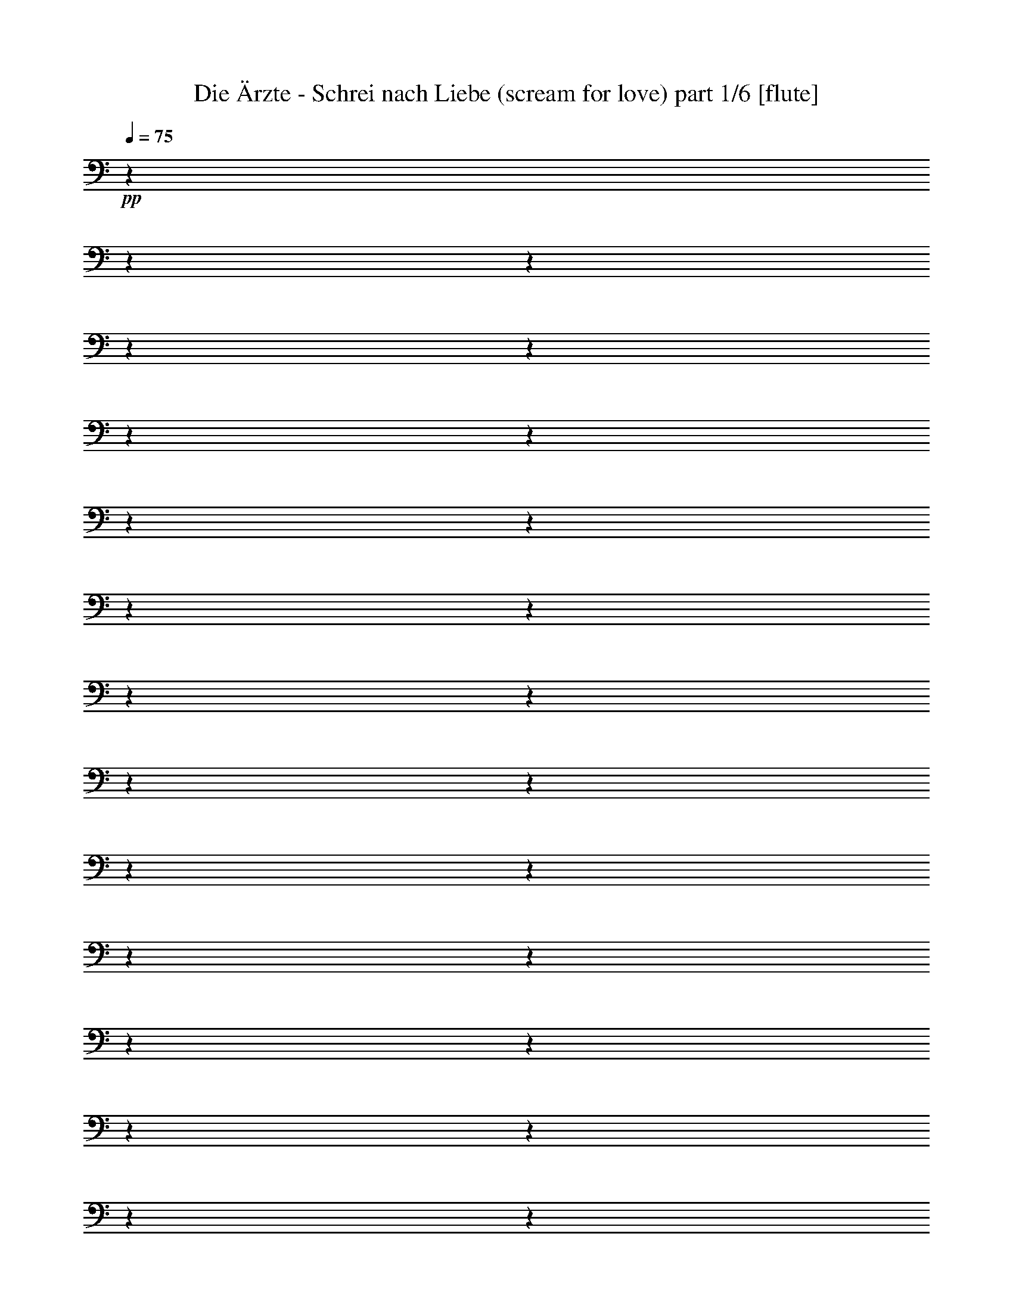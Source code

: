 % Produced with Bruzo's Transcoding Environment 

X:1 
T: Die Ärzte - Schrei nach Liebe (scream for love) part 1/6 [flute] 
Z: Transcribed with BruTE 
L: 1/4 
Q: 75 
K: C 
+pp+ 
z1 
z1 
z1 
z1 
z1 
z1 
z1 
z1 
z1 
z1 
z1 
z1 
z1 
z1 
z1 
z1 
z1 
z1 
z1 
z1 
z1 
z1 
z1 
z1 
z1 
z1 
z1 
z1 
z1 
z1 
z1 
z1 
z1 
z1 
z1 
z1 
z1 
z1 
z1 
z1 
z1 
z1 
z1 
z1 
z1 
+ff+ 
[=D,/8-] 
[=D,/8] 
[=E,/8-] 
[=E,/8] 
z1/4 
[=F,/4-] 
[=F,/8] 
z1/8 
[=A,/8-] 
[=A,/8] 
z1/4 
[^A,/4-] 
[^A,/8-] 
[^A,/8] 
[=A,/4-] 
[=A,/8-] 
[=A,/8] 
z1 
z1/4 
[=A,/8-] 
[=A,/8] 
[=F,/8-] 
[=F,/8] 
z1/4 
[=G,/8-] 
[=G,/8] 
z1/4 
+f+ 
[=A,/8-] 
[=A,/8] 
z1/4 
+ff+ 
[=F,/2-] 
[=F,/8] 
z1/2 
z1/8 
[=D/8-] 
[=D/8] 
z1/8 
[=A,/8-] 
[=A,/8] 
z1/8 
[=G,/4-] 
[=G,/8] 
z1/8 
+f+ 
[=F,/4-] 
[=F,/8] 
z1/8 
+ff+ 
[=G,/4-] 
[=G,/8-] 
[=G,/8] 
+f+ 
[=F,/4-] 
[=F,/8-] 
[=F,/8] 
+ff+ 
[=G,/4-] 
[=G,/8-] 
[=G,/8] 
[=A,/4-] 
[=A,/8-] 
[=A,/8] 
z1 
z1/4 
[=G,/8-] 
[=G,/8] 
[=F,/4-] 
[=F,/8] 
z1/8 
[=G,/4-] 
[=G,/8] 
z1/8 
+fff+ 
[=A,/4-] 
[=A,/8-] 
[=A,/8] 
+ff+ 
[=F,/2-] 
[=F,/8-] 
[=F,/8] 
z1/2 
[=F/4-] 
[=F/8] 
[=D/8-] 
[=D/8] 
z1/4 
[=C/8-] 
[=C/8] 
z1/8 
[=D/4-] 
[=D/8] 
z1/8 
[=F/4-] 
[=F/8] 
z1/8 
[=D/4-] 
[=D/8] 
z1/8 
+f+ 
[=C/4-] 
[=C/8-] 
[=C/8] 
+ff+ 
[=D/4-] 
[=D/8-] 
[=D/8] 
z1/4 
[=F/8-] 
[=F/8] 
[=D/4-] 
[=D/8] 
z1/8 
[=C/4-] 
[=C/8-] 
[=C/8] 
+f+ 
[=D/4-] 
[=D/8-] 
[=D/8] 
+ff+ 
[=F/4-] 
[=F/8-] 
[=F/8] 
+f+ 
[=D/4-] 
[=D/8] 
z1/8 
+ff+ 
[=D/2-] 
[=D/4-] 
[=D/8-] 
[=D/8] 
z1/4 
[=F/4-] 
[=F/8] 
[=D/4-] 
[=D/8] 
[=C/4-] 
[=C/8-] 
[=C/8] 
[=D/4-] 
[=D/8] 
z1/8 
[=F/4-] 
[=F/8] 
z1/8 
[=D/4-] 
[=D/8-] 
[=D/8] 
+f+ 
[=D/2-] 
[=D/8-] 
[=D/8] 
z1 
+fff+ 
[=E/8-=F/8-] 
[=E/8=F/8] 
z1/4 
[=F/8-] 
[=F/8] 
[=F/4-] 
[=F/8] 
z1/8 
[=G/4-] 
[=G/8] 
z1/8 
[=A/8-] 
[=A/8] 
z1/4 
[=A/1-] 
[=A/8] 
z1/2 
z1/8 
+ff+ 
[^A,/8-] 
[^A,/8] 
z1/4 
[^A,/4-] 
[^A,/8-] 
[^A,/8] 
[=A,/4-] 
[=A,/8] 
z1/8 
[=G,/4-] 
[=G,/8-] 
[=G,/8] 
+mf+ 
[=F,/4-] 
[=F,/8-] 
[=F,/8] 
+ff+ 
[=D,/4-] 
[=D,/8] 
z1/8 
+f+ 
[=C,/4-] 
[=C,/8-] 
[=C,/8] 
+ff+ 
[=D,/4-] 
[=D,/8-] 
[=D,/8] 
[=C,/4-] 
[=C,/8-] 
[=C,/8] 
[=D,/4-] 
[=D,/8-] 
[=D,/8] 
[=C,/4-] 
[=C,/8-] 
[=C,/8] 
[=D,/4-] 
[=D,/8-] 
[=D,/8] 
[=F,/4-] 
[=F,/8-] 
[=F,/8] 
[=G,/2-] 
[=G,/8-] 
[=G,/8] 
z1/4 
[=A,/4-] 
[=A,/8-] 
[=A,/8] 
[^A,/4-] 
[^A,/8-] 
[^A,/8] 
+f+ 
[=A,/4-] 
[=A,/8-] 
[=A,/8] 
[^A,/4-] 
[^A,/8] 
z1/8 
[=A,/4-] 
[=A,/8-] 
[=A,/8] 
+mf+ 
[=F,/4-] 
[=F,/8-] 
[=F,/8] 
+ff+ 
[=D,/4-] 
[=D,/8-] 
[=D,/8] 
[=C,/4-] 
[=C,/8-] 
[=C,/8] 
[=D,/4-] 
[=D,/8-] 
[=D,/8] 
[=C,/4-] 
[=C,/8-] 
[=C,/8] 
[=D,/4-] 
[=D,/8-] 
[=D,/8] 
[=F,/4-] 
[=F,/8-] 
[=F,/8] 
+fff+ 
[=E,/1-] 
[=E,/8-] 
[=E,/8] 
z1 
z1/2 
z1/4 
+ff+ 
[=A,/4-] 
[=A,/8-] 
[=A,/8] 
[^A,/4-] 
[^A,/8-] 
[^A,/8] 
[=A,/4-] 
[=A,/8-] 
[=A,/8] 
[=F,/4-] 
[=F,/8-] 
[=F,/8] 
+mf+ 
[=D,/4-] 
[=D,/8-] 
[=D,/8] 
+ff+ 
[=C,/4-] 
[=C,/8-] 
[=C,/8] 
[=D,/4-] 
[=D,/8-] 
[=D,/8] 
[=C,/4-] 
[=C,/8-] 
[=C,/8] 
[=D,/4-] 
[=D,/8-] 
[=D,/8] 
[=C,/4-] 
[=C,/8-] 
[=C,/8] 
+f+ 
[=D,/4-] 
[=D,/8-] 
[=D,/8] 
+ff+ 
[=F,/4-] 
[=F,/8-] 
[=F,/8] 
[=G,/2-] 
[=G,/8-] 
[=G,/8] 
z1/2 
z1/4 
[^A,/4-] 
[^A,/8] 
z1/8 
+f+ 
[^A,/4-] 
[^A,/8] 
z1/8 
[^A,/4-] 
[^A,/8] 
z1/8 
[=C/4-] 
[=C/8-] 
[=C/8] 
+ff+ 
[^A,/4-] 
[^A,/8-] 
[^A,/8] 
[=G,/4-] 
[=G,/8-] 
[=G,/8] 
+f+ 
[=F,/4-] 
[=F,/8] 
z1/8 
+ff+ 
[=A,/4-] 
[=A,/8] 
z1/8 
+f+ 
[=A,/4-] 
[=A,/8] 
z1/8 
[=A,/4-] 
[=A,/8-] 
[=A,/8] 
+ff+ 
[=C/4-] 
[=C/8-] 
[=C/8] 
[=A,/4-] 
[=A,/8-] 
[=A,/8] 
+fff+ 
[=A,/4-] 
[=A,/8-] 
[=A,/8] 
[=C,/4-] 
[=C,/8-] 
[=C,/8] 
[=D,/4-] 
[=D,/8-] 
[=D,/8] 
z1/2 
[=D/4-] 
[=D/8] 
z1/8 
+ff+ 
[=D/4-] 
[=D/8] 
z1 
z1 
z1 
z1 
z1 
z1 
z1 
z1 
z1 
z1 
z1 
z1 
z1 
z1 
z1 
z1 
z1 
z1/8 
[=D,/8-] 
[=D,/8] 
[=E,/8-] 
[=E,/8] 
z1/4 
[=F,/4-] 
[=F,/8] 
z1/8 
[=A,/8-] 
[=A,/8] 
z1/4 
[^A,/4-] 
[^A,/8-] 
[^A,/8] 
[=A,/4-] 
[=A,/8-] 
[=A,/8] 
z1 
z1/4 
[=A,/8-] 
[=A,/8] 
[=F,/8-] 
[=F,/8] 
z1/4 
[=G,/8-] 
[=G,/8] 
z1/4 
+f+ 
[=A,/8-] 
[=A,/8] 
z1/4 
+ff+ 
[=F,/2-] 
[=F,/8] 
z1/2 
z1/8 
[=D/8-] 
[=D/8] 
z1/8 
[=A,/8-] 
[=A,/8] 
z1/8 
[=G,/4-] 
[=G,/8] 
z1/8 
+f+ 
[=F,/4-] 
[=F,/8] 
z1/8 
+ff+ 
[=G,/4-] 
[=G,/8-] 
[=G,/8] 
+f+ 
[=F,/4-] 
[=F,/8-] 
[=F,/8] 
+ff+ 
[=G,/4-] 
[=G,/8-] 
[=G,/8] 
[=A,/4-] 
[=A,/8-] 
[=A,/8] 
z1 
z1/4 
[=G,/8-] 
[=G,/8] 
[=F,/4-] 
[=F,/8] 
z1/8 
[=G,/4-] 
[=G,/8] 
z1/8 
+fff+ 
[=A,/4-] 
[=A,/8-] 
[=A,/8] 
+ff+ 
[=F,/2-] 
[=F,/8-] 
[=F,/8] 
z1/2 
[=F/4-] 
[=F/8] 
[=D/8-] 
[=D/8] 
z1/4 
[=C/8-] 
[=C/8] 
z1/8 
[=D/4-] 
[=D/8] 
z1/8 
[=F/4-] 
[=F/8] 
z1/8 
[=D/4-] 
[=D/8] 
z1/8 
+f+ 
[=C/4-] 
[=C/8-] 
[=C/8] 
+ff+ 
[=D/4-] 
[=D/8-] 
[=D/8] 
z1/4 
[=F/8-] 
[=F/8] 
[=D/4-] 
[=D/8] 
z1/8 
[=C/4-] 
[=C/8-] 
[=C/8] 
+f+ 
[=D/4-] 
[=D/8-] 
[=D/8] 
+ff+ 
[=F/4-] 
[=F/8-] 
[=F/8] 
+f+ 
[=D/4-] 
[=D/8] 
z1/8 
+ff+ 
[=D/2-] 
[=D/4-] 
[=D/8-] 
[=D/8] 
z1/4 
[=F/4-] 
[=F/8] 
[=D/4-] 
[=D/8] 
[=C/4-] 
[=C/8-] 
[=C/8] 
[=D/4-] 
[=D/8] 
z1/8 
[=F/4-] 
[=F/8] 
z1/8 
[=D/4-] 
[=D/8-] 
[=D/8] 
+f+ 
[=D/2-] 
[=D/8-] 
[=D/8] 
z1 
+fff+ 
[=E/8-=F/8-] 
[=E/8=F/8] 
z1/4 
[=F/8-] 
[=F/8] 
[=F/4-] 
[=F/8] 
z1/8 
[=G/4-] 
[=G/8] 
z1/8 
[=A/8-] 
[=A/8] 
z1/4 
[=A/1-] 
[=A/8] 
z1/2 
z1/8 
+ff+ 
[^A,/8-] 
[^A,/8] 
z1/4 
[^A,/4-] 
[^A,/8-] 
[^A,/8] 
[=A,/4-] 
[=A,/8] 
z1/8 
[=G,/4-] 
[=G,/8-] 
[=G,/8] 
+mf+ 
[=F,/4-] 
[=F,/8-] 
[=F,/8] 
+ff+ 
[=D,/4-] 
[=D,/8] 
z1/8 
+f+ 
[=C,/4-] 
[=C,/8-] 
[=C,/8] 
+ff+ 
[=D,/4-] 
[=D,/8-] 
[=D,/8] 
[=C,/4-] 
[=C,/8-] 
[=C,/8] 
[=D,/4-] 
[=D,/8-] 
[=D,/8] 
[=C,/4-] 
[=C,/8-] 
[=C,/8] 
[=D,/4-=D/4-] 
[=D,/8-=D/8-] 
[=D,/8=D/8] 
[=F,/4-=C/4-] 
[=F,/8-=C/8-] 
[=F,/8=C/8] 
[=G,/8-=A,/8-] 
[=G,/8-=A,/8] 
[=G,/4-] 
[=G,/4-=C/4-] 
[=G,/8-=C/8-] 
[=G,/8=C/8] 
[=F,/4-=A,/4-=D/4-] 
[=F,/8-=A,/8-=D/8-] 
[=F,/8-=A,/8=D/8-] 
[=F,/4-^A,/4-=D/4-] 
[=F,/8-^A,/8-=D/8-] 
[=F,/8^A,/8=D/8] 
+f+ 
[=A,/4-] 
[=A,/8-] 
[=A,/8] 
[^A,/4-] 
[^A,/8] 
z1/8 
[=A,/4-] 
[=A,/8-] 
[=A,/8] 
+mf+ 
[=F,/4-] 
[=F,/8-] 
[=F,/8] 
+ff+ 
[=D,/4-] 
[=D,/8-] 
[=D,/8] 
[=C,/4-] 
[=C,/8-] 
[=C,/8] 
[=D,/4-] 
[=D,/8-] 
[=D,/8] 
[=C,/4-] 
[=C,/8-] 
[=C,/8] 
[=D,/4-] 
[=D,/8-] 
[=D,/8] 
[=F,/4-] 
[=F,/8-] 
[=F,/8] 
+fff+ 
[=E,/1-] 
[=E,/8-] 
[=E,/8] 
z1 
z1/2 
z1/4 
+ff+ 
[=A,/4-] 
[=A,/8-] 
[=A,/8] 
[^A,/4-] 
[^A,/8-] 
[^A,/8] 
[=A,/4-] 
[=A,/8-] 
[=A,/8] 
[=F,/4-] 
[=F,/8-] 
[=F,/8] 
+mf+ 
[=D,/4-] 
[=D,/8-] 
[=D,/8] 
+ff+ 
[=C,/4-] 
[=C,/8-] 
[=C,/8] 
[=D,/4-] 
[=D,/8-] 
[=D,/8] 
[=C,/4-] 
[=C,/8-] 
[=C,/8] 
[=D,/4-] 
[=D,/8-] 
[=D,/8] 
[=C,/4-] 
[=C,/8-] 
[=C,/8] 
+f+ 
[=D,/4-] 
[=D,/8-] 
[=D,/8] 
+ff+ 
[=F,/4-] 
[=F,/8-] 
[=F,/8] 
[=G,/2-] 
[=G,/8-] 
[=G,/8] 
z1/2 
z1/4 
[^A,/4-] 
[^A,/8] 
z1/8 
+f+ 
[^A,/4-] 
[^A,/8] 
z1/8 
[^A,/4-] 
[^A,/8] 
z1/8 
[=C/4-] 
[=C/8-] 
[=C/8] 
+ff+ 
[^A,/4-] 
[^A,/8-] 
[^A,/8] 
[=G,/4-] 
[=G,/8-] 
[=G,/8] 
+f+ 
[=F,/4-] 
[=F,/8] 
z1/8 
+ff+ 
[=A,/4-] 
[=A,/8] 
z1/8 
+f+ 
[=A,/4-] 
[=A,/8] 
z1/8 
[=A,/4-] 
[=A,/8-] 
[=A,/8] 
+ff+ 
[=C/4-] 
[=C/8-] 
[=C/8] 
[=A,/4-] 
[=A,/8-] 
[=A,/8] 
+fff+ 
[=A,/4-] 
[=A,/8-] 
[=A,/8] 
[=C,/4-] 
[=C,/8-] 
[=C,/8] 
[=D,/4-] 
[=D,/8-] 
[=D,/8] 
z1/2 
[=D/4-] 
[=D/8] 
z1/8 
+ff+ 
[=D/4-] 
[=D/8] 
z1 
z1 
z1 
z1 
z1 
z1 
z1 
z1 
z1 
z1 
z1 
z1 
z1 
z1 
z1 
z1 
z1/2 
z1/8 
[=A,/4-] 
[=A,/8] 
z1/8 
+f+ 
[=A,/4-] 
[=A,/8] 
z1/8 
+ff+ 
[=A,/4-] 
[=A,/8-] 
[=A,/8] 
[=G,/4-] 
[=G,/8-] 
[=G,/8] 
+f+ 
[=F,/4-] 
[=F,/8-] 
[=F,/8] 
+ff+ 
[=D,/4-] 
[=D,/8-] 
[=D,/8] 
[=C,/4-] 
[=C,/8-] 
[=C,/8] 
[=D,/4-] 
[=D,/8-] 
[=D,/8] 
[=C,/4-] 
[=C,/8-] 
[=C,/8] 
[=D,/4-] 
[=D,/8-] 
[=D,/8] 
[=C,/4-] 
[=C,/8-] 
[=C,/8] 
[=D,/4-] 
[=D,/8-] 
[=D,/8] 
[=F,/2-] 
[=F,/8-] 
[=F,/8] 
z1/4 
+pp+ 
[=G,/4-] 
[=G,/8-] 
[=G,/8] 
z1/2 
+ff+ 
[=A,/4-] 
[=A,/8] 
z1/8 
+f+ 
[=A,/8-] 
[=A,/8] 
z1/4 
+ff+ 
[=A,/4-] 
[=A,/8] 
z1/8 
[=G,/4-] 
[=G,/8-] 
[=G,/8] 
[=F,/4-] 
[=F,/8-] 
[=F,/8] 
[=D,/4-] 
[=D,/8-] 
[=D,/8] 
z1/2 
[=D,/4-] 
[=D,/8-] 
[=D,/8] 
+f+ 
[=C,/4-] 
[=C,/8-] 
[=C,/8] 
+ff+ 
[=D,/4-] 
[=D,/8-] 
[=D,/8] 
[=F,/4-] 
[=F,/8-] 
[=F,/8] 
[=E,/1-] 
[=E,/8] 
z1/2 
z1/4 
z1/8 
+fff+ 
[=A,/4-] 
[=A,/8] 
z1/8 
+ff+ 
[=A,/4-] 
[=A,/8] 
z1/8 
+fff+ 
[=A,/4-] 
[=A,/8] 
z1/8 
+ff+ 
[=A,/4-] 
[=A,/8] 
z1/8 
[=G,/4-] 
[=G,/8-] 
[=G,/8] 
[=F,/4-] 
[=F,/8] 
z1/8 
[=D,/4-] 
[=D,/8-] 
[=D,/8] 
+fff+ 
[=C,/4-] 
[=C,/8-] 
[=C,/8] 
+ff+ 
[=D,/4-] 
[=D,/8-] 
[=D,/8] 
[=C,/4-] 
[=C,/8-] 
[=C,/8] 
[=D,/4-] 
[=D,/8-] 
[=D,/8] 
[=C,/4-] 
[=C,/8-] 
[=C,/8] 
[=D,/4-] 
[=D,/8-] 
[=D,/8] 
[=F,/4-] 
[=F,/8-] 
[=F,/8] 
[=G,/2-] 
[=G,/8-] 
[=G,/8] 
z1/4 
[^A,/4-] 
[^A,/8] 
z1/8 
[^A,/4-] 
[^A,/8] 
z1/8 
[^A,/4-] 
[^A,/8] 
z1/8 
[^A,/4-] 
[^A,/8] 
z1/8 
[=C/4-] 
[=C/8] 
z1/8 
[^A,/4-] 
[^A,/8-] 
[^A,/8] 
+f+ 
[=G,/4-] 
[=G,/8-] 
[=G,/8] 
+ff+ 
[=F,/4-] 
[=F,/8-] 
[=F,/8] 
[=A,/4-] 
[=A,/8-] 
[=A,/8] 
[=A,/4-] 
[=A,/8] 
z1/8 
[=A,/4-] 
[=A,/8-] 
[=A,/8] 
+fff+ 
[=C/4-] 
[=C/8] 
z1/8 
+ff+ 
[=A,/4-] 
[=A,/8-] 
[=A,/8] 
[=A,/4-] 
[=A,/8-] 
[=A,/8] 
[=C,/4-] 
[=C,/8-] 
[=C,/8] 
[=D,/4-] 
[=D,/8-] 
[=D,/8] 
z1/2 
[=A,/4-] 
[=A,/8] 
z1/8 
+fff+ 
[=A,/4-] 
[=A,/8-] 
[=A,/8] 
[=A,/4-] 
[=A,/8-] 
[=A,/8] 
[=G,/4-] 
[=G,/8-] 
[=G,/8] 
+ff+ 
[=F,/4-] 
[=F,/8-] 
[=F,/8] 
[=D,/4-] 
[=D,/8-] 
[=D,/8] 
[=C,/4-] 
[=C,/8-] 
[=C,/8] 
+fff+ 
[=D,/4-] 
[=D,/8-] 
[=D,/8] 
[=C,/4-] 
[=C,/8-] 
[=C,/8] 
[=D,/4-] 
[=D,/8-] 
[=D,/8] 
+ff+ 
[=C,/4-] 
[=C,/8-] 
[=C,/8] 
+fff+ 
[=D,/4-] 
[=D,/8-] 
[=D,/8] 
+ff+ 
[=F,/4-] 
[=F,/8-] 
[=F,/8] 
+fff+ 
[=F,/2-] 
[=F,/8-] 
[=F,/8] 
z1/4 
z1/8 
+ff+ 
[=A,/8-] 
[=A,/8] 
z1/8 
[=A,/4-] 
[=A,/8] 
z1/8 
[=A,/4-] 
[=A,/8] 
z1/8 
[=A,/4-] 
[=A,/8] 
z1/8 
[=G,/4-] 
[=G,/8-] 
[=G,/8] 
+fff+ 
[=F,/4-] 
[=F,/8-] 
[=F,/8] 
[=D,/4-] 
[=D,/8-] 
[=D,/8] 
[=C,/4-] 
[=C,/8-] 
[=C,/8] 
[=D,/4-] 
[=D,/8-] 
[=D,/8] 
[=C,/4-] 
[=C,/8-] 
[=C,/8] 
[=D,/4-] 
[=D,/8-] 
[=D,/8] 
+ff+ 
[=F,/4-] 
[=F,/8-] 
[=F,/8] 
+fff+ 
[=E,/1-] 
[=E,/8-] 
[=E,/8] 
z1 
z1/2 
z1/4 
[=A,/4-] 
[=A,/8-] 
[=A,/8] 
[=A,/4-] 
[=A,/8-] 
[=A,/8] 
+ff+ 
[=G,/4-] 
[=G,/8-] 
[=G,/8] 
[=F,/4-] 
[=F,/8-] 
[=F,/8] 
[=D,/4-] 
[=D,/8-] 
[=D,/8] 
[=C,/4-] 
[=C,/8-] 
[=C,/8] 
+fff+ 
[=D,/4-] 
[=D,/8-] 
[=D,/8] 
[=C,/4-] 
[=C,/8-] 
[=C,/8] 
+ff+ 
[=D,/4-] 
[=D,/8-] 
[=D,/8] 
[=C,/4-] 
[=C,/8-] 
[=C,/8] 
[=D,/4-] 
[=D,/8-] 
[=D,/8] 
[=F,/4-] 
[=F,/8-] 
[=F,/8] 
z1/8 
+fff+ 
[=F,/4-] 
[=F,/8-] 
[=F,/8] 
z1/2 
z1/4 
z1/8 
+ff+ 
[=A,/4-] 
[=A,/8] 
z1/8 
[=A,/4-] 
[=A,/8] 
z1/8 
+f+ 
[=A,/4-] 
[=A,/8] 
z1/8 
+ff+ 
[=C/4-] 
[=C/8-] 
[=C/8] 
[=A,/4-] 
[=A,/8-] 
[=A,/8] 
+f+ 
[=G,/4-] 
[=G,/8-] 
[=G,/8] 
+ff+ 
[=F,/4-] 
[=F,/8] 
z1/8 
[=A,/4-] 
[=A,/8-] 
[=A,/8] 
[=G,/4-] 
[=G,/8-] 
[=G,/8] 
[=A,/4-] 
[=A,/8-] 
[=A,/8] 
+fff+ 
[=C/4-] 
[=C/8-] 
[=C/8] 
[=A,/4-] 
[=A,/8-] 
[=A,/8] 
[=A,/4-] 
+ff+ 
[=A,/8-] 
[=A,/8] 
[=C,/4-] 
[=C,/8-] 
[=C,/8] 
+fff+ 
[=D,/4-] 
[=D,/8-] 
[=D,/8] 
z1/2 
[=C/4-] 
[=C/8] 
z1/8 
[=D/4-] 
[=D/8] 
z1/2 
z1/8 
[=C/8-] 
[=C/8] 
z1/4 
[=D/4-] 
[=D/8] 
z1/2 
z1/8 
[=C/4-] 
[=C/8] 
z1/8 
[=D/8-] 
[=D/8] 
z1 
z1 
z1 
z1 
z1 
z1 
z1 
z1 
z1 
z1 
z1 
z1 
z1 
z1 
z1 
z1 
z1 
z1 
z1 
z1 
z1 
z1 
z1 
z1 
z1 
z1 
z1 
z1 
z1 
z1 
z1 
z1 
z1 
z1 
z1 
z1 
z1 
z1 
z1 
z1 
z1 
z1 
z1 
z1 
z1 
z1 
z1 
z1 
z1 
z1 
z1 
z1 
z1 
z1 
z1 
z1 
z1 
z1 
z1 
z1 
z1 
z1 
z1 
z1 
z1 
z1 
z1 
z1 
z1 
z1 
z1 
z1 
z1 
z1 
z1 
z1 
z1 
z1 
z1 
z1 
z1 
z1 
z1 
z1/4 
z1/8 

X:2 
T: Die Ärzte - Schrei nach Liebe (scream for love) part 2/6 [lute] 
Z: Transcribed with BruTE 
L: 1/4 
Q: 75 
K: C 
+ppp+ 
z1 
z1 
z1 
z1 
z1 
z1 
z1 
z1 
+pp+ 
[=D/4-] 
[=D/8-] 
[=D/8] 
+pp+ 
[=D/8-] 
[=D/8] 
+pp+ 
[=D/8-] 
[=D/8] 
[=E/8-] 
[=E/8] 
+pp+ 
[=F/4-] 
[=F/8-] 
[=F/8] 
+pp+ 
[=E/4-] 
[=E/8-] 
[=E/8] 
[=C/4-] 
[=C/8-] 
[=C/8] 
[=D/4-] 
[=D/8-] 
[=D/8] 
[=D/8-] 
[=D/8] 
[=D/8-] 
[=D/8] 
+pp+ 
[=C/8-] 
[=C/8] 
+pp+ 
[=D/8-] 
[=D/8] 
+ppp+ 
[=D/8-] 
[=D/8] 
+pp+ 
[=D/4-] 
[=D/8-] 
[=D/8] 
[=E/8-] 
[=E/8] 
+pp+ 
[=F/4-] 
[=F/8-] 
[=F/8] 
[=G/4-] 
[=G/8-] 
[=G/8] 
+pp+ 
[=F/4-] 
[=F/8-] 
[=F/8] 
[=E/4-] 
[=E/8-] 
[=E/8] 
+pp+ 
[=C/8-] 
[=C/8] 
+pp+ 
[=C/8-] 
[=C/8] 
+ppp+ 
[=C/8-] 
[=C/8] 
+pp+ 
[=D/8-] 
[=D/8] 
+pp+ 
[=D/8-] 
[=D/8] 
+ppp+ 
[=D/8-] 
[=D/8] 
+pp+ 
[=D/8-] 
[=D/8] 
[=E/8-] 
[=E/8] 
+pp+ 
[=F/4-] 
[=F/8-] 
[=F/8] 
+pp+ 
[=E/4-] 
[=E/8-] 
[=E/8] 
+pp+ 
[=C/4-] 
[=C/8-] 
[=C/8] 
+pp+ 
[=D/4-] 
[=D/8-] 
[=D/8] 
[=D/8-] 
[=D/8] 
[=D/8-] 
[=D/8] 
+pp+ 
[=C/8-] 
[=C/8] 
+pp+ 
[=D/8-] 
[=D/8] 
[=D/4-] 
[=D/8-] 
[=D/8] 
[=D/8-] 
[=D/8] 
[=E/8-] 
[=E/8] 
+pp+ 
[=F/4-] 
[=F/8-] 
[=F/8] 
[=G/4-] 
[=G/8-] 
[=G/8] 
+pp+ 
[=F/4-] 
[=F/8-] 
[=F/8] 
[=E/4-] 
[=E/8-] 
[=E/8] 
+pp+ 
[=C/8-] 
[=C/8] 
+pp+ 
[=C/8-] 
[=C/8] 
[=C/8-] 
[=C/8] 
[=D/8-] 
[=D/8] 
+pp+ 
[=D/8-] 
[=D/8] 
+pp+ 
[=D/4-] 
[=D/8-] 
[=D/8] 
[=E/8-] 
[=E/8] 
+pp+ 
[=F/4-] 
[=F/8-] 
[=F/8] 
+pp+ 
[=E/4-] 
[=E/8-] 
[=E/8] 
[=C/4-] 
[=C/8-] 
[=C/8] 
[=D/4-] 
[=D/8-] 
[=D/8] 
+pp+ 
[=D/8-] 
[=D/8] 
+pp+ 
[=D/8-] 
[=D/8] 
+pp+ 
[=C/8-] 
[=C/8] 
+pp+ 
[=D/8-] 
[=D/8] 
+pp+ 
[=D/8-] 
[=D/8] 
+pp+ 
[=D/4-] 
[=D/8-] 
[=D/8] 
[=E/8-] 
[=E/8] 
+pp+ 
[=F/4-] 
[=F/8-] 
[=F/8] 
[=G/4-] 
[=G/8-] 
[=G/8] 
[=F/4-] 
[=F/8-] 
[=F/8] 
+pp+ 
[=E/4-] 
[=E/8-] 
[=E/8] 
+pp+ 
[=C/8-] 
[=C/8] 
+pp+ 
[=C/4-] 
[=C/8-] 
[=C/8] 
[=D/8-] 
[=D/8] 
+pp+ 
[=D/8-] 
[=D/8] 
[=D/4-] 
[=D/8-] 
[=D/8] 
+pp+ 
[=E/8-] 
[=E/8] 
+pp+ 
[=F/4-] 
[=F/8-] 
[=F/8] 
+pp+ 
[=E/4-] 
[=E/8-] 
[=E/8] 
+pp+ 
[=C/4-] 
[=C/8-] 
[=C/8] 
+pp+ 
[=D/4-] 
[=D/8-] 
[=D/8] 
[=D/8-] 
[=D/8] 
+pp+ 
[=D/8-] 
[=D/8] 
[=C/8-] 
[=C/8] 
+pp+ 
[=D/8-] 
[=D/8] 
+ppp+ 
[=D/8-] 
[=D/8] 
+pp+ 
[=D/4-] 
[=D/8-] 
[=D/8] 
[=E/8-] 
[=E/8] 
+pp+ 
[=F/4-] 
[=F/8-] 
[=F/8] 
[=G/4-] 
[=G/8-] 
[=G/8] 
+pp+ 
[=F/4-] 
[=F/8-] 
[=F/8] 
[=E/4-] 
[=E/8-] 
[=E/8] 
+pp+ 
[=C/8-] 
[=C/8] 
+pp+ 
[=C/4-] 
[=C/8-] 
[=C/8] 
+pp+ 
[=D/1-] 
[=D/1-] 
[=D/1-] 
[=D/1-] 
[=D/8-] 
[=D/8] 
z1 
z1 
z1 
z1 
z1 
z1 
z1 
z1 
z1 
z1 
z1 
z1 
z1 
z1 
z1/2 
z1/4 
+ppp+ 
[=E/8-] 
[=E/8] 
[=F/8-] 
[=F/8] 
[=E/8-] 
[=E/8] 
[=C/8-] 
[=C/8] 
[=D/1-] 
[=D/1-] 
[=D/1-] 
[=D/1-] 
[=D/1-] 
[=D/1-] 
[=D/1-] 
[=D/1-] 
[=D/1-] 
[=D/1-] 
[=D/1-] 
[=D/1-] 
[=D/2-] 
[=D/8-] 
[=D/8] 
z1 
z1 
z1 
z1 
z1 
z1 
z1 
z1 
z1 
z1 
z1 
z1 
z1 
z1 
z1 
z1 
z1 
z1 
z1 
z1 
z1 
z1 
z1 
z1 
z1 
z1 
z1 
z1 
z1 
z1 
z1 
z1 
z1 
z1 
z1 
z1/4 
[=F,/8-^A,/8-] 
[=F,/8^A,/8] 
z1 
z1/4 
+pp+ 
[=D/4-] 
[=D/8-] 
[=D/8] 
+pp+ 
[=D/8-] 
[=D/8] 
+pp+ 
[=D/8-] 
[=D/8] 
[=E/8-] 
[=E/8] 
+pp+ 
[=F/4-] 
[=F/8-] 
[=F/8] 
+pp+ 
[=E/4-] 
[=E/8-] 
[=E/8] 
[=C/4-] 
[=C/8-] 
[=C/8] 
[=D/4-] 
[=D/8-] 
[=D/8] 
[=D/8-] 
[=D/8] 
[=D/8-] 
[=D/8] 
+pp+ 
[=C/8-] 
[=C/8] 
+pp+ 
[=D/8-] 
[=D/8] 
+ppp+ 
[=D/8-] 
[=D/8] 
+pp+ 
[=D/4-] 
[=D/8-] 
[=D/8] 
[=E/8-] 
[=E/8] 
+pp+ 
[=F/4-] 
[=F/8-] 
[=F/8] 
[=G/4-] 
[=G/8-] 
[=G/8] 
+pp+ 
[=F/4-] 
[=F/8-] 
[=F/8] 
[=E/4-] 
[=E/8-] 
[=E/8] 
+pp+ 
[=C/8-] 
[=C/8] 
+pp+ 
[=C/8-] 
[=C/8] 
+ppp+ 
[=C/8-] 
[=C/8] 
+pp+ 
[=D/8-] 
[=D/8] 
+pp+ 
[=D/8-] 
[=D/8] 
+ppp+ 
[=D/8-] 
[=D/8] 
+pp+ 
[=D/8-] 
[=D/8] 
[=E/8-] 
[=E/8] 
+pp+ 
[=F/4-] 
[=F/8-] 
[=F/8] 
+pp+ 
[=E/4-] 
[=E/8-] 
[=E/8] 
+pp+ 
[=C/4-] 
[=C/8-] 
[=C/8] 
+pp+ 
[=D/4-] 
[=D/8-] 
[=D/8] 
[=D/8-] 
[=D/8] 
[=D/8-] 
[=D/8] 
+pp+ 
[=C/8-] 
[=C/8] 
+pp+ 
[=D/8-] 
[=D/8] 
[=D/4-] 
[=D/8-] 
[=D/8] 
[=D/8-] 
[=D/8] 
[=E/8-] 
[=E/8] 
+pp+ 
[=F/4-] 
[=F/8-] 
[=F/8] 
[=G/4-] 
[=G/8-] 
[=G/8] 
+pp+ 
[=F/4-] 
[=F/8-] 
[=F/8] 
[=E/4-] 
[=E/8-] 
[=E/8] 
+pp+ 
[=C/8-] 
[=C/8] 
+pp+ 
[=C/8-] 
[=C/8] 
[=C/8-] 
[=C/8] 
z1 
z1 
z1 
z1 
z1 
z1 
z1 
z1 
z1 
z1 
z1 
z1 
z1 
z1 
z1 
+ppp+ 
[=E/8-] 
[=E/8] 
[=F/8-] 
[=F/8] 
[=E/8-] 
[=E/8] 
[=C/8-] 
[=C/8] 
[=D/1-] 
[=D/1-] 
[=D/1-] 
[=D/1-] 
[=D/1-] 
[=D/1-] 
[=D/1-] 
[=D/1-] 
[=D/1-] 
[=D/1-] 
[=D/1-] 
[=D/1-] 
[=D/2-] 
[=D/8-] 
[=D/8] 
z1 
z1 
z1/2 
z1/4 
+pp+ 
[=C,/4-=G,/4-=C/4-] 
[=C,/8=G,/8=C/8] 
z1 
z1 
z1 
z1 
z1 
z1 
z1 
z1 
z1 
z1 
z1 
z1 
z1 
z1 
z1 
z1 
z1 
z1 
z1 
z1 
z1 
z1 
z1 
z1 
z1 
z1 
z1 
z1 
z1 
z1 
z1 
z1 
z1/8 
+ppp+ 
[=F,/8-^A,/8-] 
[=F,/8^A,/8] 
z1 
z1/4 
+mp+ 
[=d/1-] 
[=d/1-] 
[=d/8-] 
[=d/8] 
+pp+ 
[=A/8-] 
[=A/8] 
[=d/8-] 
[=d/8] 
[=e/8-] 
[=e/8] 
[=f/4-] 
[=e/8-=f/8] 
[=e/8] 
[=d/8-] 
[=d/8] 
+mp+ 
[=c/8-] 
[=c/8] 
+pp+ 
[^A/1-] 
[^A/8-] 
[^A/8] 
[=G/8-] 
[=G/8] 
[^A/8-] 
[^A/8] 
[=G/1-] 
[=G/8-] 
[=G/8] 
+mp+ 
[=A/8-] 
[=A/8] 
+pp+ 
[=G/8-] 
[=G/8] 
[=F/8-] 
[=F/8] 
[=G/8-] 
[=G/8] 
[=A/4-] 
[=A/8-] 
[=A/8] 
[=c/8-] 
[=c/8] 
[=A/8-] 
[=A/8] 
[=G/1-] 
[=G/8-] 
[=G/8] 
[=A/8-] 
[=A/8] 
[=d/8-] 
[=d/8] 
[=e/8-] 
[=e/8] 
[=f/4-] 
[=f/8] 
+pp+ 
[=e/4-] 
[=e/8] 
+pp+ 
[=f/8-] 
[=f/8] 
z1/8 
[=g/8-] 
[=g/8] 
[=f/4-] 
[=f/8] 
[=g/8-] 
[=g/8] 
z1/8 
[=a/8-] 
[=a/8] 
[=g/4-] 
[=g/8] 
[=a/4-] 
[=a/8] 
[=c'/1-] 
[=c'/2-] 
[=c'/8-] 
[=c'/8] 
z1 
z1 
z1 
z1 
z1 
z1 
z1 
z1 
z1 
z1 
z1 
z1 
z1 
z1 
z1 
z1 
z1 
z1 
z1 
z1 
z1 
z1 
z1 
z1 
z1 
z1 
z1 
z1 
z1 
z1 
z1 
z1 
z1/8 
+ppp+ 
[=F,/1-^A,/1-] 
[=F,/2-^A,/2-] 
[=F,/4-^A,/4-] 
[=F,/8-^A,/8-] 
[=F,/8^A,/8] 
[=C,/1-=G,/1-=C/1-] 
[=C,/2-=G,/2-=C/2-] 
[=C,/4-=G,/4-=C/4-] 
[=C,/8-=G,/8-=C/8-] 
[=C,/8=G,/8=C/8] 
[=D,/1-=A,/1-=D/1-] 
[=D,/2-=A,/2-=D/2-] 
[=D,/4-=A,/4-=D/4-] 
[=D,/8=A,/8=D/8] 
z1/8 
[=D,/2-=A,/2-=D/2-] 
[=D,/4-=A,/4-=D/4-] 
[=D,/8-=A,/8-=D/8-] 
[=D,/8=A,/8=D/8] 
[=C,/2-=G,/2-=C/2-] 
[=C,/4-=G,/4-=C/4-] 
[=C,/8-=G,/8-=C/8-] 
[=C,/8=G,/8=C/8] 
[=F,/1-^A,/1-] 
[=F,/2-^A,/2-] 
[=F,/4-^A,/4-] 
[=F,/8^A,/8-] 
[^A,/8] 
[=C,/1-=G,/1-=C/1-] 
[=C,/2-=G,/2-=C/2-] 
[=C,/4-=G,/4-=C/4-] 
[=C,/8-=G,/8-=C/8-] 
[=C,/8=G,/8=C/8] 
[=D,/1-=G,/1-] 
[=D,/2-=G,/2-] 
[=D,/4-=G,/4-] 
[=D,/8=G,/8-] 
[=G,/8] 
[=E,/2-=A,/2-] 
[=E,/4-=A,/4-] 
[=E,/8=A,/8] 
z1 
z1/8 
[=F,/1-^A,/1-] 
[=F,/2-^A,/2-] 
[=F,/4-^A,/4-] 
[=F,/8-^A,/8-] 
[=F,/8^A,/8] 
[=C,/1-=G,/1-=C/1-] 
[=C,/2-=G,/2-=C/2-] 
[=C,/4-=G,/4-=C/4-] 
[=C,/8-=G,/8-=C/8-] 
[=C,/8=G,/8=C/8] 
[=D,/1-=A,/1-=D/1-] 
[=D,/2-=A,/2-=D/2-] 
[=D,/4-=A,/4-=D/4-] 
[=D,/8=A,/8=D/8] 
z1/8 
[=D,/2-=A,/2-=D/2-] 
[=D,/4-=A,/4-=D/4-] 
[=D,/8-=A,/8-=D/8-] 
[=D,/8=A,/8=D/8] 
[=C,/2-=G,/2-=C/2-] 
[=C,/4-=G,/4-=C/4-] 
[=C,/8-=G,/8-=C/8-] 
[=C,/8=G,/8=C/8] 
[=F,/1-^A,/1-] 
[=F,/1-^A,/1-] 
[=F,/1-^A,/1-] 
[=F,/2-^A,/2-] 
[=F,/4-^A,/4-] 
[=F,/8-^A,/8-] 
[=F,/8^A,/8] 
z1 
z1 
[=E/1-=A/1-] 
[=E/2-=A/2-] 
[=E/4-=A/4-] 
[=E/8-=A/8-] 
[=E/8=A/8] 
+ppp+ 
[^A,/4-] 
[^A,/8-] 
[^A,/8] 
z1 
[=C,/4-] 
[=C,/8] 
z1 
z1/8 
[=D,/4-] 
[=D,/8] 
z1 
z1/2 
z1/4 
z1/8 
+pp+ 
[=A/8] 
[^A/8] 
[=A/8] 
+ppp+ 
[=G/8-] 
[=G/8] 
[=A/8] 
+pp+ 
[^A/8] 
+ppp+ 
[=A/8] 
+pp+ 
[=G/8] 
[=F/2-] 
[=F/4-] 
[=F/8-] 
[=F/8] 
[=E/8] 
[=F/8] 
[=E/2-] 
[=E/4-] 
[=E/8] 
[=D/1-] 
[=D/4-] 
[=D/8] 
[=E/8] 
[=G/8] 
[=A/8-] 
[=A/8=c/8] 
[=d/8] 
[=f/8] 
[=d/8] 
+ppp+ 
[=f/8] 
+pp+ 
[=d/8] 
+ppp+ 
[=f/8] 
+pp+ 
[=d/8] 
+ppp+ 
[=f/8] 
+pp+ 
[=d/8-] 
[=d/8] 
[=c/2-] 
[=c/4-] 
[=c/8] 
[=A/8-] 
[=A/8] 
[=A/8-^A/8] 
[=G/8-=A/8] 
+ppp+ 
[=F/8=G/8-] 
+pp+ 
[=G/8=A/8-] 
[=A/8] 
[^A/8] 
+ppp+ 
[=A/8] 
+pp+ 
[=G/8] 
[=A/8] 
[=A/8^A/8] 
+ppp+ 
[=G/8] 
+pp+ 
[=F/2-] 
[=F/8] 
+ppp+ 
[=G/8] 
[=A/8] 
[=G/8-] 
+pp+ 
[=G/8=A/8^A/8] 
[=F/1-] 
[=F/4-] 
[=F/8-] 
[=F/8] 
[=D/2-] 
[=D,/8=D/8-] 
[=D,/8=D/8-] 
[=D,/8=D/8] 
+ppp+ 
[=D,/8] 
+pp+ 
[=D,/8] 
[=D,/4-] 
[=D,/8] 
[=E,/8] 
[=E,/8] 
[=E,/8] 
+ppp+ 
[=E,/8] 
+pp+ 
[=E,/8] 
[=E,/4-] 
[=E,/8] 
[=F,/8] 
[=F,/8] 
+ppp+ 
[=F,/8] 
+pp+ 
[=F,/8-] 
[=F,/8] 
[=G,/8-] 
+ppp+ 
[=G,/8] 
+pp+ 
[=G,/8] 
+ppp+ 
[=G,/8] 
+pp+ 
[=G,/8-] 
[=G,/8-^A,/8-] 
[=G,/8^A,/8-] 
[=G,/8^A,/8] 
[=G,/8=A,/8] 
[=G,/8=A,/8^A,/8-] 
[=A,/8^A,/8-] 
[=A,/8^A,/8-] 
+ppp+ 
[=A,/8^A,/8-] 
+pp+ 
[=A,/4-^A,/4-=F/4-^A/4-=d/4-] 
[=A,/8^A,/8=F/8-^A/8-=d/8-] 
[=C/8=F/8^A/8=d/8] 
+ppp+ 
[^A,/8-=C/8] 
+pp+ 
[^A,/8-=C/8] 
[^A,/8=C/8-=F/8-^A/8-=d/8-] 
[=C/8-=F/8^A/8=d/8] 
[=C/8-] 
+ppp+ 
[=C/8-] 
+pp+ 
[=C/8-^C/8-=G/8-=c/8-=e/8-] 
[=C/8^C/8=G/8-=c/8-=e/8-] 
[=C/8-^C/8=G/8-=c/8-=e/8-] 
[=C/8-^C/8=G/8-=c/8-=e/8-] 
[=C/8^C/8=G/8-=c/8=e/8] 
[=D/8=G/8] 
+ppp+ 
[=D/8] 
[=D/8] 
z1/8 
+pp+ 
[=D/8] 
[=C/8-=D/8=G/8-=c/8=e/8] 
+ppp+ 
[=C/8=G/8] 
+ppp+ 
[=C/8-=G/8=c/8-=e/8-] 
[=C/8=c/8=e/8] 
+ppp+ 
[=D/4-] 
[=D/8] 
z1/8 
[=D/4-] 
[=D/8] 
z1/8 
[=D/4-=A/4-=d/4-=e/4-=f/4-] 
[=D/8=A/8-=d/8-=e/8-=f/8-] 
[=A/8-=d/8-=e/8-=f/8-] 
[=D/8-=A/8=d/8=e/8-=f/8] 
[=D/8-=e/8-] 
[=D/8=A/8-=d/8-=e/8-] 
[=A/8-=d/8-=e/8-] 
[=D/8-=A/8=d/8=e/8-] 
[=D/8=e/8-] 
[=D/8=A/8=d/8=e/8-=f/8] 
[=e/8-] 
[=D/8=A/8=d/8=e/8-=f/8] 
[=e/8-] 
[=D/8-=A/8-=d/8-=e/8-=f/8-] 
[=D/8=A/8-=d/8=e/8-=f/8] 
[=C/8-=A/8=e/8-] 
[=C/8-=e/8] 
[=C/8=G/8=c/8-=e/8-] 
[=c/8=e/8] 
[=C/8-=G/8-=c/8=e/8] 
[=C/8=G/8] 
[=C/8-=G/8-=c/8-=e/8-] 
[=C/8=G/8=c/8=e/8] 
[^A,/4-] 
[^A,/8-] 
[^A,/8] 
+ppp+ 
[^A,/2-] 
+ppp+ 
[^A,/4-=F/4-^A/4-=d/4-] 
[^A,/8=F/8-^A/8-=d/8-] 
[=F/8-^A/8-=d/8-] 
[^A,/8-=F/8^A/8=d/8] 
[^A,/8-] 
[^A,/8-=F/8-^A/8-=d/8-] 
[^A,/8=F/8^A/8-=d/8-] 
[=C/8-^A/8=d/8] 
[=C/8-] 
[=C/8=G/8-=c/8-=e/8-] 
[=G/8-=c/8-=e/8-] 
[=C/8-=G/8-=c/8-=e/8-] 
[=C/8-=G/8=c/8=e/8] 
[=C/8-] 
[=C/8] 
[=C/4-=G/4-=c/4-=e/4-] 
[=C/8-=G/8-=c/8-=e/8-] 
[=C/8=G/8-=c/8-=e/8-] 
[=C/8-=G/8=c/8=e/8] 
[=C/8-] 
[=C/8=G/8-=c/8-=e/8-] 
[=G/8=c/8=e/8] 
[=G,/4-=D/4-=G/4-=B/4-=d/4-] 
[=G,/8-=D/8-=G/8=B/8-=d/8-] 
[=G,/8-=D/8-=B/8-=d/8-] 
[=G,/8-=D/8-=G/8-=B/8-=d/8] 
[=G,/8-=D/8-=G/8-=B/8] 
[=G,/8=D/8=G/8] 
z1/8 
[=G,/4-=D/4-=G/4-=B/4-=d/4-] 
[=G,/8-=D/8-=G/8-=B/8-=d/8-] 
[=G,/8=D/8-=G/8=B/8-=d/8-] 
[=D/8-=B/8=d/8-] 
[=G,/8-=D/8-=d/8-] 
[=G,/8-=D/8-=G/8=B/8-=d/8-] 
[=G,/8-=D/8=B/8-=d/8] 
[=G,/8-=E/8=A/8=B/8] 
+ppp+ 
[=G,/8] 
+ppp+ 
[=A,/8-=E/8=A/8^c/8=e/8] 
[=A,/8-] 
[=A,/8=E/8=A/8^c/8=e/8] 
z1/8 
[=A,/8=E/8=A/8^c/8=e/8] 
z1/8 
[=A,/8=E/8=A/8^c/8=e/8] 
z1/8 
[=A,/8=E/8=A/8^c/8=e/8] 
z1/8 
[=A,/8=E/8=A/8-^c/8=e/8-] 
[=A/8=e/8-] 
[=A,/8-=E/8-=A/8-^c/8-=e/8-] 
[=A,/8=E/8=A/8^c/8=e/8] 
[^A,/4-] 
[^A,/8] 
z1/8 
[^A,/2-] 
[^A,/4-=F/4-^A/4-=d/4-] 
[^A,/8=F/8-^A/8-=d/8-] 
[=F/8^A/8=d/8] 
[^A,/4-] 
[^A,/8=F/8-^A/8-=d/8-] 
[=F/8^A/8=d/8] 
[=C/4-] 
[=C/8-=G/8-=c/8-=e/8-] 
[=C/8=G/8-=c/8-=e/8-] 
[=C/4-=G/4-=c/4-=e/4-] 
[=C/8=G/8-=c/8=e/8] 
[=G/8] 
z1/2 
+ppp+ 
[=C/8-=G/8-=c/8=e/8] 
[=C/8=G/8] 
+ppp+ 
[=C/8-=G/8=c/8-=e/8-] 
[=C/8=c/8=e/8] 
+ppp+ 
[=D/4-] 
[=D/8] 
z1/8 
[=D/4-] 
[=D/8] 
z1/8 
[=D/4-=A/4-=d/4-=e/4-=f/4-] 
[=D/8=A/8-=d/8-=e/8-=f/8-] 
[=A/8-=d/8-=e/8-=f/8-] 
[=D/8-=A/8=d/8=e/8-=f/8] 
[=D/8-=e/8-] 
[=D/8=A/8-=d/8-=e/8-] 
[=A/8-=d/8-=e/8-] 
[=D/8-=A/8=d/8=e/8-] 
[=D/8=e/8-] 
[=D/8=A/8=d/8=e/8-=f/8] 
[=e/8-] 
[=D/8=A/8=d/8=e/8-=f/8] 
[=e/8-] 
[=D/8-=A/8-=d/8-=e/8-=f/8-] 
[=D/8=A/8-=d/8=e/8-=f/8] 
[=C/8-=A/8=e/8-] 
[=C/8-=e/8] 
[=C/8=G/8=c/8-=e/8-] 
[=c/8=e/8] 
[=C/8-=G/8-=c/8=e/8] 
[=C/8=G/8] 
[=C/8-=G/8-=c/8-=e/8-] 
[=C/8=G/8=c/8=e/8] 
[^A,/4-=F/4-^A/4-=d/4-] 
[^A,/8=F/8^A/8=d/8] 
z1/8 
[^A,/4-=F/4-^A/4-=d/4-] 
[^A,/8=F/8-^A/8=d/8] 
[=F/8] 
[^A,/4-=F/4-^A/4-=d/4-] 
[^A,/8=F/8^A/8=d/8] 
z1/8 
[^A,/4-=F/4-^A/4-=d/4-] 
[^A,/8=F/8^A/8=d/8] 
z1/8 
[^A,/4-=F/4-^A/4-=d/4-] 
[^A,/8=F/8^A/8=d/8] 
z1/8 
[^A,/4-=F/4-^A/4-=d/4-] 
[^A,/8=F/8^A/8=d/8] 
z1/8 
[^A,/4-=F/4-^A/4-=d/4-] 
[^A,/8=F/8^A/8=d/8] 
z1/8 
[^A,/4-=F/4-^A/4-=d/4-] 
[^A,/8=F/8^A/8=d/8] 
z1/8 
+ppp+ 
[=A,/4-=E/4-=A/4-^c/4-] 
[=A,/8=E/8=A/8^c/8] 
z1/8 
+ppp+ 
[=A,/4-=E/4-=A/4-^c/4-] 
[=A,/8=E/8=A/8^c/8] 
z1/8 
[=A,/4-=E/4-=A/4-^c/4-] 
[=A,/8=E/8=A/8^c/8] 
z1/8 
[=A,/4-=E/4-=A/4-^c/4-] 
[=A,/8=E/8-=A/8^c/8] 
+ppp+ 
[=E/8] 
+ppp+ 
[=A,/4-=E/4-=A/4-^c/4-] 
[=A,/8=E/8=A/8^c/8] 
z1/8 
[=A,/4-=E/4-=A/4-^c/4-=g/4-] 
[=A,/8=E/8=A/8^c/8=g/8] 
z1/8 
[=A,/4-=E/4-=A/4-^c/4-=g/4-] 
[=A,/8=E/8-=A/8^c/8-=g/8-] 
[=E/8^c/8=g/8] 
[=A,/4-=E/4-=A/4-^c/4-=e/4-] 
[=A,/8=E/8-=A/8-^c/8-=e/8] 
[=E/8=A/8^c/8] 
[^A,/4-] 
[^A,/8] 
z1/8 
+ppp+ 
[^A,/2-] 
+ppp+ 
[^A,/4-=F/4-^A/4-=d/4-] 
[^A,/8=F/8-^A/8-=d/8-] 
[=F/8^A/8=d/8] 
[^A,/4-] 
[^A,/8=F/8-^A/8-=d/8-] 
[=F/8^A/8=d/8] 
[=C/4-] 
[=C/8-=G/8-=c/8-=e/8-] 
[=C/8=G/8-=c/8-=e/8-] 
[=C/4-=G/4-=c/4-=e/4-] 
[=C/8=G/8-=c/8=e/8] 
[=G/8] 
z1/2 
+ppp+ 
[=C/8-=G/8-=c/8=e/8] 
[=C/8=G/8] 
+ppp+ 
[=C/8-=G/8=c/8-=e/8-] 
[=C/8=c/8=e/8] 
+ppp+ 
[=D/4-] 
[=D/8] 
z1/8 
[=D/4-] 
[=D/8] 
z1/8 
[=D/4-=A/4-=d/4-=e/4-=f/4-] 
[=D/8=A/8-=d/8-=e/8-=f/8-] 
[=A/8-=d/8-=e/8-=f/8-] 
[=D/8-=A/8=d/8=e/8-=f/8] 
[=D/8-=e/8-] 
[=D/8=A/8-=d/8-=e/8-] 
[=A/8-=d/8-=e/8-] 
[=D/8-=A/8=d/8=e/8-] 
[=D/8=e/8-] 
[=D/8=A/8=d/8=e/8-=f/8] 
[=e/8-] 
[=D/8=A/8=d/8=e/8-=f/8] 
[=e/8-] 
[=D/8-=A/8-=d/8-=e/8-=f/8-] 
[=D/8=A/8-=d/8=e/8-=f/8] 
[=C/8-=A/8=e/8-] 
[=C/8-=e/8] 
[=C/8=G/8=c/8-=e/8-] 
[=c/8=e/8] 
[=C/8-=G/8-=c/8=e/8] 
[=C/8=G/8] 
[=C/8-=G/8-=c/8-=e/8-] 
[=C/8=G/8=c/8=e/8] 
[^A,/4-] 
[^A,/8-] 
[^A,/8] 
+ppp+ 
[^A,/2-] 
+ppp+ 
[^A,/4-=F/4-^A/4-=d/4-] 
[^A,/8=F/8-^A/8-=d/8-] 
[=F/8-^A/8-=d/8-] 
[^A,/8-=F/8^A/8=d/8] 
[^A,/8-] 
[^A,/8-=F/8-^A/8-=d/8-] 
[^A,/8=F/8^A/8-=d/8-] 
[=C/8-^A/8=d/8] 
[=C/8-] 
[=C/8=G/8-=c/8-=e/8-] 
[=G/8-=c/8-=e/8-] 
[=C/8-=G/8-=c/8-=e/8-] 
[=C/8-=G/8=c/8=e/8] 
[=C/8-] 
[=C/8] 
[=C/4-=G/4-=c/4-=e/4-] 
[=C/8-=G/8-=c/8-=e/8-] 
[=C/8=G/8-=c/8-=e/8-] 
[=C/8-=G/8=c/8=e/8] 
[=C/8-] 
[=C/8=G/8-=c/8-=e/8-] 
[=G/8=c/8=e/8] 
[=G,/4-=D/4-=G/4-=B/4-=d/4-] 
[=G,/8-=D/8-=G/8=B/8-=d/8-] 
[=G,/8-=D/8-=B/8-=d/8-] 
[=G,/8-=D/8-=G/8-=B/8-=d/8] 
[=G,/8-=D/8-=G/8-=B/8] 
[=G,/8=D/8=G/8] 
z1/8 
[=G,/4-=D/4-=G/4-=B/4-=d/4-] 
[=G,/8-=D/8-=G/8-=B/8-=d/8-] 
[=G,/8=D/8-=G/8=B/8-=d/8-] 
[=D/8-=B/8=d/8-] 
[=G,/8-=D/8-=d/8-] 
[=G,/8-=D/8-=G/8=B/8-=d/8-] 
[=G,/8-=D/8=B/8-=d/8] 
[=G,/8-=E/8=A/8=B/8] 
+ppp+ 
[=G,/8] 
+ppp+ 
[=A,/8-=E/8=A/8^c/8=e/8] 
[=A,/8-] 
[=A,/8=E/8=A/8^c/8=e/8] 
z1/8 
[=A,/8=E/8=A/8^c/8=e/8] 
z1/8 
[=A,/8=E/8=A/8^c/8=e/8] 
z1/8 
[=A,/8=E/8=A/8^c/8=e/8] 
z1/8 
[=A,/8=E/8=A/8-^c/8=e/8-] 
[=A/8=e/8-] 
[=A,/8-=E/8-=A/8-^c/8-=e/8-] 
[=A,/8=E/8=A/8^c/8=e/8] 
[^A,/4-] 
[^A,/8] 
z1/8 
[^A,/2-] 
[^A,/4-=F/4-^A/4-=d/4-] 
[^A,/8=F/8-^A/8-=d/8-] 
[=F/8^A/8=d/8] 
[^A,/4-] 
[^A,/8=F/8-^A/8-=d/8-] 
[=F/8^A/8=d/8] 
[=C/4-] 
[=C/8-=G/8-=c/8-=e/8-] 
[=C/8=G/8-=c/8-=e/8-] 
[=C/4-=G/4-=c/4-=e/4-] 
[=C/8=G/8-=c/8=e/8] 
[=G/8] 
z1/2 
+ppp+ 
[=C/8-=G/8-=c/8=e/8] 
[=C/8=G/8] 
z1 
z1 
z1 
z1 
z1 
z1 
z1 
z1 
z1 
z1 
z1 
z1 
z1 
z1 
z1 
z1/4 
z1/8 

X:3 
T: Die Ärzte - Schrei nach Liebe (scream for love) part 3/6 [theorbo] 
Z: Transcribed with BruTE 
L: 1/4 
Q: 75 
K: C 
+ppp+ 
z1 
z1 
z1 
z1 
z1 
z1 
z1 
z1/2 
+ppp+ 
[=F/4-] 
[=F/8] 
z1/8 
+pp+ 
[=D/8] 
z1/8 
[=D/8] 
z1/8 
[=D/8] 
z1/8 
[=D/8] 
z1/8 
[=D/8] 
z1/8 
[=D/8] 
z1/8 
[=D/8] 
z1/8 
[=D/8] 
z1/8 
[=D/8] 
z1/8 
[=D/8] 
z1/8 
[=D/8] 
z1/8 
[=D/8] 
z1/8 
[=D/8] 
z1/8 
[=D/8] 
z1/8 
[=D/8] 
z1/8 
+pp+ 
[=D/8] 
z1/8 
[^A,/8] 
z1/8 
[^A,/8] 
z1/8 
[^A,/8] 
z1/8 
[^A,/8] 
z1/8 
[^A,/8] 
z1/8 
[^A,/8] 
z1/8 
[^A,/8] 
z1/8 
[^A,/8] 
z1/8 
+pp+ 
[=C/8] 
z1/8 
+pp+ 
[=C/8] 
z1/8 
+pp+ 
[=C/8] 
z1/8 
[=C/8] 
z1/8 
+pp+ 
[=C/8] 
z1/8 
+pp+ 
[=C/8] 
z1/8 
+pp+ 
[=C/8] 
z1/8 
+pp+ 
[=C/8] 
z1/8 
[=D/8] 
z1/8 
+pp+ 
[=D/8] 
z1/8 
+pp+ 
[=D/8] 
z1/8 
[=D/8] 
z1/8 
[=D/8] 
z1/8 
+pp+ 
[=D/8] 
z1/8 
+pp+ 
[=D/8] 
z1/8 
+pp+ 
[=D/8] 
z1/8 
[=D/8] 
z1/8 
[=D/8] 
z1/8 
+pp+ 
[=D/8] 
z1/8 
[=D/8] 
z1/8 
+pp+ 
[=D/8] 
z1/8 
[=D/8] 
z1/8 
[=D/8] 
z1/8 
[=D/8] 
z1/8 
[^A,/8] 
z1/8 
[^A,/8] 
z1/8 
[^A,/8] 
z1/8 
[^A,/8] 
z1/8 
[^A,/8] 
z1/8 
[^A,/8] 
z1/8 
[^A,/8] 
z1/8 
[^A,/8] 
z1/8 
+pp+ 
[=C/8] 
z1/8 
[=C/8] 
z1/8 
+pp+ 
[=C/8] 
z1/8 
[=C/8] 
z1/8 
[=C/8] 
z1/8 
[=C/8] 
z1/8 
[=C/8] 
z1/8 
[=C/8] 
z1/8 
+pp+ 
[=D/8] 
z1/8 
+pp+ 
[=D/8] 
z1/8 
+pp+ 
[=D/8] 
z1/8 
+pp+ 
[=D/8] 
z1/8 
[=D/8] 
z1/8 
[=D/8] 
z1/8 
+pp+ 
[=D/8] 
z1/8 
+pp+ 
[=D/8] 
z1/8 
[=D/8] 
z1/8 
[=D/8] 
z1/8 
[=D/8] 
z1/8 
[=D/8] 
z1/8 
[=D/8] 
z1/8 
[=D/8] 
z1/8 
[=D/8] 
z1/8 
[=D/8] 
z1/8 
[^A,/8] 
z1/8 
[^A,/8] 
z1/8 
[^A,/8] 
z1/8 
[^A,/8] 
z1/8 
[^A,/8] 
z1/8 
[^A,/8] 
z1/8 
[^A,/8] 
z1/8 
[^A,/8] 
z1/8 
[=C/8] 
z1/8 
[=C/8] 
z1/8 
[=C/8] 
z1/8 
[=C/8] 
z1/8 
[=C/8] 
z1/8 
[=C/8] 
z1/8 
[=C/8] 
z1/8 
[=C/8] 
z1/8 
[=D/8] 
z1/8 
[=D/8] 
z1/8 
[=D/8] 
z1/8 
[=D/8] 
z1/8 
+pp+ 
[=D/8] 
z1/8 
+pp+ 
[=D/8] 
z1/8 
+pp+ 
[=D/8] 
z1/8 
+pp+ 
[=D/8] 
z1/8 
[=D/8] 
z1/8 
[=D/8] 
z1/8 
+pp+ 
[=D/8] 
z1/8 
+pp+ 
[=D/8] 
z1/8 
[=D/8] 
z1/8 
+pp+ 
[=D/8] 
z1/8 
+pp+ 
[=D/8] 
z1/8 
[=D/8] 
z1/8 
[^A,/8] 
z1/8 
[^A,/8] 
z1/8 
[^A,/8] 
z1/8 
[^A,/8] 
z1/8 
[^A,/8] 
z1/8 
[^A,/8] 
z1/8 
[^A,/8] 
z1/8 
[^A,/8] 
z1/8 
[=C/8] 
z1/8 
[=C/8] 
z1/8 
[=C/8] 
z1/8 
[=C/8] 
z1/8 
[=C/8] 
z1/8 
[=C/8] 
z1/8 
[=C/8] 
z1/8 
[=C/8] 
z1/8 
[=D/8] 
z1/8 
[=D/8] 
z1/8 
+pp+ 
[=D/8] 
z1/8 
[=D/8] 
z1/8 
[=D/8] 
z1/8 
+pp+ 
[=D/8] 
z1/8 
+pp+ 
[=D/8] 
z1/8 
+pp+ 
[=D/8] 
z1/8 
+pp+ 
[=D/8] 
z1/8 
+pp+ 
[=D/8] 
z1/8 
[^A,/8-] 
[^A,/8] 
+pp+ 
[=C/8-] 
[=C/8] 
z1/4 
[=C/8-] 
[=C/8] 
z1/4 
[=C/8-] 
[=C/8] 
[=D/8] 
z1/8 
+pp+ 
[=D/8] 
z1/8 
[=D/8] 
z1/8 
[=D/8] 
z1/8 
+pp+ 
[=D/8] 
z1/8 
[=D/8] 
z1/8 
[=D/8] 
z1/8 
+pp+ 
[=D/8] 
z1/8 
+pp+ 
[=D/8] 
z1/8 
+pp+ 
[=D/8] 
z1/8 
+pp+ 
[=D/8] 
z1/8 
+pp+ 
[=D/8] 
z1/8 
+pp+ 
[=D/8] 
z1/8 
+pp+ 
[=D/8] 
z1/8 
+pp+ 
[=D/8] 
z1/8 
[=D/8] 
z1/8 
+pp+ 
[^A,/8] 
z1/8 
[^A,/8] 
z1/8 
+pp+ 
[^A,/8] 
z1/8 
[^A,/8] 
z1/8 
+pp+ 
[^A,/8] 
z1/8 
+pp+ 
[^A,/8] 
z1/8 
+pp+ 
[^A,/8] 
z1/8 
[^A,/8] 
z1/8 
[=C/8] 
z1/8 
[=C/8] 
z1/8 
[=C/8] 
z1/8 
+pp+ 
[=C/8] 
z1/8 
+pp+ 
[=C/8] 
z1/8 
[=C/8] 
z1/8 
[=C/8] 
z1/8 
+pp+ 
[=A,/8] 
z1/8 
[=D/8] 
z1/8 
+pp+ 
[=D/8] 
z1/8 
+pp+ 
[=D/8] 
z1/8 
+pp+ 
[=D/8] 
z1/8 
+pp+ 
[=D/8] 
z1/8 
+pp+ 
[=D/8] 
z1/8 
+pp+ 
[=D/8] 
z1/8 
+pp+ 
[=D/8] 
z1/8 
[=D/8] 
z1/8 
+pp+ 
[=D/8] 
z1/8 
+pp+ 
[=D/8] 
z1/8 
[=D/8] 
z1/8 
[=D/8] 
z1/8 
+pp+ 
[=D/8] 
z1/8 
[=D/8] 
z1/8 
+pp+ 
[=D/8-] 
[=D/8] 
[^A,/8] 
z1/8 
[^A,/8] 
z1/8 
[^A,/8] 
z1/8 
[^A,/8] 
z1/8 
[^A,/8] 
z1/8 
[^A,/8] 
z1/8 
[^A,/8] 
z1/8 
[^A,/8] 
z1/8 
[=C/8] 
z1/8 
[=C/8] 
z1/8 
[=C/8] 
z1/8 
[=C/8] 
z1/8 
[=C/8] 
z1/8 
[=C/8] 
z1/8 
[=C/8] 
z1/8 
[=A,/8] 
z1/8 
[=D/8] 
z1/8 
[=D/8] 
z1/8 
[=D/8] 
z1/8 
[=D/8] 
z1/8 
[=D/8] 
z1/8 
[=D/8] 
z1/8 
[=D/8] 
z1/8 
[=D/8] 
z1/8 
[=D/8] 
z1/8 
[=D/8] 
z1/8 
[=D/8] 
z1/8 
[=D/8] 
z1/8 
[=D/8] 
z1/8 
[=D/8] 
z1/8 
[=D/8] 
z1/8 
[=D/8] 
z1/8 
[^A,/8] 
z1/8 
[^A,/8] 
z1/8 
[^A,/8] 
z1/8 
[^A,/8] 
z1/8 
[^A,/8] 
z1/8 
[^A,/8] 
z1/8 
[^A,/8] 
z1/8 
[^A,/8] 
z1/8 
[=C/8] 
z1/8 
[=C/8] 
z1/8 
[=C/8] 
z1/8 
[=C/8] 
z1/8 
[=C/8] 
z1/8 
[=C/8] 
z1/8 
[=C/8] 
z1/8 
[=A,/8] 
z1/8 
[=D/8] 
z1/8 
[=D/8] 
z1/8 
+pp+ 
[=D/8] 
z1/8 
+pp+ 
[=D/8] 
z1/8 
+pp+ 
[=D/8] 
z1/8 
+pp+ 
[=D/8] 
z1/8 
[=D/8] 
z1/8 
[=D/8] 
z1/8 
[=D/8] 
z1/8 
[=D/8] 
z1/8 
+pp+ 
[=D/8] 
z1/8 
+pp+ 
[=D/8] 
z1/8 
+pp+ 
[=D/8] 
z1/8 
+pp+ 
[=D/8] 
z1/8 
[=D/8] 
z1/8 
[=D/8] 
z1/8 
[^A,/8-] 
[^A,/8] 
z1 
z1/2 
z1/4 
+pp+ 
[=C/8-] 
[=C/8] 
z1/4 
[=C/1-] 
[=C/4-] 
[=C/8] 
z1/8 
+pp+ 
[^A,/1-] 
[^A,/2-] 
[^A,/4-] 
[^A,/8-] 
[^A,/8] 
[=C/1-] 
[=C/2-] 
[=C/4-] 
[=C/8-] 
[=C/8] 
[=D/1-] 
[=D/1-] 
[=D/2-] 
[=D/4-] 
[=D/8-] 
[=D/8] 
[=C/2-] 
[=C/4-] 
[=C/8-] 
[=C/8] 
[^A,/1-] 
[^A,/2-] 
[^A,/4-] 
[^A,/8-] 
[^A,/8] 
[=C/1-] 
[=C/2-] 
[=C/4-] 
[=C/8-] 
[=C/8] 
[=G,/1-] 
[=G,/2-] 
[=G,/4-] 
[=G,/8-] 
[=G,/8] 
[=A,/1-] 
[=A,/2-] 
[=A,/4-] 
[=A,/8-] 
[=A,/8] 
+ppp+ 
[^A,/1-] 
[^A,/2-] 
[^A,/4-] 
[^A,/8-] 
[^A,/8] 
[=C/1-] 
[=C/2-] 
[=C/4-] 
[=C/8-] 
[=C/8] 
+pp+ 
[=D/1-] 
[=D/1-] 
[=D/1-] 
[=C/8-=D/8] 
+ppp+ 
[=C/2-] 
[=C/4-] 
[=C/8] 
+pp+ 
[^A,/8-] 
[^A,/8] 
+ppp+ 
[^A,/8-] 
[^A,/8] 
[^A,/8-] 
[^A,/8] 
[^A,/8-] 
[^A,/8] 
[^A,/8-] 
[^A,/8] 
[^A,/8-] 
[^A,/8] 
[^A,/8-] 
[^A,/8] 
+pp+ 
[^A,/8-] 
[^A,/8] 
+ppp+ 
[^A,/8-] 
[^A,/8] 
[^A,/8-] 
[^A,/8] 
+pp+ 
[^A,/8-] 
[^A,/8] 
[^A,/8-] 
[^A,/8] 
[^A,/8-] 
[^A,/8] 
[^A,/8-] 
[^A,/8] 
[^A,/8-] 
[^A,/8] 
[^A,/8-] 
[^A,/8] 
[=A,/8-] 
[=A,/8] 
[=A,/8-] 
[=A,/8] 
[=A,/8-] 
[=A,/8] 
[=A,/8-] 
[=A,/8] 
[=A,/8-] 
[=A,/8] 
[=A,/8-] 
[=A,/8] 
[=A,/8-] 
[=A,/8] 
[=A,/8-] 
[=A,/8] 
+pp+ 
[=A,/1-] 
[=A,/2-] 
[=A,/8] 
z1/4 
z1/8 
[^A,/4-] 
[^A,/8] 
z1 
z1/8 
[=D/8] 
z1/8 
[=D/8] 
z1/8 
[=D/8] 
z1/8 
[=D/8] 
z1/8 
[=D/8] 
z1/8 
[=D/8] 
z1/8 
[=D/8] 
z1/8 
[=D/8] 
z1/8 
[=D/8] 
z1/8 
[=D/8] 
z1/8 
[=D/8] 
z1/8 
[=D/8] 
z1/8 
[=D/8] 
z1/8 
[=D/8] 
z1/8 
[=D/8] 
z1/8 
+pp+ 
[=D/8] 
z1/8 
[^A,/8] 
z1/8 
[^A,/8] 
z1/8 
[^A,/8] 
z1/8 
[^A,/8] 
z1/8 
[^A,/8] 
z1/8 
[^A,/8] 
z1/8 
[^A,/8] 
z1/8 
[^A,/8] 
z1/8 
+pp+ 
[=C/8] 
z1/8 
+pp+ 
[=C/8] 
z1/8 
+pp+ 
[=C/8] 
z1/8 
[=C/8] 
z1/8 
+pp+ 
[=C/8] 
z1/8 
+pp+ 
[=C/8] 
z1/8 
+pp+ 
[=C/8] 
z1/8 
+pp+ 
[=C/8] 
z1/8 
[=D/8] 
z1/8 
+pp+ 
[=D/8] 
z1/8 
+pp+ 
[=D/8] 
z1/8 
[=D/8] 
z1/8 
[=D/8] 
z1/8 
+pp+ 
[=D/8] 
z1/8 
+pp+ 
[=D/8] 
z1/8 
+pp+ 
[=D/8] 
z1/8 
[=D/8] 
z1/8 
[=D/8] 
z1/8 
+pp+ 
[=D/8] 
z1/8 
[=D/8] 
z1/8 
+pp+ 
[=D/8] 
z1/8 
[=D/8] 
z1/8 
[=D/8] 
z1/8 
[=D/8] 
z1/8 
[^A,/8] 
z1/8 
[^A,/8] 
z1/8 
[^A,/8] 
z1/8 
[^A,/8] 
z1/8 
[^A,/8] 
z1/8 
[^A,/8] 
z1/8 
[^A,/8] 
z1/8 
[^A,/8] 
z1/8 
+pp+ 
[=C/8] 
z1/8 
[=C/8] 
z1/8 
+pp+ 
[=C/8] 
z1/8 
[=C/8] 
z1/8 
[=C/8] 
z1/8 
[=C/8] 
z1/8 
[=C/8] 
z1/8 
[=C/8] 
z1/8 
+pp+ 
[=D/8] 
z1/8 
+pp+ 
[=D/8] 
z1/8 
[=D/8] 
z1/8 
[=D/8] 
z1/8 
+pp+ 
[=D/8] 
z1/8 
[=D/8] 
z1/8 
[=D/8] 
z1/8 
+pp+ 
[=D/8] 
z1/8 
+pp+ 
[=D/8] 
z1/8 
+pp+ 
[=D/8] 
z1/8 
+pp+ 
[=D/8] 
z1/8 
+pp+ 
[=D/8] 
z1/8 
+pp+ 
[=D/8] 
z1/8 
+pp+ 
[=D/8] 
z1/8 
+pp+ 
[=D/8] 
z1/8 
[=D/8] 
z1/8 
+pp+ 
[^A,/8] 
z1/8 
[^A,/8] 
z1/8 
+pp+ 
[^A,/8] 
z1/8 
[^A,/8] 
z1/8 
+pp+ 
[^A,/8] 
z1/8 
+pp+ 
[^A,/8] 
z1/8 
+pp+ 
[^A,/8] 
z1/8 
[^A,/8] 
z1/8 
[=C/8] 
z1/8 
[=C/8] 
z1/8 
[=C/8] 
z1/8 
+pp+ 
[=C/8] 
z1/8 
+pp+ 
[=C/8] 
z1/8 
[=C/8] 
z1/8 
[=C/8] 
z1/8 
+pp+ 
[=A,/8] 
z1/8 
[=D/8] 
z1/8 
+pp+ 
[=D/8] 
z1/8 
+pp+ 
[=D/8] 
z1/8 
+pp+ 
[=D/8] 
z1/8 
+pp+ 
[=D/8] 
z1/8 
+pp+ 
[=D/8] 
z1/8 
+pp+ 
[=D/8] 
z1/8 
+pp+ 
[=D/8] 
z1/8 
[=D/8] 
z1/8 
+pp+ 
[=D/8] 
z1/8 
+pp+ 
[=D/8] 
z1/8 
[=D/8] 
z1/8 
[=D/8] 
z1/8 
+pp+ 
[=D/8] 
z1/8 
[=D/8] 
z1/8 
+pp+ 
[=D/8-] 
[=D/8] 
[^A,/8] 
z1/8 
[^A,/8] 
z1/8 
[^A,/8] 
z1/8 
[^A,/8] 
z1/8 
[^A,/8] 
z1/8 
[^A,/8] 
z1/8 
[^A,/8] 
z1/8 
[^A,/8] 
z1/8 
[=C/8] 
z1/8 
[=C/8] 
z1/8 
[=C/8] 
z1/8 
[=C/8] 
z1/8 
[=C/8] 
z1/8 
[=C/8] 
z1/8 
[=C/8] 
z1/8 
[=A,/8] 
z1/8 
[=D/8] 
z1/8 
[=D/8] 
z1/8 
[=D/8] 
z1/8 
[=D/8] 
z1/8 
[=D/8] 
z1/8 
[=D/8] 
z1/8 
[=D/8] 
z1/8 
[=D/8] 
z1/8 
[=D/8] 
z1/8 
[=D/8] 
z1/8 
[=D/8] 
z1/8 
[=D/8] 
z1/8 
[=D/8] 
z1/8 
[=D/8] 
z1/8 
[=D/8] 
z1/8 
[=D/8] 
z1/8 
[^A,/8] 
z1/8 
[^A,/8] 
z1/8 
[^A,/8] 
z1/8 
[^A,/8] 
z1/8 
[^A,/8] 
z1/8 
[^A,/8] 
z1/8 
[^A,/8] 
z1/8 
[^A,/8] 
z1/8 
[=C/8] 
z1/8 
[=C/8] 
z1/8 
[=C/8] 
z1/8 
[=C/8] 
z1/8 
[=C/8] 
z1/8 
[=C/8] 
z1/8 
[=C/8] 
z1/8 
[=A,/8] 
z1/8 
[=D/8] 
z1/8 
[=D/8] 
z1/8 
+pp+ 
[=D/8] 
z1/8 
+pp+ 
[=D/8] 
z1/8 
+pp+ 
[=D/8] 
z1/8 
+pp+ 
[=D/8] 
z1/8 
[=D/8] 
z1/8 
[=D/8] 
z1/8 
[=D/8] 
z1/8 
[=D/8] 
z1/8 
+pp+ 
[=D/8] 
z1/8 
+pp+ 
[=D/8] 
z1/8 
+pp+ 
[=D/8] 
z1/8 
+pp+ 
[=D/8] 
z1/8 
[=D/8] 
z1/8 
[=D/8] 
z1/8 
[^A,/8-] 
[^A,/8] 
z1 
z1/2 
z1/4 
+pp+ 
[=C/8-] 
[=C/8] 
z1/4 
[=C/1-] 
[=C/4-] 
[=C/8] 
z1/8 
+pp+ 
[^A,/1-] 
[^A,/2-] 
[^A,/4-] 
[^A,/8-] 
[^A,/8] 
[=C/1-] 
[=C/2-] 
[=C/4-] 
[=C/8-] 
[=C/8] 
[=D/1-] 
[=D/1-] 
[=D/2-] 
[=D/4-] 
[=D/8-] 
[=D/8] 
[=C/2-] 
[=C/4-] 
[=C/8-] 
[=C/8] 
[^A,/1-] 
[^A,/2-] 
[^A,/4-] 
[^A,/8-] 
[^A,/8] 
[=C/1-] 
[=C/2-] 
[=C/4-] 
[=C/8-] 
[=C/8] 
[=G,/1-] 
[=G,/2-] 
[=G,/4-] 
[=G,/8-] 
[=G,/8] 
[=A,/1-] 
[=A,/2-] 
[=A,/4-] 
[=A,/8-] 
[=A,/8] 
+ppp+ 
[^A,/1-] 
[^A,/2-] 
[^A,/4-] 
[^A,/8-] 
[^A,/8] 
[=C/1-] 
[=C/2-] 
[=C/4-] 
[=C/8-] 
[=C/8] 
+pp+ 
[=D/1-] 
[=D/1-] 
[=D/1-] 
[=C/8-=D/8] 
+ppp+ 
[=C/2-] 
[=C/4-] 
[=C/8] 
+pp+ 
[^A,/8-] 
[^A,/8] 
+ppp+ 
[^A,/8-] 
[^A,/8] 
[^A,/8-] 
[^A,/8] 
[^A,/8-] 
[^A,/8] 
[^A,/8-] 
[^A,/8] 
[^A,/8-] 
[^A,/8] 
[^A,/8-] 
[^A,/8] 
+pp+ 
[^A,/8-] 
[^A,/8] 
+ppp+ 
[^A,/8-] 
[^A,/8] 
[^A,/8-] 
[^A,/8] 
+pp+ 
[^A,/8-] 
[^A,/8] 
[^A,/8-] 
[^A,/8] 
[^A,/8-] 
[^A,/8] 
[^A,/8-] 
[^A,/8] 
[^A,/8-] 
[^A,/8] 
[^A,/8-] 
[^A,/8] 
[=A,/8-] 
[=A,/8] 
[=A,/8-] 
[=A,/8] 
[=A,/8-] 
[=A,/8] 
[=A,/8-] 
[=A,/8] 
[=A,/8-] 
[=A,/8] 
[=A,/8-] 
[=A,/8] 
[=A,/8-] 
[=A,/8] 
[=A,/8-] 
[=A,/8] 
+pp+ 
[=A,/1-] 
[=A,/2-] 
[=A,/8] 
z1/4 
z1/8 
[^A,/4-] 
[^A,/8] 
z1 
z1/8 
[=D/8] 
z1/8 
[=D/8] 
z1/8 
[=D/8] 
z1/8 
[=D/8] 
z1/8 
[=D/8] 
z1/8 
[=D/8] 
z1/8 
[=D/8] 
z1/8 
[=D/8] 
z1/8 
[=D/8] 
z1/8 
[=D/8] 
z1/8 
[=D/8] 
z1/8 
[=D/8] 
z1/8 
[=D/8] 
z1/8 
[=D/8] 
z1/8 
[=D/8] 
z1/8 
+pp+ 
[=D/8] 
z1/8 
[^A,/8] 
z1/8 
[^A,/8] 
z1/8 
[^A,/8] 
z1/8 
[^A,/8] 
z1/8 
[^A,/8] 
z1/8 
[^A,/8] 
z1/8 
[^A,/8] 
z1/8 
[^A,/8] 
z1/8 
+pp+ 
[=C/8] 
z1/8 
+pp+ 
[=C/8] 
z1/8 
+pp+ 
[=C/8] 
z1/8 
[=C/8] 
z1/8 
+pp+ 
[=C/8] 
z1/8 
+pp+ 
[=C/8] 
z1/8 
+pp+ 
[=C/8] 
z1/8 
+pp+ 
[=C/8] 
z1/8 
[=D/8] 
z1/8 
+pp+ 
[=D/8] 
z1/8 
+pp+ 
[=D/8] 
z1/8 
[=D/8] 
z1/8 
[=D/8] 
z1/8 
+pp+ 
[=D/8] 
z1/8 
+pp+ 
[=D/8] 
z1/8 
+pp+ 
[=D/8] 
z1/8 
[=D/8] 
z1/8 
[=D/8] 
z1/8 
+pp+ 
[=D/8] 
z1/8 
[=D/8] 
z1/8 
+pp+ 
[=D/8] 
z1/8 
[=D/8] 
z1/8 
[=D/8] 
z1/8 
[=D/8] 
z1/8 
[^A,/8] 
z1/8 
[^A,/8] 
z1/8 
[^A,/8] 
z1/8 
[^A,/8] 
z1/8 
[^A,/8] 
z1/8 
[^A,/8] 
z1/8 
[^A,/8] 
z1/8 
[^A,/8] 
z1/8 
+pp+ 
[=C/8] 
z1/8 
[=C/8] 
z1/8 
+pp+ 
[=C/8] 
z1/8 
[=C/8] 
z1/8 
[=C/8] 
z1/8 
[=C/8] 
z1/8 
[=C/8] 
z1/8 
[=C/8] 
z1/8 
+ppp+ 
[^A,/1-] 
[^A,/2-] 
[^A,/4-] 
[^A,/8-] 
[^A,/8] 
z1 
z1 
z1 
z1 
z1 
z1 
z1 
z1 
z1 
z1 
z1 
z1 
z1 
z1 
z1 
z1 
z1 
z1 
z1 
z1 
z1 
z1 
z1 
z1 
z1/2 
z1/4 
+ppp+ 
[^A,/8-] 
[^A,/8] 
[^A,/8-] 
[^A,/8] 
+ppp+ 
[^A,/8-] 
[^A,/8] 
[^A,/8-] 
[^A,/8] 
[^A,/8-] 
[^A,/8] 
+pp+ 
[=A,/8-] 
[=A,/8] 
[=A,/8-] 
[=A,/8] 
[=A,/8-] 
[=A,/8] 
[=A,/8-] 
[=A,/8] 
[=A,/8-] 
[=A,/8] 
[=A,/8-] 
[=A,/8] 
[=A,/8-] 
[=A,/8] 
[=A,/8-] 
[=A,/8] 
[=A,/1-] 
[=A,/2-] 
[=A,/8] 
z1/4 
z1/8 
+pp+ 
[^A,/8] 
z1/8 
[^A,/8] 
z1/8 
[^A,/8] 
z1/8 
[^A,/8] 
z1/8 
[^A,/8] 
z1/8 
[^A,/8] 
z1/8 
[^A,/8] 
z1/8 
[^A,/8] 
z1/8 
[=C/8] 
z1/8 
[=C/8] 
z1/8 
+mp+ 
[=C/8] 
z1/8 
+pp+ 
[=C/8] 
z1/8 
+mp+ 
[=C/8] 
z1/8 
+pp+ 
[=C/8] 
z1/8 
[=C/8] 
z1/8 
+mp+ 
[=C/8] 
z1/8 
[=D/8] 
z1/8 
+pp+ 
[=D/8] 
z1/8 
+mp+ 
[=D/8] 
z1/8 
[=D/8] 
z1/8 
[=D/8] 
z1/8 
[=D/8] 
z1/8 
+pp+ 
[=D/8] 
z1/8 
[=D/8-] 
[=D/8] 
[=D/8] 
z1/8 
[=D/8] 
z1/8 
[=D/8] 
z1/8 
+mp+ 
[=D/8] 
z1/8 
[=C/8] 
z1/8 
+pp+ 
[=C/8] 
z1/8 
[=C/8] 
z1/8 
[=C/8] 
z1/8 
[^A,/8] 
z1/8 
[^A,/8] 
z1/8 
[^A,/8] 
z1/8 
+mp+ 
[^A,/8] 
z1/8 
+pp+ 
[^A,/8] 
z1/8 
+mp+ 
[^A,/8] 
z1/8 
+pp+ 
[^A,/8] 
z1/8 
+mp+ 
[^A,/8] 
z1/8 
+pp+ 
[=C/8] 
z1/8 
[=C/8] 
z1/8 
+mp+ 
[=C/8] 
z1/8 
[=C/8] 
z1/8 
[=C/8] 
z1/8 
[=C/8] 
z1/8 
[=C/8] 
z1/8 
[=C/8] 
z1/8 
[=G,/8] 
z1/8 
[=G,/8] 
z1/8 
[=G,/8] 
z1/8 
[=G,/8] 
z1/8 
[=G,/8] 
z1/8 
+pp+ 
[=G,/8] 
z1/8 
[=G,/8] 
z1/8 
+mp+ 
[=G,/8] 
z1/8 
+pp+ 
[=A,/8] 
z1/8 
+mp+ 
[=A,/8] 
z1/8 
[=A,/8] 
z1/8 
[=A,/8] 
z1/8 
[=A,/8] 
z1/8 
[=A,/8] 
z1/8 
[=A,/8] 
z1/8 
[=A,/8-] 
[=A,/8] 
+pp+ 
[^A,/8] 
z1/8 
[^A,/8] 
z1/8 
[^A,/8] 
z1/8 
[^A,/8] 
z1/8 
[^A,/8] 
z1/8 
[^A,/8] 
z1/8 
[^A,/8] 
z1/8 
[^A,/8] 
z1/8 
[=C/8] 
z1/8 
[=C/8] 
z1/8 
+mp+ 
[=C/8] 
z1/8 
+pp+ 
[=C/8] 
z1/8 
+mp+ 
[=C/8] 
z1/8 
+pp+ 
[=C/8] 
z1/8 
[=C/8] 
z1/8 
+mp+ 
[=C/8] 
z1/8 
[=D/8] 
z1/8 
+pp+ 
[=D/8] 
z1/8 
+mp+ 
[=D/8] 
z1/8 
[=D/8] 
z1/8 
[=D/8] 
z1/8 
[=D/8] 
z1/8 
+pp+ 
[=D/8] 
z1/8 
[=D/8-] 
[=D/8] 
[=D/8] 
z1/8 
[=D/8] 
z1/8 
[=D/8] 
z1/8 
+mp+ 
[=D/8] 
z1/8 
[=C/8] 
z1/8 
+pp+ 
[=C/8] 
z1/8 
[=C/8] 
z1/8 
[=C/8] 
z1/8 
[^A,/1-] 
[^A,/1-] 
[^A,/1-] 
[^A,/2-] 
[^A,/4-] 
[^A,/8-] 
[^A,/8] 
+mp+ 
[=A,/1-] 
[=A,/1-] 
[=A,/1-] 
[=A,/4-] 
[=A,/8-] 
[=A,/8] 
z1/2 
+pp+ 
[^A,/4-] 
[^A,/8] 
z1 
z1/8 
[=C/4-] 
[=C/8] 
z1 
z1/8 
[=D/4-] 
[=D/8-] 
[=D/8] 
z1 
[=D/1-] 
[=D/1-] 
[=D/1-] 
[=D/2-] 
[=D,/4-=D/4-] 
[=D,/8=D/8-] 
[=D,/8=D/8-] 
[=D,/8=D/8-] 
[=D,/8=D/8-] 
[=D,/4-=D/4-] 
[=D,/8=D/8-] 
[=E,/8-=D/8-] 
[=E,/8=D/8-] 
[=E,/8=D/8-] 
[=E,/4-=D/4-] 
[=E,/8=D/8-] 
[=E,/8-=D/8-] 
[=E,/8=D/8-] 
[=F,/1-=D/1-] 
[=F,/1-=D/1-] 
[=F,/8-=D/8-] 
[=F,/8-=D/8] 
+ppp+ 
[=F,/2-] 
[=F,/4-] 
[=F,/8-] 
[=F,/8] 
+ppp+ 
[=D/8-] 
[=D/8] 
[=F/8-] 
[=F/8=G/8-] 
[=G/8] 
+ppp+ 
[=c/1-] 
[=c/1-] 
[=c/1-] 
[=c/4-] 
[=c/8-] 
[=c/8] 
+ppp+ 
[^G/8=A/8-] 
+ppp+ 
[=A/1-] 
+ppp+ 
[=G/8-=A/8] 
[=G/8] 
+ppp+ 
[=A/8-] 
[=A/8] 
+ppp+ 
[=G/8-] 
[=G/8] 
+ppp+ 
[=C/1-] 
[=C/2-] 
[=C/8] 
z1/8 
[=D/1-] 
[=D/1-] 
[=D/1-] 
[=D/2-] 
[=D/8] 
z1 
z1 
z1 
z1 
z1 
z1 
z1 
z1 
z1 
z1 
z1 
z1 
z1 
z1 
z1 
z1 
z1 
z1 
z1 
z1 
z1 
z1 
z1 
z1 
z1 
z1 
z1 
z1 
z1 
z1 
z1 
z1 
z1 
z1 
z1 
z1 
z1 
z1 
z1 
z1 
z1 
z1 
z1 
z1 
z1 
z1 
z1 
z1 
z1 
z1 
z1 
z1 
z1 
z1 
z1 
z1 
z1 
z1 
z1 
z1 
z1 
z1 
z1/2 
z1/4 
z1/8 

X:4 
T: Die Ärzte - Schrei nach Liebe (scream for love) part 4/6 [harp] 
Z: Transcribed with BruTE 
L: 1/4 
Q: 75 
K: C 
+mf+ 
[=D/8-=A/8-=d/8-] 
[=D/8=A/8=d/8] 
[=D/8-=A/8-=d/8-] 
[=D/8=A/8=d/8] 
[=D/8-=A/8-=d/8-] 
[=D/8=A/8=d/8] 
[=D/8-=A/8-=d/8-] 
[=D/8=A/8=d/8] 
[=D/8-=A/8-=d/8-] 
[=D/8=A/8=d/8] 
[=D/8-=A/8-=d/8-] 
[=D/8=A/8=d/8] 
[=D/8-=A/8-=d/8-] 
[=D/8=A/8=d/8] 
[=D/8-=A/8-=d/8-] 
[=D/8=A/8=d/8] 
+mp+ 
[=D/8-=A/8-=d/8-] 
[=D/8=A/8=d/8] 
+mf+ 
[=D/8-=A/8-=d/8-] 
[=D/8=A/8=d/8] 
[=D/8-=A/8-=d/8-] 
[=D/8=A/8=d/8] 
+mp+ 
[=D/8-=A/8-=d/8-] 
[=D/8=A/8=d/8] 
+mf+ 
[=D/8-=A/8-=d/8-] 
[=D/8=A/8=d/8] 
[=D/8-=A/8-=d/8-] 
[=D/8=A/8=d/8] 
+mp+ 
[=D/8-=A/8-=d/8-] 
[=D/8=A/8=d/8] 
+mf+ 
[=D/8-=A/8-=d/8-] 
[=D/8=A/8=d/8] 
[=D/8-=A/8-=d/8-] 
[=D/8=A/8=d/8] 
[=D/8-=A/8-=d/8-] 
[=D/8=A/8=d/8] 
[=D/8-=A/8-=d/8-] 
[=D/8=A/8=d/8] 
[=D/8-=A/8-=d/8-] 
[=D/8=A/8=d/8] 
[=D/8-=A/8-=d/8-] 
[=D/8=A/8=d/8] 
+mp+ 
[=D/8-=A/8-=d/8-] 
[=D/8=A/8=d/8] 
+mf+ 
[=D/8-=A/8-=d/8-] 
[=D/8=A/8=d/8] 
[=D/8-=A/8-=d/8-] 
[=D/8=A/8=d/8] 
[=D/8-=A/8-=d/8-] 
[=D/8=A/8=d/8] 
[=D/8-=A/8-=d/8-] 
[=D/8=A/8=d/8] 
[=D/8-=A/8-=d/8-] 
[=D/8=A/8=d/8] 
[=D/8-=A/8-=d/8-] 
[=D/8=A/8=d/8] 
[=D/8-=A/8-=d/8-] 
[=D/8=A/8=d/8] 
[=D/8-=A/8-=d/8-] 
[=D/8=A/8=d/8] 
[=D/8-=A/8-=d/8-] 
[=D/8=A/8=d/8] 
[=D/8-=A/8-=d/8-] 
[=D/8=A/8=d/8] 
[=D/8-=A/8-=d/8-] 
[=D/8=A/8=d/8] 
[=D/8-=A/8-=d/8-] 
[=D/8=A/8=d/8] 
[=D/8-=A/8-=d/8-] 
[=D/8=A/8=d/8] 
[=D/8-=A/8-=d/8-] 
[=D/8=A/8=d/8] 
[=D/8-=A/8-=d/8-] 
[=D/8=A/8=d/8] 
[=D/8-=A/8-=d/8-] 
[=D/8=A/8=d/8] 
[=D/8-=A/8-=d/8-] 
[=D/8=A/8=d/8] 
[=D/8-=A/8-=d/8-] 
[=D/8=A/8=d/8] 
+mp+ 
[=D/8-=A/8-=d/8-] 
[=D/8=A/8=d/8] 
+mf+ 
[=D/8-=A/8-=d/8-] 
[=D/8=A/8=d/8] 
[=D/8-=A/8-=d/8-] 
[=D/8=A/8=d/8] 
+mp+ 
[=D/8-=A/8-=d/8-] 
[=D/8=A/8=d/8] 
+mf+ 
[=D/8-=A/8-=d/8-] 
[=D/8=A/8=d/8] 
[=D/8-=A/8-=d/8-] 
[=D/8=A/8=d/8] 
+mp+ 
[=D/8-=A/8-=d/8-] 
[=D/8=A/8=d/8] 
+mf+ 
[=D/8-=A/8-=d/8-] 
[=D/8=A/8=d/8] 
[^A,/8-=F/8-^A/8-] 
[^A,/8=F/8^A/8] 
[^A,/8-=F/8-^A/8-] 
[^A,/8=F/8^A/8] 
[^A,/8-=F/8-^A/8-] 
[^A,/8=F/8^A/8] 
[^A,/8-=F/8-^A/8-] 
[^A,/8=F/8^A/8] 
[^A,/8-=F/8-^A/8-] 
[^A,/8=F/8^A/8] 
+mp+ 
[^A,/8-=F/8-^A/8-] 
[^A,/8=F/8^A/8] 
+mf+ 
[^A,/8-=F/8-^A/8-] 
[^A,/8=F/8^A/8] 
[^A,/8-=F/8-^A/8-] 
[^A,/8=F/8^A/8] 
[=C/8-=G/8-=c/8-] 
[=C/8=G/8=c/8] 
[=C/8-=G/8-=c/8-] 
[=C/8=G/8=c/8] 
[=C/8-=G/8-=c/8-] 
[=C/8=G/8=c/8] 
[=C/8-=G/8-=c/8-] 
[=C/8=G/8=c/8] 
[=C/8-=G/8-=c/8-] 
[=C/8=G/8=c/8] 
[=C/8-=G/8-=c/8-] 
[=C/8=G/8=c/8] 
[=C/8-=G/8-=c/8-] 
[=C/8=G/8=c/8] 
[=C/8-=G/8-=c/8-] 
[=C/8=G/8=c/8] 
[=D/8-=A/8-=d/8-] 
[=D/8=A/8=d/8] 
[=D/8-=A/8-=d/8-] 
[=D/8=A/8=d/8] 
[=D/8-=A/8-=d/8-] 
[=D/8=A/8=d/8] 
[=D/8-=A/8-=d/8-] 
[=D/8=A/8=d/8] 
[=D/8-=A/8-=d/8-] 
[=D/8=A/8=d/8] 
[=D/8-=A/8-=d/8-] 
[=D/8=A/8=d/8] 
[=D/8-=A/8-=d/8-] 
[=D/8=A/8=d/8] 
[=D/8-=A/8-=d/8-] 
[=D/8=A/8=d/8] 
+mp+ 
[=D/8-=A/8-=d/8-] 
[=D/8=A/8=d/8] 
+mf+ 
[=D/8-=A/8-=d/8-] 
[=D/8=A/8=d/8] 
[=D/8-=A/8-=d/8-] 
[=D/8=A/8=d/8] 
+mp+ 
[=D/8-=A/8-=d/8-] 
[=D/8=A/8=d/8] 
+mf+ 
[=D/8-=A/8-=d/8-] 
[=D/8=A/8=d/8] 
[=D/8-=A/8-=d/8-] 
[=D/8=A/8=d/8] 
+mp+ 
[=D/8-=A/8-=d/8-] 
[=D/8=A/8=d/8] 
+mf+ 
[=D/8-=A/8-=d/8-] 
[=D/8=A/8=d/8] 
[^A,/8-=F/8-^A/8-] 
[^A,/8=F/8^A/8] 
[^A,/8-=F/8-^A/8-] 
[^A,/8=F/8^A/8] 
[^A,/8-=F/8-^A/8-] 
[^A,/8=F/8^A/8] 
[^A,/8-=F/8-^A/8-] 
[^A,/8=F/8^A/8] 
[^A,/8-=F/8-^A/8-] 
[^A,/8=F/8^A/8] 
+mp+ 
[^A,/8-=F/8-^A/8-] 
[^A,/8=F/8^A/8] 
+mf+ 
[^A,/8-=F/8-^A/8-] 
[^A,/8=F/8^A/8] 
[^A,/8-=F/8-^A/8-] 
[^A,/8=F/8^A/8] 
[=C/8-=G/8-=c/8-] 
[=C/8=G/8=c/8] 
[=C/8-=G/8-=c/8-] 
[=C/8=G/8=c/8] 
[=C/8-=G/8-=c/8-] 
[=C/8=G/8=c/8] 
[=C/8-=G/8-=c/8-] 
[=C/8=G/8=c/8] 
[=C/8-=G/8-=c/8-] 
[=C/8=G/8=c/8] 
[=C/8-=G/8-=c/8-] 
[=C/8=G/8=c/8] 
[=C/8-=G/8-=c/8-] 
[=C/8=G/8=c/8] 
[=C/8-=G/8-=c/8-] 
[=C/8=G/8=c/8] 
[=D/8-=A/8-=d/8-] 
[=D/8=A/8=d/8] 
[=D/8-=A/8-=d/8-] 
[=D/8=A/8=d/8] 
[=D/8-=A/8-=d/8-] 
[=D/8=A/8=d/8] 
[=D/8-=A/8-=d/8-] 
[=D/8=A/8=d/8] 
[=D/8-=A/8-=d/8-] 
[=D/8=A/8=d/8] 
[=D/8-=A/8-=d/8-] 
[=D/8=A/8=d/8] 
[=D/8-=A/8-=d/8-] 
[=D/8=A/8=d/8] 
[=D/8-=A/8-=d/8-] 
[=D/8=A/8=d/8] 
+mp+ 
[=D/8-=A/8-=d/8-] 
[=D/8=A/8=d/8] 
+mf+ 
[=D/8-=A/8-=d/8-] 
[=D/8=A/8=d/8] 
[=D/8-=A/8-=d/8-] 
[=D/8=A/8=d/8] 
+mp+ 
[=D/8-=A/8-=d/8-] 
[=D/8=A/8=d/8] 
+mf+ 
[=D/8-=A/8-=d/8-] 
[=D/8=A/8=d/8] 
[=D/8-=A/8-=d/8-] 
[=D/8=A/8=d/8] 
+mp+ 
[=D/8-=A/8-=d/8-] 
[=D/8=A/8=d/8] 
+mf+ 
[=D/8-=A/8-=d/8-] 
[=D/8=A/8=d/8] 
[^A,/8-=F/8-^A/8-] 
[^A,/8=F/8^A/8] 
[^A,/8-=F/8-^A/8-] 
[^A,/8=F/8^A/8] 
[^A,/8-=F/8-^A/8-] 
[^A,/8=F/8^A/8] 
[^A,/8-=F/8-^A/8-] 
[^A,/8=F/8^A/8] 
[^A,/8-=F/8-^A/8-] 
[^A,/8=F/8^A/8] 
+mp+ 
[^A,/8-=F/8-^A/8-] 
[^A,/8=F/8^A/8] 
+mf+ 
[^A,/8-=F/8-^A/8-] 
[^A,/8=F/8^A/8] 
[^A,/8-=F/8-^A/8-] 
[^A,/8=F/8^A/8] 
[=C/8-=G/8-=c/8-] 
[=C/8=G/8=c/8] 
[=C/8-=G/8-=c/8-] 
[=C/8=G/8=c/8] 
[=C/8-=G/8-=c/8-] 
[=C/8=G/8=c/8] 
[=C/8-=G/8-=c/8-] 
[=C/8=G/8=c/8] 
[=C/8-=G/8-=c/8-] 
[=C/8=G/8=c/8] 
[=C/8-=G/8-=c/8-] 
[=C/8=G/8=c/8] 
[=C/8-=G/8-=c/8-] 
[=C/8=G/8=c/8] 
[=C/8-=G/8-=c/8-] 
[=C/8=G/8=c/8] 
[=D/8-=A/8-=d/8-] 
[=D/8=A/8=d/8] 
[=D/8-=A/8-=d/8-] 
[=D/8=A/8=d/8] 
[=D/8-=A/8-=d/8-] 
[=D/8=A/8=d/8] 
[=D/8-=A/8-=d/8-] 
[=D/8=A/8=d/8] 
[=D/8-=A/8-=d/8-] 
[=D/8=A/8=d/8] 
[=D/8-=A/8-=d/8-] 
[=D/8=A/8=d/8] 
[=D/8-=A/8-=d/8-] 
[=D/8=A/8=d/8] 
[=D/8-=A/8-=d/8-] 
[=D/8=A/8=d/8] 
+mp+ 
[=D/8-=A/8-=d/8-] 
[=D/8=A/8=d/8] 
+mf+ 
[=D/8-=A/8-=d/8-] 
[=D/8=A/8=d/8] 
[=D/8-=A/8-=d/8-] 
[=D/8=A/8=d/8] 
+mp+ 
[=D/8-=A/8-=d/8-] 
[=D/8=A/8=d/8] 
+mf+ 
[=D/8-=A/8-=d/8-] 
[=D/8=A/8=d/8] 
[=D/8-=A/8-=d/8-] 
[=D/8=A/8=d/8] 
+mp+ 
[=D/8-=A/8-=d/8-] 
[=D/8=A/8=d/8] 
+mf+ 
[=D/8-=A/8-=d/8-] 
[=D/8=A/8=d/8] 
[^A,/8-=F/8-^A/8-] 
[^A,/8=F/8^A/8] 
[^A,/8-=F/8-^A/8-] 
[^A,/8=F/8^A/8] 
[^A,/8-=F/8-^A/8-] 
[^A,/8=F/8^A/8] 
[^A,/8-=F/8-^A/8-] 
[^A,/8=F/8^A/8] 
[^A,/8-=F/8-^A/8-] 
[^A,/8=F/8^A/8] 
+mp+ 
[^A,/8-=F/8-^A/8-] 
[^A,/8=F/8^A/8] 
+mf+ 
[^A,/8-=F/8-^A/8-] 
[^A,/8=F/8^A/8] 
[^A,/8-=F/8-^A/8-] 
[^A,/8=F/8^A/8] 
[=C/8-=G/8-=c/8-] 
[=C/8=G/8=c/8] 
[=C/8-=G/8-=c/8-] 
[=C/8=G/8=c/8] 
[=C/8-=G/8-=c/8-] 
[=C/8=G/8=c/8] 
[=C/8-=G/8-=c/8-] 
[=C/8=G/8=c/8] 
[=C/8-=G/8-=c/8-] 
[=C/8=G/8=c/8] 
[=C/8-=G/8-=c/8-] 
[=C/8=G/8=c/8] 
[=C/8-=G/8-=c/8-] 
[=C/8=G/8=c/8] 
[=C/8-=G/8-=c/8-] 
[=C/8=G/8=c/8] 
+mp+ 
[=D/1-=A/1-=d/1-] 
[=D/1-=A/1-=d/1-] 
[=D/8-=A/8=d/8-] 
[=D/8=d/8] 
z1/4 
[=A/8] 
z1/8 
[=C/8=G/8-=c/8] 
[=G/8] 
z1/4 
[=C/8-=G/8-=c/8-] 
[=C/8=G/8=c/8] 
z1/4 
[=C/8-=G/8-=c/8-] 
[=C/8=G/8=c/8] 
[=D/8-=A/8-=d/8-] 
[=D/8-=A/8-=d/8] 
[=D/8-=A/8-=d/8-] 
[=D/8=A/8=d/8] 
[=D/8=A/8=d/8] 
z1/8 
+pp+ 
[=d/8] 
z1/8 
+pp+ 
[=d/8] 
z1/8 
+mp+ 
[=D/8-=A/8-=d/8-] 
[=D/8=A/8=d/8] 
+pp+ 
[=d/8] 
z1/8 
+mp+ 
[=D/8-=A/8-=d/8-] 
[=D/8=A/8=d/8] 
+pp+ 
[=d/8] 
z1/8 
+ppp+ 
[=d/8] 
z1/8 
+mp+ 
[=D/8-=A/8-=d/8-] 
[=D/8=A/8=d/8] 
+pp+ 
[=d/8] 
z1/8 
+pp+ 
[=d/8] 
z1/8 
+mp+ 
[=D/8-=A/8-=d/8-] 
[=D/8-=A/8-=d/8] 
[=D/8=A/8=d/8] 
z1/8 
+pp+ 
[=d/8] 
z1/8 
+mp+ 
[^A,/8^A/8] 
z1/8 
[^A,/8^A/8] 
z1/8 
[^A,/8-=F/8-^A/8-] 
[^A,/8=F/8^A/8] 
+pp+ 
[^A/8] 
z1/8 
[^A/8] 
z1/8 
+mp+ 
[^A,/8-=F/8-^A/8-] 
[^A,/8=F/8^A/8] 
+pp+ 
[^A/8] 
z1/8 
+mp+ 
[^A,/8-=D/8=F/8-^A/8-] 
[^A,/8=F/8^A/8] 
+pp+ 
[=c/8] 
z1/8 
[=c/8] 
z1/8 
+mp+ 
[=C/8-=G/8-=c/8-] 
[=C/8=G/8=c/8] 
+pp+ 
[=c/8] 
z1/8 
[=c/8] 
z1/8 
+mp+ 
[=C/8-=G/8-=c/8-] 
[=C/8=G/8=c/8] 
+pp+ 
[=c/8] 
z1/8 
+mp+ 
[=C/8=G/8=c/8-] 
[=c/8] 
+pp+ 
[=d/8] 
z1/8 
[=d/8] 
z1/8 
+mp+ 
[=D/8-=A/8-=d/8-] 
[=D/8=A/8=d/8] 
+pp+ 
[=d/8] 
z1/8 
[=d/8] 
z1/8 
+mp+ 
[=D/8-=A/8-=d/8-] 
[=D/8=A/8=d/8] 
+pp+ 
[=d/8] 
z1/8 
+mp+ 
[=D/8-=A/8-=d/8-] 
[=D/8=A/8=d/8] 
+pp+ 
[=d/8] 
z1/8 
+pp+ 
[=d/8] 
z1/8 
+mp+ 
[=D/8-=A/8-=d/8-] 
[=D/8=A/8=d/8] 
+pp+ 
[=d/8] 
z1/8 
[=d/8] 
z1/8 
+mp+ 
[=D/8-=A/8-=d/8-] 
[=D/8=A/8=d/8] 
+pp+ 
[=d/8] 
z1/8 
+mp+ 
[=D/8-=A/8-=d/8-] 
[=D/8=A/8=d/8] 
[^A,/8^A/8] 
z1/8 
[^A,/8^A/8] 
z1/8 
[^A,/8-=F/8-^A/8-] 
[^A,/8=F/8^A/8] 
+pp+ 
[^A/8] 
z1/8 
[^A/8] 
z1/8 
+mp+ 
[^A,/8-=F/8-^A/8-] 
[^A,/8=F/8^A/8] 
+pp+ 
[^A/8] 
z1/8 
+mp+ 
[^A,/8-=D/8=F/8-^A/8-] 
[^A,/8=F/8^A/8] 
+pp+ 
[=c/8] 
z1/8 
+pp+ 
[=c/8] 
z1/8 
+mp+ 
[=C/8-=G/8-=c/8-] 
[=C/8=G/8=c/8] 
+pp+ 
[=c/8] 
z1/8 
[=c/8] 
z1/8 
+mp+ 
[=C/8-=G/8-=c/8-] 
[=C/8=G/8=c/8] 
+pp+ 
[=c/8] 
z1/8 
+mp+ 
[=C/8=G/8=c/8-] 
[=c/8] 
+pp+ 
[=d/8] 
z1/8 
[=d/8] 
z1/8 
+mp+ 
[=D/8=A/8=d/8] 
z1/8 
+pp+ 
[=d/8] 
z1/8 
+pp+ 
[=d/8] 
z1/8 
+mp+ 
[=D/8-=A/8-=d/8-] 
[=D/8=A/8=d/8] 
+pp+ 
[=d/8] 
z1/8 
+mp+ 
[=D/8-=A/8-=d/8-] 
[=D/8=A/8=d/8] 
+pp+ 
[=d/8] 
z1/8 
+pp+ 
[=d/8] 
z1/8 
+mp+ 
[=D/8=A/8=d/8] 
z1/8 
+pp+ 
[=d/8] 
z1/8 
+pp+ 
[=d/8] 
z1/8 
+mp+ 
[=D/8-=A/8-=d/8-] 
[=D/8=A/8=d/8] 
+pp+ 
[=d/8] 
z1/8 
+mp+ 
[=D/8-=A/8-=d/8-] 
[=D/8=A/8=d/8] 
[^A,/8^A/8] 
z1/8 
[^A,/8^A/8] 
z1/8 
[^A,/8-=F/8-^A/8-] 
[^A,/8=F/8^A/8] 
+pp+ 
[^A/8] 
z1/8 
[^A/8] 
z1/8 
+mp+ 
[^A,/8-=F/8-^A/8-] 
[^A,/8=F/8^A/8] 
+pp+ 
[^A/8] 
z1/8 
+mp+ 
[^A,/8-=D/8=F/8-^A/8-] 
[^A,/8=F/8^A/8] 
+pp+ 
[=c/8] 
z1/8 
[=c/8] 
z1/8 
+mp+ 
[=C/8-=G/8-=c/8-] 
[=C/8=G/8=c/8] 
+pp+ 
[=c/8] 
z1/8 
[=c/8] 
z1/8 
+mp+ 
[=C/8-=G/8-=c/8-] 
[=C/8=G/8=c/8] 
+ppp+ 
[=c/8] 
z1/8 
+mp+ 
[=C/8=G/8=c/8-] 
[=c/8] 
+pp+ 
[=d/8] 
z1/8 
+pp+ 
[=d/8] 
z1/8 
+mp+ 
[=D/8=A/8=d/8] 
z1/8 
+pp+ 
[=d/8] 
z1/8 
+pp+ 
[=d/8] 
z1/8 
+mp+ 
[=D/8-=A/8-=d/8-] 
[=D/8=A/8=d/8] 
+pp+ 
[=d/8] 
z1/8 
+mp+ 
[=D/8-=A/8-=d/8-] 
[=D/8=A/8=d/8] 
+pp+ 
[=d/8] 
z1/8 
[=d/8] 
z1/8 
+mp+ 
[=D/8=A/8=d/8] 
z1/8 
+pp+ 
[=d/8] 
z1/8 
+pp+ 
[=d/8] 
z1/8 
+mp+ 
[=D/8-=A/8-=d/8-] 
[=D/8=A/8=d/8] 
+pp+ 
[=d/8] 
z1/8 
+mp+ 
[=D/8-=A/8-=d/8-] 
[=D/8=A/8=d/8] 
+mf+ 
[^A,/4-=F/4-^A/4-] 
[^A,/8=F/8^A/8] 
z1 
z1/4 
z1/8 
+pp+ 
[^A/8=f/8^a/8] 
z1/8 
+mf+ 
[=C/4-=G/4-=c/4-] 
[=C/8=G/8-=c/8] 
[=G/8] 
[=C/2-=G/2-=c/2-] 
[=C/4-=G/4-=c/4-] 
[=C/8-=G/8-=c/8-] 
[=C/8=G/8=c/8] 
z1/2 
+pp+ 
[^A,/4-] 
[^A,/8-] 
[^A,/8-=f/8-] 
[^A,/8-=D/8=f/8] 
[^A,/4-] 
[^A,/8-] 
[^A,/8-=D/8=f/8] 
[^A,/4-] 
[^A,/8-] 
[^A,/4-=D/4-=f/4-] 
[^A,/8-=D/8-=f/8] 
[^A,/8=D/8-] 
[=C/8-=D/8] 
[=C/4-] 
[=C/8-=g/8-] 
[=C/8-=E/8=g/8] 
[=C/4-] 
[=C/8-] 
[=C/8-=E/8=g/8] 
[=C/4-] 
[=C/8-] 
+mp+ 
[=C/4-=E/4-=g/4-] 
[=C/8-=E/8-=g/8-] 
[=C/8=E/8=g/8] 
+pp+ 
[=D/2-] 
[=D/8-=F/8=a/8] 
[=D/4-] 
[=D/8-] 
[=D/8-=F/8=a/8] 
[=D/4-] 
[=D/8-=a/8-] 
[=D/8-=F/8=a/8] 
[=D/4-] 
[=D/8-] 
[=D/2-=F/2-=a/2-] 
[=D/4-=F/4-=a/4-] 
[=D/8-=F/8-=a/8-] 
[=D/8=F/8=a/8] 
[=C/2-=E/2-=g/2-] 
[=C/4-=E/4-=g/4-] 
[=C/8-=E/8=g/8] 
[=C/8] 
[^A,/2-] 
[^A,/8-=D/8=f/8] 
[^A,/4-] 
[^A,/8-=D/8-=f/8-] 
[^A,/8-=D/8=f/8] 
[^A,/4-] 
[^A,/2-=D/2-=f/2-] 
[^A,/8=D/8=f/8] 
[=C/4-] 
[=C/8-] 
[=C/8-=g/8-] 
[=C/8-=E/8=g/8] 
[=C/4-] 
[=C/8-] 
+mp+ 
[=C/8-=E/8=g/8] 
+pp+ 
[=C/4-] 
+mp+ 
[=C/8-=E/8-] 
[=C/4-=E/4-=g/4-] 
[=C/8-=E/8-=g/8] 
[=C/8=E/8] 
+pp+ 
[=G,/4-] 
[=G,/8-] 
[=G,/8-=D/8-] 
[=G,/8-=D/8=g/8] 
[=G,/4-] 
[=G,/8-=D/8-=g/8-] 
[=G,/8-=D/8=g/8] 
[=G,/4-] 
[=G,/8-=D/8-] 
[=G,/4-=D/4-=g/4-] 
[=G,/8-=D/8-=g/8-] 
[=G,/8=D/8=g/8] 
[=A,/1-^C/1-=a/1-] 
[=A,/2-^C/2-=a/2-] 
[=A,/4-^C/4-=a/4-] 
[=A,/8-^C/8=a/8] 
[=A,/8] 
+pp+ 
[^A,/2-] 
+pp+ 
[^A,/8-=D/8=f/8-] 
[^A,/8-=f/8] 
+pp+ 
[^A,/4-] 
+pp+ 
[^A,/8-=D/8=f/8] 
+pp+ 
[^A,/4-] 
[^A,/8-] 
+pp+ 
[^A,/4-=D/4-=f/4-] 
[^A,/8-=D/8-=f/8-] 
[^A,/8=D/8-=f/8] 
[=C/8-=D/8] 
[=C/4-] 
[=C/8-] 
[=C/8-=E/8=g/8] 
[=C/4-] 
[=C/8-] 
[=C/8-=E/8=g/8] 
[=C/4-] 
[=C/8-] 
[=C/4-=E/4-=g/4-] 
[=C/8-=E/8-=g/8-] 
[=C/8=E/8-=g/8] 
[=D/8-=E/8] 
[=D/4-] 
[=D/8-=a/8-] 
[=D/8-=F/8=a/8] 
[=D/4-] 
[=D/8-] 
[=D/8-=F/8=a/8] 
[=D/4-] 
[=D/8-=F/8-] 
[=D/8-=F/8=a/8] 
[=D/4-] 
[=D/8-] 
[=D/2-=F/2-=a/2-] 
[=D/4-=F/4-=a/4-] 
[=D/8-=F/8-=a/8-] 
[=D/8-=F/8=a/8] 
[=C/8-=D/8=E/8-=g/8-] 
[=C/2-=E/2-=g/2-] 
[=C/8-=E/8-=g/8-] 
[=C/8-=E/8-=g/8] 
[=C/8=E/8] 
[=F,/8^A,/8-] 
[^A,/8] 
[=F,/8^A,/8-] 
+mp+ 
[^A,/8=D/8] 
+pp+ 
[=F,/8^A,/8-=f/8] 
+pp+ 
[^A,/8] 
+pp+ 
[=F,/8^A,/8-] 
[^A,/8=D/8-=f/8-] 
+mp+ 
[=F,/8^A,/8-=D/8=f/8] 
+pp+ 
[^A,/8] 
[=F,/8^A,/8-] 
+mp+ 
[^A,/8=D/8-=f/8-] 
[=F,/8^A,/8-=D/8-=f/8-] 
[^A,/8=D/8-=f/8-] 
[=F,/8^A,/8-=D/8-=f/8] 
[^A,/8=D/8] 
[=F,/8^A,/8-] 
+pp+ 
[^A,/8] 
+pp+ 
[=F,/8^A,/8-] 
+pp+ 
[^A,/8] 
+mp+ 
[=F,/8^A,/8-=D/8=f/8] 
+pp+ 
[^A,/8] 
[=F,/8^A,/8-] 
[^A,/8] 
+mp+ 
[=F,/8^A,/8-=D/8=f/8] 
+pp+ 
[^A,/8] 
[=F,/8^A,/8-] 
[^A,/8] 
+mp+ 
[=F,/8^A,/8-=D/8-=f/8-] 
[^A,/8=D/8-=f/8-] 
[=F,/8-^A,/8-=D/8-=f/8-] 
[=F,/8^A,/8=D/8=f/8] 
[=E,/8=A,/8-] 
+pp+ 
[=A,/8] 
+mp+ 
[=E,/8=A,/8-] 
+pp+ 
[=A,/8] 
+mp+ 
[=E,/8=A,/8-^C/8=g/8] 
+pp+ 
[=A,/8] 
+mp+ 
[=E,/8=A,/8-] 
+pp+ 
[=A,/8] 
+mp+ 
[=E,/8=A,/8-^C/8=g/8] 
+pp+ 
[=A,/8] 
+mp+ 
[=E,/8=A,/8-] 
+pp+ 
[=A,/8] 
+mp+ 
[=E,/8=A,/8-^C/8=g/8-] 
+pp+ 
[=A,/8=g/8] 
+mp+ 
[=E,/8-=A,/8-] 
[=E,/8=A,/8] 
[=E,/2-=A,/2-^C/2-=g/2-] 
[=E,/8=A,/8-^C/8-=g/8-] 
+pp+ 
[=A,/4-^C/4-=g/4-] 
[=A,/8-^C/8-=g/8] 
[=A,/2-^C/2-] 
[=A,/8^C/8] 
z1/4 
z1/8 
+mf+ 
[=d/4-^a/4-] 
[=d/8^a/8] 
z1 
z1/8 
[=D/8-=A/8-=d/8-] 
[=D/8=A/8=d/8] 
[=D/8-=A/8-=d/8-] 
[=D/8=A/8=d/8] 
[=D/8-=A/8-=d/8-] 
[=D/8=A/8=d/8] 
[=D/8-=A/8-=d/8-] 
[=D/8=A/8=d/8] 
[=D/8-=A/8-=d/8-] 
[=D/8=A/8=d/8] 
[=D/8-=A/8-=d/8-] 
[=D/8=A/8=d/8] 
[=D/8-=A/8-=d/8-] 
[=D/8=A/8=d/8] 
[=D/8-=A/8-=d/8-] 
[=D/8=A/8=d/8] 
+mp+ 
[=D/8-=A/8-=d/8-] 
[=D/8=A/8=d/8] 
+mf+ 
[=D/8-=A/8-=d/8-] 
[=D/8=A/8=d/8] 
[=D/8-=A/8-=d/8-] 
[=D/8=A/8=d/8] 
+mp+ 
[=D/8-=A/8-=d/8-] 
[=D/8=A/8=d/8] 
+mf+ 
[=D/8-=A/8-=d/8-] 
[=D/8=A/8=d/8] 
[=D/8-=A/8-=d/8-] 
[=D/8=A/8=d/8] 
+mp+ 
[=D/8-=A/8-=d/8-] 
[=D/8=A/8=d/8] 
+mf+ 
[=D/8-=A/8-=d/8-] 
[=D/8=A/8=d/8] 
[^A,/8-=F/8-^A/8-] 
[^A,/8=F/8^A/8] 
[^A,/8-=F/8-^A/8-] 
[^A,/8=F/8^A/8] 
[^A,/8-=F/8-^A/8-] 
[^A,/8=F/8^A/8] 
[^A,/8-=F/8-^A/8-] 
[^A,/8=F/8^A/8] 
[^A,/8-=F/8-^A/8-] 
[^A,/8=F/8^A/8] 
+mp+ 
[^A,/8-=F/8-^A/8-] 
[^A,/8=F/8^A/8] 
+mf+ 
[^A,/8-=F/8-^A/8-] 
[^A,/8=F/8^A/8] 
[^A,/8-=F/8-^A/8-] 
[^A,/8=F/8^A/8] 
[=C/8-=G/8-=c/8-] 
[=C/8=G/8=c/8] 
[=C/8-=G/8-=c/8-] 
[=C/8=G/8=c/8] 
[=C/8-=G/8-=c/8-] 
[=C/8=G/8=c/8] 
[=C/8-=G/8-=c/8-] 
[=C/8=G/8=c/8] 
[=C/8-=G/8-=c/8-] 
[=C/8=G/8=c/8] 
[=C/8-=G/8-=c/8-] 
[=C/8=G/8=c/8] 
[=C/8-=G/8-=c/8-] 
[=C/8=G/8=c/8] 
[=C/8-=G/8-=c/8-] 
[=C/8=G/8=c/8] 
[=D/8-=A/8-=d/8-] 
[=D/8=A/8=d/8] 
[=D/8-=A/8-=d/8-] 
[=D/8=A/8=d/8] 
[=D/8-=A/8-=d/8-] 
[=D/8=A/8=d/8] 
[=D/8-=A/8-=d/8-] 
[=D/8=A/8=d/8] 
[=D/8-=A/8-=d/8-] 
[=D/8=A/8=d/8] 
[=D/8-=A/8-=d/8-] 
[=D/8=A/8=d/8] 
[=D/8-=A/8-=d/8-] 
[=D/8=A/8=d/8] 
[=D/8-=A/8-=d/8-] 
[=D/8=A/8=d/8] 
+mp+ 
[=D/8-=A/8-=d/8-] 
[=D/8=A/8=d/8] 
+mf+ 
[=D/8-=A/8-=d/8-] 
[=D/8=A/8=d/8] 
[=D/8-=A/8-=d/8-] 
[=D/8=A/8=d/8] 
+mp+ 
[=D/8-=A/8-=d/8-] 
[=D/8=A/8=d/8] 
+mf+ 
[=D/8-=A/8-=d/8-] 
[=D/8=A/8=d/8] 
[=D/8-=A/8-=d/8-] 
[=D/8=A/8=d/8] 
+mp+ 
[=D/8-=A/8-=d/8-] 
[=D/8=A/8=d/8] 
+mf+ 
[=D/8-=A/8-=d/8-] 
[=D/8=A/8=d/8] 
[^A,/8-=F/8-^A/8-] 
[^A,/8=F/8^A/8] 
[^A,/8-=F/8-^A/8-] 
[^A,/8=F/8^A/8] 
[^A,/8-=F/8-^A/8-] 
[^A,/8=F/8^A/8] 
[^A,/8-=F/8-^A/8-] 
[^A,/8=F/8^A/8] 
[^A,/8-=F/8-^A/8-] 
[^A,/8=F/8^A/8] 
+mp+ 
[^A,/8-=F/8-^A/8-] 
[^A,/8=F/8^A/8] 
+mf+ 
[^A,/8-=F/8-^A/8-] 
[^A,/8=F/8^A/8] 
[^A,/8-=F/8-^A/8-] 
[^A,/8=F/8^A/8] 
[=C/8-=G/8-=c/8-] 
[=C/8=G/8=c/8] 
[=C/8-=G/8-=c/8-] 
[=C/8=G/8=c/8] 
[=C/8-=G/8-=c/8-] 
[=C/8=G/8=c/8] 
[=C/8-=G/8-=c/8-] 
[=C/8=G/8=c/8] 
[=C/8-=G/8-=c/8-] 
[=C/8=G/8=c/8] 
[=C/8-=G/8-=c/8-] 
[=C/8=G/8=c/8] 
[=C/8-=G/8-=c/8-] 
[=C/8=G/8=c/8] 
[=C/8-=G/8-=c/8-] 
[=C/8=G/8=c/8] 
+mp+ 
[=D/8-=A/8-=d/8-] 
[=D/8-=A/8-=d/8] 
[=D/8-=A/8-=d/8-] 
[=D/8=A/8=d/8] 
[=D/8=A/8=d/8] 
z1/8 
+pp+ 
[=d/8] 
z1/8 
+pp+ 
[=d/8] 
z1/8 
+mp+ 
[=D/8-=A/8-=d/8-] 
[=D/8=A/8=d/8] 
+pp+ 
[=d/8] 
z1/8 
+mp+ 
[=D/8-=A/8-=d/8-] 
[=D/8=A/8=d/8] 
+pp+ 
[=d/8] 
z1/8 
+ppp+ 
[=d/8] 
z1/8 
+mp+ 
[=D/8-=A/8-=d/8-] 
[=D/8=A/8=d/8] 
+pp+ 
[=d/8] 
z1/8 
+pp+ 
[=d/8] 
z1/8 
+mp+ 
[=D/8-=A/8-=d/8-] 
[=D/8-=A/8-=d/8] 
[=D/8=A/8=d/8] 
z1/8 
+pp+ 
[=d/8] 
z1/8 
+mp+ 
[^A,/8^A/8] 
z1/8 
[^A,/8^A/8] 
z1/8 
[^A,/8-=F/8-^A/8-] 
[^A,/8=F/8^A/8] 
+pp+ 
[^A/8] 
z1/8 
[^A/8] 
z1/8 
+mp+ 
[^A,/8-=F/8-^A/8-] 
[^A,/8=F/8^A/8] 
+pp+ 
[^A/8] 
z1/8 
+mp+ 
[^A,/8-=D/8=F/8-^A/8-] 
[^A,/8=F/8^A/8] 
+pp+ 
[=c/8] 
z1/8 
[=c/8] 
z1/8 
+mp+ 
[=C/8-=G/8-=c/8-] 
[=C/8=G/8=c/8] 
+pp+ 
[=c/8] 
z1/8 
[=c/8] 
z1/8 
+mp+ 
[=C/8-=G/8-=c/8-] 
[=C/8=G/8=c/8] 
+pp+ 
[=c/8] 
z1/8 
+mp+ 
[=C/8=G/8=c/8-] 
[=c/8] 
+pp+ 
[=d/8] 
z1/8 
[=d/8] 
z1/8 
+mp+ 
[=D/8-=A/8-=d/8-] 
[=D/8=A/8=d/8] 
+pp+ 
[=d/8] 
z1/8 
[=d/8] 
z1/8 
+mp+ 
[=D/8-=A/8-=d/8-] 
[=D/8=A/8=d/8] 
+pp+ 
[=d/8] 
z1/8 
+mp+ 
[=D/8-=A/8-=d/8-] 
[=D/8=A/8=d/8] 
+pp+ 
[=d/8] 
z1/8 
+pp+ 
[=d/8] 
z1/8 
+mp+ 
[=D/8-=A/8-=d/8-] 
[=D/8=A/8=d/8] 
+pp+ 
[=d/8] 
z1/8 
[=d/8] 
z1/8 
+mp+ 
[=D/8-=A/8-=d/8-] 
[=D/8=A/8=d/8] 
+pp+ 
[=d/8] 
z1/8 
+mp+ 
[=D/8-=A/8-=d/8-] 
[=D/8=A/8=d/8] 
[^A,/8^A/8] 
z1/8 
[^A,/8^A/8] 
z1/8 
[^A,/8-=F/8-^A/8-] 
[^A,/8=F/8^A/8] 
+pp+ 
[^A/8] 
z1/8 
[^A/8] 
z1/8 
+mp+ 
[^A,/8-=F/8-^A/8-] 
[^A,/8=F/8^A/8] 
+pp+ 
[^A/8] 
z1/8 
+mp+ 
[^A,/8-=D/8=F/8-^A/8-] 
[^A,/8=F/8^A/8] 
+pp+ 
[=c/8] 
z1/8 
+pp+ 
[=c/8] 
z1/8 
+mp+ 
[=C/8-=G/8-=c/8-] 
[=C/8=G/8=c/8] 
+pp+ 
[=c/8] 
z1/8 
[=c/8] 
z1/8 
+mp+ 
[=C/8-=G/8-=c/8-] 
[=C/8=G/8=c/8] 
+pp+ 
[=c/8] 
z1/8 
+mp+ 
[=C/8=G/8=c/8-] 
[=c/8] 
+pp+ 
[=d/8] 
z1/8 
[=d/8] 
z1/8 
+mp+ 
[=D/8=A/8=d/8] 
z1/8 
+pp+ 
[=d/8] 
z1/8 
+pp+ 
[=d/8] 
z1/8 
+mp+ 
[=D/8-=A/8-=d/8-] 
[=D/8=A/8=d/8] 
+pp+ 
[=d/8] 
z1/8 
+mp+ 
[=D/8-=A/8-=d/8-] 
[=D/8=A/8=d/8] 
+pp+ 
[=d/8] 
z1/8 
+pp+ 
[=d/8] 
z1/8 
+mp+ 
[=D/8=A/8=d/8] 
z1/8 
+pp+ 
[=d/8] 
z1/8 
+pp+ 
[=d/8] 
z1/8 
+mp+ 
[=D/8-=A/8-=d/8-] 
[=D/8=A/8=d/8] 
+pp+ 
[=d/8] 
z1/8 
+mp+ 
[=D/8-=A/8-=d/8-] 
[=D/8=A/8=d/8] 
[^A,/8^A/8] 
z1/8 
[^A,/8^A/8] 
z1/8 
[^A,/8-=F/8-^A/8-] 
[^A,/8=F/8^A/8] 
+pp+ 
[^A/8] 
z1/8 
[^A/8] 
z1/8 
+mp+ 
[^A,/8-=F/8-^A/8-] 
[^A,/8=F/8^A/8] 
+pp+ 
[^A/8] 
z1/8 
+mp+ 
[^A,/8-=D/8=F/8-^A/8-] 
[^A,/8=F/8^A/8] 
+pp+ 
[=c/8] 
z1/8 
[=c/8] 
z1/8 
+mp+ 
[=C/8-=G/8-=c/8-] 
[=C/8=G/8=c/8] 
+pp+ 
[=c/8] 
z1/8 
[=c/8] 
z1/8 
+mp+ 
[=C/8-=G/8-=c/8-] 
[=C/8=G/8=c/8] 
+ppp+ 
[=c/8] 
z1/8 
+mp+ 
[=C/8=G/8=c/8-] 
[=c/8] 
+pp+ 
[=d/8] 
z1/8 
+pp+ 
[=d/8] 
z1/8 
+mp+ 
[=D/8=A/8=d/8] 
z1/8 
+pp+ 
[=d/8] 
z1/8 
+pp+ 
[=d/8] 
z1/8 
+mp+ 
[=D/8-=A/8-=d/8-] 
[=D/8=A/8=d/8] 
+pp+ 
[=d/8] 
z1/8 
+mp+ 
[=D/8-=A/8-=d/8-] 
[=D/8=A/8=d/8] 
+pp+ 
[=d/8] 
z1/8 
[=d/8] 
z1/8 
+mp+ 
[=D/8=A/8=d/8] 
z1/8 
+pp+ 
[=d/8] 
z1/8 
+pp+ 
[=d/8] 
z1/8 
+mp+ 
[=D/8-=A/8-=d/8-] 
[=D/8=A/8=d/8] 
+pp+ 
[=d/8] 
z1/8 
+mp+ 
[=D/8-=A/8-=d/8-] 
[=D/8=A/8=d/8] 
+mf+ 
[^A,/4-=F/4-^A/4-] 
[^A,/8=F/8^A/8] 
z1 
z1/4 
z1/8 
+pp+ 
[^A/8=f/8^a/8] 
z1/8 
+mf+ 
[=C/4-=G/4-=c/4-] 
[=C/8=G/8-=c/8] 
[=G/8] 
[=C/2-=G/2-=c/2-] 
[=C/4-=G/4-=c/4-] 
[=C/8-=G/8-=c/8-] 
[=C/8=G/8=c/8] 
z1/2 
+pp+ 
[^A,/4-] 
[^A,/8-] 
[^A,/8-=f/8-] 
[^A,/8-=D/8=f/8] 
[^A,/4-] 
[^A,/8-] 
[^A,/8-=D/8=f/8] 
[^A,/4-] 
[^A,/8-] 
[^A,/4-=D/4-=f/4-] 
[^A,/8-=D/8-=f/8] 
[^A,/8=D/8-] 
[=C/8-=D/8] 
[=C/4-] 
[=C/8-=g/8-] 
[=C/8-=E/8=g/8] 
[=C/4-] 
[=C/8-] 
[=C/8-=E/8=g/8] 
[=C/4-] 
[=C/8-] 
+mp+ 
[=C/4-=E/4-=g/4-] 
[=C/8-=E/8-=g/8-] 
[=C/8=E/8=g/8] 
+pp+ 
[=D/2-] 
[=D/8-=F/8=a/8] 
[=D/4-] 
[=D/8-] 
[=D/8-=F/8=a/8] 
[=D/4-] 
[=D/8-=a/8-] 
[=D/8-=F/8=a/8] 
[=D/4-] 
[=D/8-] 
[=D/2-=F/2-=a/2-] 
[=D/4-=F/4-=a/4-] 
[=D/8-=F/8-=a/8-] 
[=D/8=F/8=a/8] 
[=C/2-=E/2-=g/2-] 
[=C/4-=E/4-=g/4-] 
[=C/8-=E/8=g/8] 
[=C/8] 
[^A,/2-] 
[^A,/8-=D/8=f/8] 
[^A,/4-] 
[^A,/8-=D/8-=f/8-] 
[^A,/8-=D/8=f/8] 
[^A,/4-] 
[^A,/2-=D/2-=f/2-] 
[^A,/8=D/8=f/8] 
[=C/4-] 
[=C/8-] 
[=C/8-=g/8-] 
[=C/8-=E/8=g/8] 
[=C/4-] 
[=C/8-] 
+mp+ 
[=C/8-=E/8=g/8] 
+pp+ 
[=C/4-] 
+mp+ 
[=C/8-=E/8-] 
[=C/4-=E/4-=g/4-] 
[=C/8-=E/8-=g/8] 
[=C/8=E/8] 
+pp+ 
[=G,/4-] 
[=G,/8-] 
[=G,/8-=D/8-] 
[=G,/8-=D/8=g/8] 
[=G,/4-] 
[=G,/8-=D/8-=g/8-] 
[=G,/8-=D/8=g/8] 
[=G,/4-] 
[=G,/8-=D/8-] 
[=G,/4-=D/4-=g/4-] 
[=G,/8-=D/8-=g/8-] 
[=G,/8=D/8=g/8] 
[=A,/1-^C/1-=a/1-] 
[=A,/2-^C/2-=a/2-] 
[=A,/4-^C/4-=a/4-] 
[=A,/8-^C/8=a/8] 
[=A,/8] 
+pp+ 
[^A,/2-] 
+pp+ 
[^A,/8-=D/8=f/8-] 
[^A,/8-=f/8] 
+pp+ 
[^A,/4-] 
+pp+ 
[^A,/8-=D/8=f/8] 
+pp+ 
[^A,/4-] 
[^A,/8-] 
+pp+ 
[^A,/4-=D/4-=f/4-] 
[^A,/8-=D/8-=f/8-] 
[^A,/8=D/8-=f/8] 
[=C/8-=D/8] 
[=C/4-] 
[=C/8-] 
[=C/8-=E/8=g/8] 
[=C/4-] 
[=C/8-] 
[=C/8-=E/8=g/8] 
[=C/4-] 
[=C/8-] 
[=C/4-=E/4-=g/4-] 
[=C/8-=E/8-=g/8-] 
[=C/8=E/8-=g/8] 
[=D/8-=E/8] 
[=D/4-] 
[=D/8-=a/8-] 
[=D/8-=F/8=a/8] 
[=D/4-] 
[=D/8-] 
[=D/8-=F/8=a/8] 
[=D/4-] 
[=D/8-=F/8-] 
[=D/8-=F/8=a/8] 
[=D/4-] 
[=D/8-] 
[=D/2-=F/2-=a/2-] 
[=D/4-=F/4-=a/4-] 
[=D/8-=F/8-=a/8-] 
[=D/8-=F/8=a/8] 
[=C/8-=D/8=E/8-=g/8-] 
[=C/2-=E/2-=g/2-] 
[=C/8-=E/8-=g/8-] 
[=C/8-=E/8-=g/8] 
[=C/8=E/8] 
[=F,/8^A,/8-] 
[^A,/8] 
[=F,/8^A,/8-] 
+mp+ 
[^A,/8=D/8] 
+pp+ 
[=F,/8^A,/8-=f/8] 
+pp+ 
[^A,/8] 
+pp+ 
[=F,/8^A,/8-] 
[^A,/8=D/8-=f/8-] 
+mp+ 
[=F,/8^A,/8-=D/8=f/8] 
+pp+ 
[^A,/8] 
[=F,/8^A,/8-] 
+mp+ 
[^A,/8=D/8-=f/8-] 
[=F,/8^A,/8-=D/8-=f/8-] 
[^A,/8=D/8-=f/8-] 
[=F,/8^A,/8-=D/8-=f/8] 
[^A,/8=D/8] 
[=F,/8^A,/8-] 
+pp+ 
[^A,/8] 
+pp+ 
[=F,/8^A,/8-] 
+pp+ 
[^A,/8] 
+mp+ 
[=F,/8^A,/8-=D/8=f/8] 
+pp+ 
[^A,/8] 
[=F,/8^A,/8-] 
[^A,/8] 
+mp+ 
[=F,/8^A,/8-=D/8=f/8] 
+pp+ 
[^A,/8] 
[=F,/8^A,/8-] 
[^A,/8] 
+mp+ 
[=F,/8^A,/8-=D/8-=f/8-] 
[^A,/8=D/8-=f/8-] 
[=F,/8-^A,/8-=D/8-=f/8-] 
[=F,/8^A,/8=D/8=f/8] 
[=E,/8=A,/8-] 
+pp+ 
[=A,/8] 
+mp+ 
[=E,/8=A,/8-] 
+pp+ 
[=A,/8] 
+mp+ 
[=E,/8=A,/8-^C/8=g/8] 
+pp+ 
[=A,/8] 
+mp+ 
[=E,/8=A,/8-] 
+pp+ 
[=A,/8] 
+mp+ 
[=E,/8=A,/8-^C/8=g/8] 
+pp+ 
[=A,/8] 
+mp+ 
[=E,/8=A,/8-] 
+pp+ 
[=A,/8] 
+mp+ 
[=E,/8=A,/8-^C/8=g/8-] 
+pp+ 
[=A,/8=g/8] 
+mp+ 
[=E,/8-=A,/8-] 
[=E,/8=A,/8] 
[=E,/2-=A,/2-^C/2-=g/2-] 
[=E,/8=A,/8-^C/8-=g/8-] 
+pp+ 
[=A,/4-^C/4-=g/4-] 
[=A,/8-^C/8-=g/8] 
[=A,/2-^C/2-] 
[=A,/8^C/8] 
z1/4 
z1/8 
+mf+ 
[=d/4-^a/4-] 
[=d/8^a/8] 
z1 
z1/8 
[=D/8-=A/8-=d/8-] 
[=D/8=A/8=d/8] 
[=D/8-=A/8-=d/8-] 
[=D/8=A/8=d/8] 
[=D/8-=A/8-=d/8-] 
[=D/8=A/8=d/8] 
[=D/8-=A/8-=d/8-] 
[=D/8=A/8=d/8] 
[=D/8-=A/8-=d/8-] 
[=D/8=A/8=d/8] 
[=D/8-=A/8-=d/8-] 
[=D/8=A/8=d/8] 
[=D/8-=A/8-=d/8-] 
[=D/8=A/8=d/8] 
[=D/8-=A/8-=d/8-] 
[=D/8=A/8=d/8] 
+mp+ 
[=D/8-=A/8-=d/8-] 
[=D/8=A/8=d/8] 
+mf+ 
[=D/8-=A/8-=d/8-] 
[=D/8=A/8=d/8] 
[=D/8-=A/8-=d/8-] 
[=D/8=A/8=d/8] 
+mp+ 
[=D/8-=A/8-=d/8-] 
[=D/8=A/8=d/8] 
+mf+ 
[=D/8-=A/8-=d/8-] 
[=D/8=A/8=d/8] 
[=D/8-=A/8-=d/8-] 
[=D/8=A/8=d/8] 
+mp+ 
[=D/8-=A/8-=d/8-] 
[=D/8=A/8=d/8] 
+mf+ 
[=D/8-=A/8-=d/8-] 
[=D/8=A/8=d/8] 
[^A,/8-=F/8-^A/8-] 
[^A,/8=F/8^A/8] 
[^A,/8-=F/8-^A/8-] 
[^A,/8=F/8^A/8] 
[^A,/8-=F/8-^A/8-] 
[^A,/8=F/8^A/8] 
[^A,/8-=F/8-^A/8-] 
[^A,/8=F/8^A/8] 
[^A,/8-=F/8-^A/8-] 
[^A,/8=F/8^A/8] 
+mp+ 
[^A,/8-=F/8-^A/8-] 
[^A,/8=F/8^A/8] 
+mf+ 
[^A,/8-=F/8-^A/8-] 
[^A,/8=F/8^A/8] 
[^A,/8-=F/8-^A/8-] 
[^A,/8=F/8^A/8] 
[=C/8-=G/8-=c/8-] 
[=C/8=G/8=c/8] 
[=C/8-=G/8-=c/8-] 
[=C/8=G/8=c/8] 
[=C/8-=G/8-=c/8-] 
[=C/8=G/8=c/8] 
[=C/8-=G/8-=c/8-] 
[=C/8=G/8=c/8] 
[=C/8-=G/8-=c/8-] 
[=C/8=G/8=c/8] 
[=C/8-=G/8-=c/8-] 
[=C/8=G/8=c/8] 
[=C/8-=G/8-=c/8-] 
[=C/8=G/8=c/8] 
[=C/8-=G/8-=c/8-] 
[=C/8=G/8=c/8] 
[=D/8-=A/8-=d/8-] 
[=D/8=A/8=d/8] 
[=D/8-=A/8-=d/8-] 
[=D/8=A/8=d/8] 
[=D/8-=A/8-=d/8-] 
[=D/8=A/8=d/8] 
[=D/8-=A/8-=d/8-] 
[=D/8=A/8=d/8] 
[=D/8-=A/8-=d/8-] 
[=D/8=A/8=d/8] 
[=D/8-=A/8-=d/8-] 
[=D/8=A/8=d/8] 
[=D/8-=A/8-=d/8-] 
[=D/8=A/8=d/8] 
[=D/8-=A/8-=d/8-] 
[=D/8=A/8=d/8] 
+mp+ 
[=D/8-=A/8-=d/8-] 
[=D/8=A/8=d/8] 
+mf+ 
[=D/8-=A/8-=d/8-] 
[=D/8=A/8=d/8] 
[=D/8-=A/8-=d/8-] 
[=D/8=A/8=d/8] 
+mp+ 
[=D/8-=A/8-=d/8-] 
[=D/8=A/8=d/8] 
+mf+ 
[=D/8-=A/8-=d/8-] 
[=D/8=A/8=d/8] 
[=D/8-=A/8-=d/8-] 
[=D/8=A/8=d/8] 
+mp+ 
[=D/8-=A/8-=d/8-] 
[=D/8=A/8=d/8] 
+mf+ 
[=D/8-=A/8-=d/8-] 
[=D/8=A/8=d/8] 
[^A,/8-=F/8-^A/8-] 
[^A,/8=F/8^A/8] 
[^A,/8-=F/8-^A/8-] 
[^A,/8=F/8^A/8] 
[^A,/8-=F/8-^A/8-] 
[^A,/8=F/8^A/8] 
[^A,/8-=F/8-^A/8-] 
[^A,/8=F/8^A/8] 
[^A,/8-=F/8-^A/8-] 
[^A,/8=F/8^A/8] 
+mp+ 
[^A,/8-=F/8-^A/8-] 
[^A,/8=F/8^A/8] 
+mf+ 
[^A,/8-=F/8-^A/8-] 
[^A,/8=F/8^A/8] 
[^A,/8-=F/8-^A/8-] 
[^A,/8=F/8^A/8] 
[=C/8-=G/8-=c/8-] 
[=C/8=G/8=c/8] 
[=C/8-=G/8-=c/8-] 
[=C/8=G/8=c/8] 
[=C/8-=G/8-=c/8-] 
[=C/8=G/8=c/8] 
[=C/8-=G/8-=c/8-] 
[=C/8=G/8=c/8] 
[=C/8-=G/8-=c/8-] 
[=C/8=G/8=c/8] 
[=C/8-=G/8-=c/8-] 
[=C/8=G/8=c/8] 
[=C/8-=G/8-=c/8-] 
[=C/8=G/8=c/8] 
[=C/8-=G/8-=c/8-] 
[=C/8=G/8=c/8] 
+pp+ 
[^A,/4-^A/4-] 
[^A,/8-^A/8-] 
[^A,/8-^A/8-=f/8-] 
[^A,/8-=D/8^A/8-=f/8] 
[^A,/4-^A/4-] 
[^A,/8-^A/8-] 
[^A,/8-=D/8^A/8-=f/8] 
[^A,/4-^A/4-] 
[^A,/8-^A/8-] 
[^A,/4-=D/4-^A/4-=f/4-] 
[^A,/8-=D/8-^A/8-=f/8] 
[^A,/8=D/8-^A/8-] 
[=C,/8-=D/8^A/8] 
[=C,/4-] 
[=C,/8-=g/8-] 
[=C,/8-=E/8=g/8] 
[=C,/4-] 
[=C,/8-] 
[=C,/8-=E/8=g/8] 
[=C,/4-] 
[=C,/8-] 
[=C,/4-=E/4-=g/4-] 
[=C,/8-=E/8-=g/8-] 
[=C,/8=E/8=g/8] 
+mp+ 
[=D,/2-] 
[=D,/8-=F/8=a/8] 
[=D,/4-] 
[=D,/8-] 
[=D,/8-=F/8=a/8] 
[=D,/4-] 
[=D,/8-=a/8-] 
[=D,/8-=F/8=a/8] 
[=D,/4-] 
[=D,/8-] 
[=D,/2-=F/2-=a/2-] 
[=D,/4-=F/4-=a/4-] 
[=D,/8-=F/8-=a/8-] 
[=D,/8-=F/8=a/8] 
[=C,/8-=D,/8=E/8-=g/8-] 
+pp+ 
[=C,/2-=E/2-=g/2-] 
[=C,/8-=E/8-=g/8-] 
[=C,/8-=E/8=g/8] 
[=C,/8] 
+mp+ 
[^A,/2-] 
[^A,/8-=D/8=f/8] 
[^A,/4-] 
[^A,/8-=D/8-=f/8-] 
[^A,/8-=D/8=f/8] 
[^A,/4-] 
[^A,/2-=D/2-=f/2-] 
[^A,/8=D/8=f/8] 
+pp+ 
[=C,/4-] 
[=C,/8-] 
[=C,/8-=g/8-] 
[=C,/8-=E/8=g/8] 
[=C,/4-] 
[=C,/8-] 
[=C,/8-=E/8=g/8] 
[=C,/4-] 
[=C,/8-=E/8-] 
[=C,/4-=E/4-=g/4-] 
[=C,/8-=E/8-=g/8] 
[=C,/8=E/8] 
[=G,/4-] 
[=G,/8-] 
[=G,/8-=D/8-] 
[=G,/8-=D/8=g/8] 
[=G,/4-] 
[=G,/8-=D/8-=g/8-] 
[=G,/8-=D/8=g/8] 
[=G,/4-] 
[=G,/8-=D/8-] 
[=G,/4-=D/4-=g/4-] 
[=G,/8-=D/8-=g/8-] 
[=G,/8-=D/8=g/8] 
+mp+ 
[=G,/8=A,/8-^C/8-=a/8-] 
[=A,/4-^C/4-=a/4-] 
[=A,/8-^C/8-=a/8-] 
[=A,/4-^C/4-=g/4-=a/4-] 
[=A,/8-^C/8-=g/8-=a/8-] 
[=A,/8-^C/8-=g/8=a/8-] 
[=A,/4-^C/4-=f/4-=a/4-] 
[=A,/8-^C/8-=f/8-=a/8-] 
[=A,/8-^C/8-=f/8=a/8-] 
[=A,/4-^C/4-=e/4-=a/4-] 
[=A,/8-^C/8=e/8-=a/8] 
[=A,/8=e/8] 
[^A,/2-^A/2-=d/2-] 
[^A,/8-=D/8^A/8-=d/8-=f/8-] 
[^A,/4-^A/4-=d/4-=f/4-] 
[^A,/8-^A/8-=d/8=f/8] 
[^A,/8-=D/8^A/8-=d/8-=f/8-] 
[^A,/4-^A/4-=d/4-=f/4-] 
[^A,/8-^A/8-=d/8-=f/8] 
[^A,/4-=D/4-^A/4-=d/4-=f/4-^a/4-] 
[^A,/8-=D/8-^A/8-=d/8-=f/8-^a/8-] 
[^A,/8=D/8-^A/8=d/8-=f/8-^a/8] 
[=C,/8-=D/8=c/8-=d/8=f/8] 
[=C,/4-=c/4-] 
[=C,/8-=c/8-] 
[=C,/8-=E/8=c/8-=e/8-=g/8] 
[=C,/4-=c/4-=e/4-] 
[=C,/8-=c/8-=e/8-] 
[=C,/8-=E/8=c/8-=e/8-=g/8=c'/8-] 
[=C,/4-=c/4-=e/4-=c'/4-] 
[=C,/8=c/8-=e/8-=c'/8-] 
[=E/4-=G/4-=c/4-=e/4-=g/4-=c'/4-] 
[=E/8-=G/8-=c/8-=e/8-=g/8-=c'/8-] 
[=E/8-=G/8=c/8=e/8-=g/8=c'/8-] 
+pp+ 
[=D,/8-=E/8=A/8-=d/8-=e/8-=c'/8-] 
[=D,/8-=A/8-=d/8-=e/8-=c'/8] 
[=D,/8-=A/8-=d/8-=e/8-] 
[=D,/8-=A/8-=d/8-=e/8=a/8-] 
[=D,/8-=F/8=A/8-=d/8-=f/8-=a/8] 
[=D,/4-=A/4-=d/4-=f/4-] 
[=D,/8-=A/8-=d/8=f/8-] 
[=D,/8-=F/8=A/8-=d/8-=f/8-=a/8] 
[=D,/4-=A/4-=d/4-=f/4-] 
[=D,/8-=F/8-=A/8-=d/8-=f/8-] 
[=D,/8-=F/8=A/8-=d/8-=f/8-=a/8-] 
[=D,/4-=A/4-=d/4-=f/4-=a/4-] 
[=D,/8-=A/8-=d/8=f/8-=a/8] 
[=D,/8-=F/8-=A/8-=d/8-=f/8=a/8-] 
[=D,/4-=F/4-=A/4-=d/4-=a/4-] 
[=D,/8-=F/8-=A/8-=d/8-=a/8-] 
[=D,/4-=F/4-=A/4-=d/4-=f/4-=a/4-] 
[=D,/8-=F/8-=A/8-=d/8-=f/8-=a/8-] 
[=D,/8=F/8=A/8=d/8-=f/8=a/8] 
[=C,/4-=E/4-=G/4-=d/4-=e/4-=g/4-] 
[=C,/8-=E/8-=G/8-=d/8-=e/8-=g/8-] 
[=C,/8-=E/8-=G/8-=d/8=e/8-=g/8-] 
[=C,/8-=E/8-=G/8-=e/8-=g/8-=c'/8-] 
[=C,/8-=E/8-=G/8-=e/8=g/8-=c'/8-] 
[=C,/8-=E/8-=G/8=g/8=c'/8] 
[=C,/8=E/8] 
+mp+ 
[^A,/4-=D/4-=F/4-^A/4-] 
[^A,/8-=D/8=F/8-^A/8-] 
[^A,/8-=D/8-=F/8-^A/8-] 
[^A,/4-=D/4-=F/4-^A/4-=f/4-] 
[^A,/8-=D/8=F/8-^A/8-=f/8] 
[^A,/8-=D/8-=F/8-^A/8-=f/8-] 
[^A,/4-=D/4-=F/4-^A/4-=d/4-=f/4-] 
[^A,/8-=D/8=F/8-^A/8-=d/8-=f/8] 
[^A,/8-=D/8-=F/8-^A/8=d/8-=f/8-] 
[^A,/8-=D/8-=F/8-=d/8=f/8-^a/8-] 
[^A,/8-=D/8-=F/8-=f/8-^a/8-] 
[^A,/8-=D/8-=F/8-=f/8^a/8] 
[^A,/8-=D/8-=F/8-] 
[^A,/4-=D/4-=F/4-^A/4-] 
[^A,/8-=D/8-=F/8-^A/8-] 
[^A,/8-=D/8=F/8-^A/8-] 
[^A,/8-=D/8-=F/8-^A/8-=f/8] 
[^A,/8=D/8-=F/8-^A/8-] 
[^A,/8-=D/8-=F/8-^A/8-] 
[^A,/8=D/8=F/8-^A/8-] 
[^A,/8-=D/8-=F/8-^A/8-=f/8] 
[^A,/8=D/8-=F/8-^A/8-] 
[^A,/8-=D/8-=F/8-^A/8-] 
[^A,/8=D/8=F/8-^A/8-] 
[^A,/8-=D/8-=F/8-^A/8-=f/8-] 
[^A,/8=D/8-=F/8-^A/8-=f/8-] 
[^A,/8-=D/8-=F/8-^A/8=f/8-] 
[^A,/8=D/8-=F/8-=f/8] 
[=A,/8-=D/8=F/8^c/8-] 
[=A,/8^C/8-=E/8-^c/8-] 
[=A,/8-^C/8-=E/8-^c/8-] 
[=A,/8^C/8=E/8-^c/8-] 
[=A,/8-^C/8-=E/8-^c/8-=g/8] 
[=A,/8^C/8-=E/8-^c/8-] 
[=A,/8-^C/8-=E/8-^c/8-] 
[=A,/8^C/8=E/8-^c/8-] 
[=A,/8-^C/8-=E/8-^c/8-=g/8] 
[=A,/8^C/8-=E/8-^c/8-] 
[=A,/8-^C/8-=E/8-^c/8-] 
[=A,/8^C/8=E/8-^c/8-] 
[=A,/8-^C/8-=E/8-^c/8-=g/8-] 
[=A,/8^C/8-=E/8-^c/8-=g/8] 
[=A,/8-^C/8-=E/8-^c/8-] 
[=A,/8^C/8=E/8-^c/8-] 
[=A,/8-^C/8-=E/8^c/8-=g/8-] 
[=A,/8^C/8-^c/8-=g/8-] 
[=A,/8-^C/8-^c/8-=g/8-] 
[=A,/8^C/8-^c/8-=g/8-] 
[=A,/8-^C/8-^c/8-=g/8-] 
[=A,/8^C/8-^c/8-=g/8-] 
[=A,/8-^C/8-^c/8-=g/8-] 
[=A,/8^C/8-^c/8-=g/8] 
[=A,/8^C/8-^c/8-] 
[^C/8-^c/8-] 
[=A,/8^C/8-^c/8-] 
[^C/8-^c/8-] 
[=A,/8^C/8^c/8] 
z1/8 
[=A,/8-] 
[=A,/8] 
[^A,/8-=F/8-^A/8-] 
[^A,/8-=F/8-^A/8] 
[^A,/8=F/8^A/8] 
z1/8 
[^A,/8-=F/8-^A/8-] 
[^A,/8=F/8^A/8] 
+pp+ 
[^A/8] 
z1/8 
[^A/8] 
z1/8 
+mp+ 
[^A,/8-=F/8-^A/8-] 
[^A,/8=F/8^A/8] 
+pp+ 
[^A/8] 
z1/8 
+mp+ 
[^A,/8-=F/8-^A/8-] 
[^A,/8=F/8^A/8] 
+pp+ 
[=c/8] 
z1/8 
+pp+ 
[=c/8] 
z1/8 
+mp+ 
[=C/8-=G/8-=c/8-] 
[=C/8-=G/8=c/8] 
[=C/8=c/8] 
z1/8 
+pp+ 
[=c/8] 
z1/8 
+mp+ 
[=C/8-=G/8-=c/8-] 
[=C/8=G/8=c/8] 
+pp+ 
[=c/8] 
z1/8 
+mp+ 
[=C/8-=G/8-=c/8-] 
[=C/8=G/8=c/8] 
+pp+ 
[=d/8] 
z1/8 
+pp+ 
[=d/8] 
z1/8 
+mp+ 
[=D/8-=A/8-=d/8-] 
[=D/8=A/8-=d/8] 
[=A/8=d/8] 
z1/8 
+pp+ 
[=d/8] 
z1/8 
+pp+ 
[=d/8] 
z1/8 
+mf+ 
[=D/8-=A/8-=d/8-] 
[=D/8=A/8=d/8] 
+pp+ 
[=d/8] 
z1/8 
+pp+ 
[=d/8] 
z1/8 
+pp+ 
[=d/8] 
z1/8 
+mf+ 
[=D/8-=A/8-=d/8-] 
[=D/8=A/8=d/8] 
+pp+ 
[=d/8] 
z1/8 
+pp+ 
[=c/8] 
z1/8 
+pp+ 
[=c/8] 
z1/8 
+mp+ 
[=C/8-=G/8-=c/8-] 
[=C/8-=G/8-=c/8] 
[=C/8=G/8=c/8] 
z1/8 
+pp+ 
[^A/8] 
z1/8 
+pp+ 
[^A/8] 
z1/8 
+mf+ 
[^A,/8-=F/8-^A/8-] 
[^A,/8-=F/8-^A/8] 
[^A,/8-=F/8^A/8] 
[^A,/8] 
+pp+ 
[^A/8] 
z1/8 
+mf+ 
[^A,/8-=F/8-^A/8-] 
[^A,/8-=F/8^A/8] 
[^A,/8^A/8] 
z1/8 
+mp+ 
[^A,/8-=F/8-^A/8-] 
[^A,/8=F/8^A/8] 
+pp+ 
[=c/8] 
z1/8 
+pp+ 
[=c/8] 
z1/8 
+mp+ 
[=C/8-=G/8-=c/8-] 
[=C/8=G/8=c/8] 
+pp+ 
[=c/8] 
z1/8 
+pp+ 
[=c/8] 
z1/8 
+pp+ 
[=c/8] 
z1/8 
+mp+ 
[=C/8-=G/8-=c/8-] 
[=C/8-=G/8-=c/8] 
[=C/8=G/8=c/8] 
z1/8 
+pp+ 
[=G/8] 
z1/8 
+pp+ 
[=G/8] 
z1/8 
+mp+ 
[=G,/8-=D/8-=G/8-] 
[=G,/8-=D/8=G/8] 
[=G,/8=G/8] 
z1/8 
+pp+ 
[=G/8] 
z1/8 
+mp+ 
[=G,/8-=D/8-=G/8-] 
[=G,/8=D/8=G/8] 
[=G/8] 
z1/8 
+pp+ 
[=G/8-] 
[=G/8] 
+pp+ 
[=A/8] 
z1/8 
[=A/8] 
z1/8 
+mp+ 
[=A,/8-=E/8-=A/8-] 
[=A,/8=E/8=A/8] 
[=A,/8-=E/8-=A/8-] 
[=A,/8=E/8=A/8] 
+pp+ 
[=A/8] 
z1/8 
[=A/8] 
z1/8 
+mp+ 
[=A,/8=E/8=A/8] 
z1/8 
+pp+ 
[=A/8] 
z1/8 
+mp+ 
[^A,/8-=F/8-^A/8-] 
[^A,/8-=F/8-^A/8] 
[^A,/8=F/8^A/8] 
z1/8 
[^A,/8-=F/8-^A/8-] 
[^A,/8=F/8^A/8] 
+pp+ 
[^A/8] 
z1/8 
[^A/8] 
z1/8 
+mp+ 
[^A,/8-=F/8-^A/8-] 
[^A,/8=F/8^A/8] 
+pp+ 
[^A/8] 
z1/8 
+mp+ 
[^A,/8-=F/8-^A/8-] 
[^A,/8=F/8^A/8] 
+pp+ 
[=c/8] 
z1/8 
+pp+ 
[=c/8] 
z1/8 
+mp+ 
[=C/8-=G/8-=c/8-] 
[=C/8-=G/8=c/8] 
[=C/8=c/8] 
z1/8 
+pp+ 
[=c/8] 
z1/8 
+mp+ 
[=C/8-=G/8-=c/8-] 
[=C/8=G/8=c/8] 
+pp+ 
[=c/8] 
z1/8 
+mp+ 
[=C/8-=G/8-=c/8-] 
[=C/8=G/8=c/8] 
+pp+ 
[=d/8] 
z1/8 
+pp+ 
[=d/8] 
z1/8 
+mp+ 
[=D/8-=A/8-=d/8-] 
[=D/8=A/8-=d/8] 
[=A/8=d/8] 
z1/8 
+pp+ 
[=d/8] 
z1/8 
+pp+ 
[=d/8] 
z1/8 
+mf+ 
[=D/8-=A/8-=d/8-] 
[=D/8=A/8=d/8] 
+pp+ 
[=d/8] 
z1/8 
+pp+ 
[=d/8] 
z1/8 
+pp+ 
[=d/8] 
z1/8 
+mf+ 
[=D/8-=A/8-=d/8-] 
[=D/8=A/8=d/8] 
+pp+ 
[=d/8] 
z1/8 
+pp+ 
[=c/8] 
z1/8 
+pp+ 
[=c/8] 
z1/8 
+mp+ 
[=C/8-=G/8-=c/8-] 
[=C/8-=G/8-=c/8] 
[=C/8=G/8=c/8] 
z1/8 
[^A/1-=d/1-] 
[^A/1-=d/1-] 
[^A/4-=d/4-] 
[^A/8=d/8-] 
[=d/1-] 
[=d/2-] 
[=d/8] 
+pp+ 
[=A/1-^c/1-=e/1-=a/1-] 
[=A/1-^c/1-=e/1-=a/1-] 
[=A/1-^c/1-=e/1-=a/1-] 
[=A/2-^c/2-=e/2-=a/2-] 
[=A/8-^c/8-=e/8-=a/8-] 
[=A/8-^c/8=e/8-=a/8-] 
+pp+ 
[=A/8=e/8=a/8] 
z1/8 
+mp+ 
[^A,/4-=F/4-^A/4-] 
[^A,/8-=F/8-^A/8-] 
[^A,/8=F/8^A/8] 
z1 
[=C/8-=D/8=G/8-=c/8-] 
[=C/8-=G/8-=c/8-] 
[=C/8=G/8=c/8] 
z1 
z1/8 
+mf+ 
[=D/8-=E/8=A/8-=d/8-] 
[=D/8-=A/8-=d/8-] 
[=D/8=A/8-=d/8-] 
[=A/8=d/8] 
z1 
+pp+ 
[=d/8-=a/8-] 
+mf+ 
[=D,/1-=d/1-=a/1-] 
[=D,/1-=d/1-=a/1-] 
[=D,/1-=d/1-=a/1-] 
[=D,/2-=d/2-=a/2-] 
[=D,/4-=d/4-=a/4-] 
[=D,/8=d/8-=a/8-] 
+pp+ 
[=d/1-=a/1-] 
[=d/1-=a/1-] 
[=d/1-=a/1-] 
[=d/1-=a/1-] 
[=d/1-=a/1-] 
[=d/1-=a/1-] 
[=d/1-=a/1-] 
[=d/1-=a/1-] 
[=d/1-=a/1-] 
[=d/1-=a/1-] 
[=d/1-=a/1-] 
[=d/1-=a/1-] 
[^A,/4-=d/4-=a/4-] 
[^A,/8=d/8-=a/8-] 
[=d/8-=a/8-] 
+mp+ 
[^A,/4-=A/4-=d/4-=a/4-] 
[^A,/8-=A/8-=d/8=a/8] 
[^A,/8-=A/8] 
[^A,/4-=F/4-=A/4-^A/4-=d/4-] 
[^A,/8=F/8-=A/8-^A/8-=d/8-] 
[=F/8=A/8^A/8=d/8] 
[^A,/4-=A/4-] 
[^A,/8=F/8-=A/8-^A/8-=d/8-] 
[=F/8=A/8^A/8=d/8] 
+pp+ 
[=C/8-=G/8-] 
[=C/8-=G/8] 
[=C/8=G/8-=c/8-=e/8-] 
[=G/8-=c/8-=e/8-] 
[=C/4-=F/4-=G/4-=c/4-=e/4-] 
[=C/8=F/8-=G/8-=c/8=e/8] 
[=F/8=G/8] 
+pp+ 
[=D/4-] 
[=D/8-] 
[=D/8] 
+pp+ 
[=C/8-=G/8-=c/8=e/8] 
[=C/8=G/8] 
[=C/8-=G/8=c/8-=e/8-] 
[=C/8=c/8=e/8] 
[=D/4-] 
[=D/8-] 
+pp+ 
[=D/8] 
+pp+ 
[=C/4-=D/4-] 
[=C/8-=D/8] 
+ppp+ 
[=C/8] 
+pp+ 
[=D/4-=A/4-=d/4-=e/4-=f/4-] 
[=D/8-=A/8-=d/8-=e/8-=f/8-] 
[=D/8=A/8-=d/8-=e/8-=f/8-] 
[=C/8-=D/8-=A/8=d/8=e/8-=f/8] 
[=C/8-=D/8-=e/8-] 
[=C/8-=D/8=A/8-=d/8-=e/8-] 
[=C/8=A/8-=d/8-=e/8-] 
[=D/8-=A/8=d/8=e/8-] 
[=D/8=e/8-] 
[=D/8-=A/8=d/8=e/8-=f/8] 
[=D/8=e/8-] 
[=D/8^D/8-=A/8=d/8=e/8-=f/8] 
[^D/8-=e/8-] 
[=D/8-^D/8-=A/8-=d/8-=e/8-=f/8-] 
[=D/8^D/8-=A/8=d/8=e/8-=f/8] 
[=C/8-^D/8-=e/8-] 
[=C/8-^D/8-=e/8] 
[=C/8^D/8-=G/8=c/8=e/8] 
[^D/8] 
[=C/8=G/8=c/8=e/8] 
z1/8 
[=C/8-=G/8-=c/8-=e/8-] 
[=C/8=G/8=c/8=e/8] 
[^A,/4-] 
[^A,/8] 
z1/8 
[^A,/4-=A/4-] 
[^A,/8-=A/8-] 
[^A,/8-=A/8] 
+mp+ 
[^A,/4-=F/4-=A/4-^A/4-=d/4-] 
[^A,/8=F/8-=A/8-^A/8-=d/8-] 
[=F/8-=A/8^A/8-=d/8-] 
[^A,/8-=F/8=A/8-^A/8=d/8] 
[^A,/8-=A/8-] 
[^A,/8-=F/8-=A/8-^A/8-=d/8-] 
[^A,/8=F/8=A/8^A/8-=d/8-] 
+pp+ 
[=C/8-=G/8-^A/8=d/8] 
[=C/8-=G/8] 
[=C/8=G/8-=c/8-=e/8-] 
[=G/8-=c/8-=e/8-] 
[=C/8-=F/8-=G/8-=c/8-=e/8-] 
[=C/8-=F/8-=G/8=c/8=e/8] 
[=C/8-=F/8-] 
[=C/8=F/8] 
[=C/4-=D/4-=G/4-=c/4-=e/4-] 
[=C/8=D/8-=G/8-=c/8-=e/8-] 
[=D/8=G/8-=c/8-=e/8-] 
+mp+ 
[=C/8-=G/8=c/8=e/8] 
[=C/8-] 
[=C/8-=G/8-=c/8-=e/8-] 
[=C/8=G/8=c/8=e/8] 
+pp+ 
[=G,/4-=D/4-=G/4-=B/4-=d/4-] 
[=G,/8-=D/8-=G/8=B/8-=d/8-] 
[=G,/8-=D/8-=B/8-=d/8-] 
[=G,/8-=C/8-=D/8-=G/8-=B/8-=d/8] 
[=G,/8-=C/8-=D/8-=G/8-=B/8] 
[=G,/8=C/8-=D/8=G/8] 
[=C/8] 
[=G,/4-=D/4-=G/4-=B/4-=d/4-] 
[=G,/8-=D/8-=G/8-=B/8-=d/8-] 
[=G,/8=D/8-=G/8=B/8=d/8-] 
[=D/8-=F/8-=d/8-] 
[=G,/8-=D/8-=F/8-=d/8-] 
[=G,/8-=D/8-=F/8-=G/8=B/8-=d/8] 
[=G,/8-=D/8=F/8=B/8-] 
+pp+ 
[=G,/8-=D/8-=E/8=A/8=B/8] 
[=G,/8=D/8-] 
+pp+ 
[=A,/8-=D/8-=E/8=A/8^c/8=e/8] 
[=A,/8-=D/8-] 
[=A,/8=D/8-=E/8=A/8^c/8=e/8] 
+pp+ 
[=D/8-] 
+pp+ 
[=A,/8=D/8-=E/8=A/8^c/8=e/8] 
+pp+ 
[=D/8-] 
+pp+ 
[=A,/8=D/8-=E/8=A/8^c/8=e/8] 
+pp+ 
[=D/8-] 
+pp+ 
[=A,/8=D/8-=E/8=A/8^c/8=e/8] 
+pp+ 
[=D/8-] 
+pp+ 
[=A,/8=D/8-=E/8=A/8^c/8=e/8-] 
[=D/8-=e/8-] 
[=A,/8=D/8=E/8-=A/8-^c/8=e/8-] 
[=E/8=A/8=e/8] 
[^A,/4-] 
[^A,/8] 
z1/8 
[^A,/8-] 
+mp+ 
[^A,/4-=A/4-] 
[^A,/8-=A/8-] 
[^A,/8-=F/8-=A/8^A/8-=d/8-] 
[^A,/8-=F/8-=A/8-^A/8-=d/8-] 
[^A,/8=F/8-=A/8-^A/8-=d/8-] 
[=F/8=A/8^A/8=d/8] 
[^A,/4-=A/4-] 
[^A,/8=F/8-=A/8-^A/8-=d/8-] 
[=F/8=A/8^A/8=d/8] 
[=C/8-=G/8-] 
[=C/8-=G/8] 
[=C/8=G/8-=c/8-=e/8-] 
[=G/8-=c/8-=e/8-] 
[=C/4-=F/4-=G/4-=c/4-=e/4-] 
[=C/8=F/8-=G/8-=c/8=e/8] 
[=F/8=G/8] 
+pp+ 
[=D/4-] 
[=D/8-] 
[=D/8] 
[=C/8-=G/8-=c/8=e/8] 
[=C/8=G/8] 
[=C/8-=G/8=c/8-=e/8-] 
[=C/8=c/8=e/8] 
+pp+ 
[=D/4-] 
[=D/8-] 
+pp+ 
[=D/8] 
+pp+ 
[=C/4-=D/4-] 
[=C/8-=D/8] 
+ppp+ 
[=C/8] 
+pp+ 
[=D/4-=A/4-=d/4-=e/4-=f/4-] 
[=D/8-=A/8-=d/8-=e/8-=f/8-] 
[=D/8=A/8-=d/8-=e/8-=f/8-] 
[=C/8-=D/8-=A/8=d/8=e/8-=f/8] 
[=C/8-=D/8-=e/8-] 
[=C/8-=D/8=A/8-=d/8-=e/8-] 
[=C/8-=A/8-=d/8-=e/8-] 
[=C/8-=D/8=A/8=d/8=e/8-] 
[=C/8-=e/8-] 
[=C/8-=D/8=A/8=d/8=e/8-=f/8] 
[=C/8=e/8-] 
[=D/8=F/8-=A/8=d/8=e/8-=f/8] 
[=F/8-=e/8-] 
[=D/8-=F/8-=A/8-=d/8-=e/8-=f/8-] 
[=D/8=F/8-=A/8=d/8=e/8-=f/8] 
[=C/8-=F/8-=e/8-] 
[=C/8-=F/8-=e/8] 
[=C/8=F/8-=G/8=c/8=e/8] 
[=F/8-] 
[=C/8=F/8-=G/8=c/8=e/8] 
[=F/8-] 
[=C/8-=F/8=G/8-=c/8-=e/8-] 
[=C/8=G/8=c/8=e/8] 
[^A,/4-=F/4-^A/4-=d/4-] 
[^A,/8=F/8^A/8=d/8] 
z1/8 
[^A,/4-=F/4-=A/4-^A/4-=d/4-] 
[^A,/8=F/8=A/8^A/8=d/8] 
z1/8 
[^A,/4-=F/4-=A/4-^A/4-=d/4-] 
[^A,/8=F/8=A/8^A/8=d/8] 
z1/8 
+mp+ 
[^A,/4-=F/4-=A/4-^A/4-=d/4-] 
[^A,/8=F/8=A/8^A/8=d/8] 
z1/8 
[^A,/4-=F/4-^A/4-=B/4-=d/4-] 
[^A,/8=F/8^A/8=B/8-=d/8] 
[=B/8] 
[^A,/4-=F/4-=A/4-^A/4-=d/4-] 
[^A,/8=F/8=A/8-^A/8=d/8] 
[=A/8] 
+pp+ 
[^A,/8-=F/8-^A/8-=d/8-] 
[^A,/8-=F/8-=G/8-^A/8-=d/8-] 
[^A,/8=F/8=G/8-^A/8=d/8] 
[=G/8] 
[^A,/4-=F/4-^A/4-=d/4-] 
[^A,/8=F/8-^A/8=d/8] 
+ppp+ 
[=F/8] 
+mp+ 
[=A,/4-=E/4-=A/4-^c/4-] 
[=A,/8=E/8=A/8^c/8] 
z1/8 
[=A,/4-=E/4-=A/4-^c/4-] 
[=A,/8=E/8=A/8^c/8] 
z1/8 
[=A,/4-=E/4-=A/4-^c/4-] 
[=A,/8=E/8=A/8^c/8] 
z1/8 
[=A,/4-=E/4-=A/4-^c/4-] 
[=A,/8=E/8-=A/8-^c/8] 
[=E/8=A/8] 
+pp+ 
[=A,/4-=E/4-=A/4-^c/4-] 
[=A,/8=E/8=A/8-^c/8] 
+pp+ 
[=A/8] 
+pp+ 
[=A,/4-=E/4-=A/4-^c/4-=g/4-] 
[=A,/8=E/8=A/8-^c/8=g/8] 
+pp+ 
[=A/8] 
+pp+ 
[=A,/4-=E/4-=A/4-^c/4-=g/4-] 
[=A,/8=E/8-=A/8-^c/8-=g/8-] 
[=E/8=A/8^c/8=g/8] 
[=A,/4-=E/4-=A/4-^c/4-=e/4-] 
[=A,/8=E/8-=A/8^c/8=e/8] 
[=E/8] 
[^A,/4-] 
[^A,/8] 
z1/8 
+mp+ 
[^A,/4-=A/4-] 
[^A,/8-=A/8-] 
[^A,/8-=A/8] 
[^A,/4-=F/4-=A/4-^A/4-=d/4-] 
[^A,/8=F/8-=A/8-^A/8-=d/8-] 
[=F/8=A/8^A/8=d/8] 
[^A,/4-=A/4-] 
[^A,/8=F/8-=A/8-^A/8-=d/8-] 
[=F/8=A/8^A/8=d/8] 
+pp+ 
[=C/8-=G/8-] 
[=C/8-=G/8] 
[=C/8=G/8-=c/8-=e/8-] 
[=G/8-=c/8-=e/8-] 
[=C/4-=F/4-=G/4-=c/4-=e/4-] 
[=C/8=F/8-=G/8-=c/8=e/8] 
[=F/8=G/8] 
+pp+ 
[=D/4-] 
[=D/8-] 
[=D/8] 
+pp+ 
[=C/8-=G/8-=c/8=e/8] 
[=C/8=G/8] 
[=C/8-=G/8=c/8-=e/8-] 
[=C/8=c/8=e/8] 
[=D/4-] 
[=D/8-] 
+pp+ 
[=D/8] 
+pp+ 
[=C/4-=D/4-] 
[=C/8-=D/8] 
+ppp+ 
[=C/8] 
+pp+ 
[=D/4-=A/4-=d/4-=e/4-=f/4-] 
[=D/8-=A/8-=d/8-=e/8-=f/8-] 
[=D/8=A/8-=d/8-=e/8-=f/8-] 
[=C/8-=D/8-=A/8=d/8=e/8-=f/8] 
[=C/8-=D/8-=e/8-] 
[=C/8-=D/8=A/8-=d/8-=e/8-] 
[=C/8=A/8-=d/8-=e/8-] 
[=D/8-=A/8=d/8=e/8-] 
[=D/8=e/8-] 
[=D/8-=A/8=d/8=e/8-=f/8] 
[=D/8=e/8-] 
[=D/8^D/8-=A/8=d/8=e/8-=f/8] 
[^D/8-=e/8-] 
[=D/8-^D/8-=A/8-=d/8-=e/8-=f/8-] 
[=D/8^D/8-=A/8=d/8=e/8-=f/8] 
[=C/8-^D/8-=e/8-] 
[=C/8-^D/8-=e/8] 
[=C/8^D/8-=G/8=c/8=e/8] 
[^D/8] 
[=C/8=G/8=c/8=e/8] 
z1/8 
[=C/8-=G/8-=c/8-=e/8-] 
[=C/8=G/8=c/8=e/8] 
[^A,/4-] 
[^A,/8] 
z1/8 
[^A,/4-=A/4-] 
[^A,/8-=A/8-] 
[^A,/8-=A/8] 
+mp+ 
[^A,/4-=F/4-=A/4-^A/4-=d/4-] 
[^A,/8=F/8-=A/8-^A/8-=d/8-] 
[=F/8-=A/8^A/8-=d/8-] 
[^A,/8-=F/8=A/8-^A/8=d/8] 
[^A,/8-=A/8-] 
[^A,/8-=F/8-=A/8-^A/8-=d/8-] 
[^A,/8=F/8=A/8^A/8-=d/8-] 
+pp+ 
[=C/8-=G/8-^A/8=d/8] 
[=C/8-=G/8] 
[=C/8=G/8-=c/8-=e/8-] 
[=G/8-=c/8-=e/8-] 
[=C/8-=F/8-=G/8-=c/8-=e/8-] 
[=C/8-=F/8-=G/8=c/8=e/8] 
[=C/8-=F/8-] 
[=C/8=F/8] 
[=C/4-=D/4-=G/4-=c/4-=e/4-] 
[=C/8=D/8-=G/8-=c/8-=e/8-] 
[=D/8=G/8-=c/8-=e/8-] 
+mp+ 
[=C/8-=G/8=c/8=e/8] 
[=C/8-] 
[=C/8-=G/8-=c/8-=e/8-] 
[=C/8=G/8=c/8=e/8] 
+pp+ 
[=G,/4-=D/4-=G/4-=B/4-=d/4-] 
[=G,/8-=D/8-=G/8=B/8-=d/8-] 
[=G,/8-=D/8-=B/8-=d/8-] 
[=G,/8-=C/8-=D/8-=G/8-=B/8-=d/8] 
[=G,/8-=C/8-=D/8-=G/8-=B/8] 
[=G,/8=C/8-=D/8=G/8] 
[=C/8] 
[=G,/4-=D/4-=G/4-=B/4-=d/4-] 
[=G,/8-=D/8-=G/8-=B/8-=d/8-] 
[=G,/8=D/8-=G/8=B/8=d/8-] 
[=D/8-=F/8-=d/8-] 
[=G,/8-=D/8-=F/8-=d/8-] 
[=G,/8-=D/8-=F/8-=G/8=B/8-=d/8] 
[=G,/8-=D/8=F/8=B/8-] 
+pp+ 
[=G,/8-=D/8-=E/8=A/8=B/8] 
[=G,/8=D/8-] 
+pp+ 
[=A,/8-=D/8-=E/8=A/8^c/8=e/8] 
[=A,/8-=D/8-] 
[=A,/8=D/8-=E/8=A/8^c/8=e/8] 
+pp+ 
[=D/8-] 
+pp+ 
[=A,/8=D/8-=E/8=A/8^c/8=e/8] 
+pp+ 
[=D/8-] 
+pp+ 
[=A,/8=D/8-=E/8=A/8^c/8=e/8] 
+pp+ 
[=D/8-] 
+pp+ 
[=A,/8=D/8-=E/8=A/8^c/8=e/8] 
+pp+ 
[=D/8-] 
+pp+ 
[=A,/8=D/8-=E/8=A/8^c/8=e/8-] 
[=D/8-=e/8-] 
[=A,/8=D/8=E/8-=A/8-^c/8=e/8-] 
[=E/8=A/8=e/8] 
[^A,/4-] 
[^A,/8] 
z1/8 
[^A,/8-] 
+mp+ 
[^A,/4-=A/4-] 
[^A,/8-=A/8-] 
[^A,/8-=F/8-=A/8^A/8-=d/8-] 
[^A,/8-=F/8-=A/8-^A/8-=d/8-] 
[^A,/8=F/8-=A/8-^A/8-=d/8-] 
[=F/8=A/8^A/8=d/8] 
[^A,/4-=A/4-] 
[^A,/8=A/8-] 
[=A/8] 
[=G/4-] 
[=G/8-] 
[=G/8] 
[=F/4-] 
[=F/8-] 
[=F/8] 
+pp+ 
[=D/4-] 
[=D/8-] 
[=D/8] 
[=C/4-] 
[=C/8-] 
[=C/8] 
z1 
z1 
z1 
z1 
z1 
z1 
z1 
z1 
z1 
z1 
z1 
z1 
z1 
z1 
z1 
z1/8 

X:5 
T: Die Ärzte - Schrei nach Liebe (scream for love) part 5/6 [drums] 
Z: Transcribed with BruTE 
L: 1/4 
Q: 75 
K: C 
+ppp+ 
z1 
z1 
z1 
z1 
z1 
z1 
z1/2 
+ppp+ 
[^A,/8^F,/8] 
z1/4 
z1/8 
[^A,/8^F,/8] 
z1/4 
z1/8 
[^A,/8^F,/8] 
z1/4 
z1/8 
+pp+ 
[=A,/8^F,/8] 
z1/4 
z1/8 
[=c'/8^A,/8] 
z1/4 
z1/8 
[=A,/8^A,/8] 
z1/4 
z1/8 
[=c'/8^A,/8] 
z1/4 
z1/8 
[=A,/8^A,/8] 
z1/4 
z1/8 
[=c'/8^A,/8] 
z1/4 
z1/8 
[=A,/8^A,/8] 
z1/4 
z1/8 
[=c'/8^A,/8] 
z1/4 
z1/8 
[=A,/8^A,/8^A,/8] 
z1/4 
z1/8 
[=c'/8^A,/8] 
z1/4 
z1/8 
[=A,/8^A,/8] 
z1/4 
z1/8 
[=c'/8^A,/8] 
z1/4 
z1/8 
[=A,/8^A,/8] 
z1/4 
z1/8 
[=c'/8^A,/8^F,/8] 
z1/4 
z1/8 
[=A,/8^A,/8] 
z1/4 
z1/8 
[=c'/8^A,/8] 
+ppp+ 
[^A,/8] 
+pp+ 
[=A,/8] 
z1/8 
[=A,/8^A,/8^F,/8] 
z1/4 
z1/8 
[=c'/8^A,/8^A,/8] 
z1/4 
z1/8 
[=A,/8^A,/8] 
z1/4 
z1/8 
[=c'/8^A,/8] 
z1/4 
z1/8 
[=A,/8^A,/8] 
z1/4 
z1/8 
[=c'/8^A,/8] 
z1/4 
z1/8 
[=A,/8^A,/8] 
z1/4 
z1/8 
[=c'/8^A,/8] 
z1/4 
z1/8 
[=A,/8^A,/8^F,/8] 
z1/4 
z1/8 
[=c'/8^A,/8] 
z1/4 
z1/8 
[=A,/8^A,/8] 
z1/4 
z1/8 
[=c'/8^A,/8] 
z1/4 
z1/8 
[=A,/8^A,/8^A,/8] 
z1/4 
z1/8 
[=c'/8^A,/8] 
z1/4 
z1/8 
[=A,/8^A,/8] 
z1/8 
+pp+ 
[=A,/8] 
z1/8 
+pp+ 
[=c'/8^A,/8^A,/8] 
z1/8 
[=A,/8] 
z1/8 
[=A,/8^A,/8^F,/8] 
z1/4 
z1/8 
[=c'/8^A,/8^A,/8] 
z1/4 
z1/8 
[=A,/8^A,/8] 
z1/4 
z1/8 
[=c'/8^A,/8] 
z1/4 
z1/8 
[=A,/8^A,/8] 
z1/4 
z1/8 
[=c'/8^A,/8] 
z1/4 
z1/8 
[=A,/8^A,/8] 
z1/4 
z1/8 
[=c'/8^A,/8] 
z1/4 
z1/8 
[=A,/8^A,/8^F,/8] 
z1/4 
z1/8 
[=c'/8^A,/8] 
z1/4 
z1/8 
[=A,/8^A,/8] 
z1/4 
z1/8 
[=c'/8^A,/8] 
z1/4 
z1/8 
[=A,/8^A,/8] 
z1/4 
z1/8 
[=c'/8^A,/8^A,/8] 
z1/4 
z1/8 
[=A,/8^A,/8] 
z1/4 
z1/8 
[=c'/8^A,/8^A,/8^F,/8] 
z1/8 
+pp+ 
[=A,/8] 
z1/8 
+pp+ 
[=A,/8^A,/8^F,/8] 
z1/4 
z1/8 
[=c'/8^A,/8^A,/8] 
z1/4 
z1/8 
[=A,/8^A,/8] 
z1/4 
z1/8 
[=c'/8^A,/8] 
z1/4 
z1/8 
[=A,/8^A,/8] 
z1/4 
z1/8 
[=c'/8^A,/8] 
z1/4 
z1/8 
[=A,/8^A,/8] 
z1/4 
z1/8 
[=c'/8^A,/8] 
z1/4 
z1/8 
[=A,/8^A,/8^F,/8] 
z1/4 
z1/8 
[=c'/8^A,/8] 
z1/4 
z1/8 
[=A,/8^A,/8] 
z1/4 
z1/8 
[=c'/8^A,/8] 
z1/4 
z1/8 
[=A,/8^A,/8^A,/8] 
z1/4 
z1/8 
[=c'/8^A,/8] 
z1/4 
z1/8 
[=A,/8^A,/8] 
z1/8 
+pp+ 
[=A,/8] 
z1/8 
+pp+ 
[=c'/8^A,/8] 
z1/8 
+pp+ 
[=A,/8] 
z1/8 
+pp+ 
[=A,/8^A,/8^A,/8^F,/8] 
z1/4 
z1/8 
[=c'/8^A,/8] 
z1/4 
z1/8 
[=A,/8^A,/8] 
z1/4 
z1/8 
[=c'/8^A,/8] 
z1/4 
z1/8 
[=A,/8^A,/8] 
z1/4 
z1/8 
[=c'/8=G/8] 
z1/8 
[=A,/8^A,/8] 
z1/8 
[=B/8] 
z1/8 
[=A,/8^A,/8] 
z1/8 
[=B/8] 
z1/8 
[=c'/8^A,/8] 
z1/8 
[=A,/8=G/8^A,/8^F,/8] 
z1/8 
+ppp+ 
[=G/8] 
z1/8 
+pp+ 
[=c'/8=G/8] 
z1/8 
+ppp+ 
[=G/8] 
z1/8 
+pp+ 
[=A,/8=G/8] 
z1/8 
+ppp+ 
[=G/8] 
z1/8 
+pp+ 
[=c'/8=G/8] 
z1/8 
+ppp+ 
[=G/8] 
z1/8 
+pp+ 
[=A,/8=G/8] 
z1/8 
+ppp+ 
[=G/8] 
z1/8 
+pp+ 
[=c'/8=G/8] 
z1/8 
+ppp+ 
[=G/8] 
z1/8 
+pp+ 
[=A,/8=G/8] 
z1/8 
+ppp+ 
[=G/8] 
z1/8 
+pp+ 
[=c'/8=G/8] 
z1/8 
+ppp+ 
[=G/8] 
z1/8 
+pp+ 
[=A,/8=G/8] 
z1/8 
+ppp+ 
[=G/8] 
z1/8 
+pp+ 
[=c'/8=G/8] 
z1/8 
+ppp+ 
[=G/8] 
z1/8 
+pp+ 
[=A,/8=G/8] 
z1/8 
+ppp+ 
[=G/8] 
z1/8 
+pp+ 
[=c'/8=G/8] 
z1/8 
+ppp+ 
[=G/8] 
z1/8 
+pp+ 
[=A,/8=G/8] 
z1/8 
+ppp+ 
[=G/8] 
z1/8 
+pp+ 
[=c'/8=G/8] 
z1/8 
+ppp+ 
[=G/8] 
z1/8 
+pp+ 
[=A,/8=G/8] 
z1/8 
+ppp+ 
[=G/8] 
z1/8 
+pp+ 
[=c'/8=G/8] 
z1/8 
+ppp+ 
[=G/8] 
z1/8 
+pp+ 
[=A,/8=G/8] 
z1/8 
+ppp+ 
[=G/8] 
z1/8 
+pp+ 
[=c'/8=G/8] 
z1/8 
+ppp+ 
[=G/8] 
z1/8 
+pp+ 
[=A,/8=G/8] 
z1/8 
+ppp+ 
[=G/8] 
z1/8 
+pp+ 
[=c'/8=G/8] 
z1/8 
+ppp+ 
[=G/8] 
z1/8 
+pp+ 
[=A,/8=G/8] 
z1/8 
+ppp+ 
[=G/8] 
z1/8 
+pp+ 
[=c'/8=G/8] 
z1/8 
+ppp+ 
[=G/8] 
z1/8 
+pp+ 
[=A,/8=G/8] 
z1/8 
+ppp+ 
[=G/8] 
z1/8 
+pp+ 
[=c'/8=G/8] 
z1/8 
+ppp+ 
[=G/8] 
z1/8 
+pp+ 
[=A,/8=G/8] 
z1/8 
+ppp+ 
[=G/8] 
z1/8 
+pp+ 
[=c'/8=G/8] 
z1/8 
+ppp+ 
[=G/8] 
z1/8 
+pp+ 
[=A,/8=G/8] 
z1/8 
+ppp+ 
[=G/8] 
z1/8 
+pp+ 
[=c'/8=G/8] 
z1/8 
+ppp+ 
[=G/8] 
z1/8 
+pp+ 
[=A,/8=G/8] 
z1/8 
+ppp+ 
[=G/8] 
z1/8 
+pp+ 
[=c'/8=G/8] 
z1/8 
+ppp+ 
[=G/8] 
z1/8 
+pp+ 
[=A,/8=G/8] 
z1/8 
+pp+ 
[=G/8=c/8] 
z1/8 
+pp+ 
[=c'/8=G/8] 
z1/8 
+ppp+ 
[=G/8] 
z1/8 
+pp+ 
[=A,/8=G/8^A,/8^F,/8] 
z1/8 
+ppp+ 
[=G/8] 
z1/8 
+pp+ 
[=c'/8=G/8] 
z1/8 
+ppp+ 
[=G/8] 
z1/8 
+pp+ 
[=A,/8=G/8] 
z1/8 
+ppp+ 
[=G/8] 
z1/8 
+pp+ 
[=c'/8=G/8] 
z1/8 
+ppp+ 
[=G/8] 
z1/8 
+pp+ 
[=A,/8=G/8] 
z1/8 
+ppp+ 
[=G/8] 
z1/8 
+pp+ 
[=c'/8=G/8] 
z1/8 
+ppp+ 
[=G/8] 
z1/8 
+pp+ 
[=A,/8=G/8] 
z1/8 
+ppp+ 
[=G/8] 
z1/8 
+pp+ 
[=c'/8=G/8] 
z1/8 
+ppp+ 
[=G/8] 
z1/8 
+pp+ 
[=A,/8=G/8] 
z1/8 
+ppp+ 
[=G/8] 
z1/8 
+pp+ 
[=c'/8=G/8] 
z1/8 
+ppp+ 
[=G/8] 
z1/8 
+pp+ 
[=A,/8=G/8] 
z1/8 
+ppp+ 
[=G/8] 
z1/8 
+pp+ 
[=c'/8=G/8] 
z1/8 
+ppp+ 
[=G/8] 
z1/8 
+pp+ 
[=A,/8=G/8] 
z1/8 
+ppp+ 
[=G/8] 
z1/8 
+pp+ 
[=c'/8=G/8] 
z1/8 
+ppp+ 
[=G/8] 
z1/8 
+pp+ 
[=A,/8=G/8] 
z1/8 
+ppp+ 
[=G/8] 
z1/8 
+pp+ 
[=c'/8=G/8] 
z1/8 
+ppp+ 
[=G/8] 
z1/8 
+pp+ 
[=A,/8=G/8] 
+ppp+ 
[^A,/8] 
+ppp+ 
[=G/8] 
z1/8 
+pp+ 
[=c'/8=G/8] 
z1/8 
+ppp+ 
[=G/8] 
z1/8 
+pp+ 
[=A,/8=G/8] 
z1/8 
+ppp+ 
[=G/8] 
z1/8 
+pp+ 
[=c'/8=G/8] 
z1/8 
+ppp+ 
[=G/8] 
z1/8 
+pp+ 
[=A,/8=G/8] 
z1/8 
+ppp+ 
[=G/8] 
z1/8 
+pp+ 
[=c'/8=G/8] 
z1/8 
+ppp+ 
[=G/8] 
z1/8 
+pp+ 
[=A,/8=G/8] 
z1/8 
+ppp+ 
[=G/8] 
z1/8 
+pp+ 
[=c'/8=G/8] 
z1/8 
+ppp+ 
[=G/8] 
z1/8 
+pp+ 
[=A,/8=G/8^A,/8^A,/8] 
z1/4 
z1/8 
+ppp+ 
[^A,/8] 
z1/4 
z1/8 
[^A,/8] 
z1/4 
z1/8 
+ppp+ 
[^A,/8] 
z1/4 
z1/8 
+pp+ 
[=A,/8^A,/8] 
z1/4 
z1/8 
[=A,/8^A,/8] 
z1/4 
z1/8 
+pp+ 
[^A,/8] 
z1/4 
z1/8 
+pp+ 
[=c'/8^A,/8] 
z1/4 
z1/8 
+pp+ 
[=A,/8^A,/8] 
z1/8 
+ppp+ 
[=A,/8^A,/8] 
z1/8 
[=A,/8^A,/8] 
z1/8 
+ppp+ 
[=A,/8^A,/8] 
z1/8 
+ppp+ 
[=A,/8^A,/8] 
z1/8 
+ppp+ 
[=A,/8^A,/8] 
z1/8 
+pp+ 
[=A,/8^A,/8] 
z1/8 
+ppp+ 
[=A,/8^A,/8] 
z1/8 
+pp+ 
[=A,/8^A,/8] 
z1/8 
+ppp+ 
[=A,/8^A,/8] 
z1/8 
+ppp+ 
[=A,/8^A,/8] 
z1/8 
+ppp+ 
[=A,/8^A,/8] 
z1/8 
+pp+ 
[=A,/8^A,/8] 
z1/8 
+ppp+ 
[=A,/8^A,/8] 
z1/8 
+ppp+ 
[=A,/8^A,/8] 
z1/8 
+ppp+ 
[=A,/8^A,/8] 
z1/8 
+ppp+ 
[=A,/8^A,/8] 
z1/8 
+ppp+ 
[=A,/8^A,/8] 
z1/8 
+ppp+ 
[=A,/8^A,/8] 
z1/8 
+ppp+ 
[=A,/8^A,/8] 
z1/8 
+ppp+ 
[=A,/8^A,/8] 
z1/8 
+ppp+ 
[=A,/8^A,/8] 
z1/8 
+ppp+ 
[=A,/8^A,/8] 
z1/8 
+ppp+ 
[=A,/8^A,/8] 
z1/8 
+ppp+ 
[=A,/8^A,/8] 
z1/8 
+ppp+ 
[=A,/8^A,/8] 
z1/8 
+ppp+ 
[=A,/8^A,/8] 
z1/8 
+ppp+ 
[=A,/8^A,/8] 
z1/8 
+ppp+ 
[=A,/8^A,/8] 
z1/8 
+ppp+ 
[=A,/8^A,/8] 
z1/8 
+ppp+ 
[=A,/8^A,/8] 
z1/8 
+ppp+ 
[=A,/8^A,/8] 
z1/8 
+ppp+ 
[=A,/8^A,/8] 
z1/8 
+ppp+ 
[=A,/8^A,/8] 
z1/8 
+pp+ 
[=A,/8^A,/8] 
z1/8 
+ppp+ 
[=A,/8^A,/8] 
z1/8 
+ppp+ 
[=A,/8^A,/8] 
z1/8 
+ppp+ 
[=A,/8^A,/8] 
z1/8 
+ppp+ 
[=A,/8^A,/8] 
z1/8 
[=A,/8^A,/8] 
z1/8 
[=A,/8^A,/8] 
z1/8 
+ppp+ 
[=A,/8^A,/8] 
z1/8 
+ppp+ 
[=A,/8^A,/8] 
z1/8 
[=A,/8^A,/8] 
z1/8 
[=A,/8^A,/8] 
z1/8 
+ppp+ 
[=A,/8^A,/8] 
z1/8 
+ppp+ 
[=A,/8^A,/8] 
z1/8 
+ppp+ 
[=A,/8^A,/8] 
z1/8 
+ppp+ 
[=A,/8^A,/8] 
z1/8 
+ppp+ 
[=A,/8^A,/8] 
z1/8 
+ppp+ 
[=A,/8^A,/8] 
z1/8 
+ppp+ 
[=A,/8^A,/8] 
z1/8 
+ppp+ 
[=A,/8^A,/8] 
z1/8 
+ppp+ 
[=A,/8^A,/8] 
z1/8 
+ppp+ 
[=A,/8^A,/8] 
z1/8 
[=A,/8^A,/8] 
z1/8 
+pp+ 
[=A,/8^A,/8] 
z1/8 
+ppp+ 
[=A,/8^A,/8] 
z1/8 
+pp+ 
[=A,/8^A,/8] 
z1/8 
+ppp+ 
[=A,/8^A,/8] 
z1/8 
+ppp+ 
[=A,/8^A,/8] 
z1/8 
+ppp+ 
[=A,/8^A,/8] 
z1/8 
+ppp+ 
[=A,/8^A,/8] 
z1/8 
[=A,/8^A,/8] 
z1/8 
[=A,/8^A,/8] 
z1/8 
+ppp+ 
[=A,/8^A,/8] 
z1/8 
+ppp+ 
[=A,/8^A,/8] 
z1/8 
+ppp+ 
[=A,/8^A,/8] 
z1/8 
+ppp+ 
[=A,/8^A,/8] 
z1/8 
+ppp+ 
[=A,/8^A,/8] 
z1/8 
+ppp+ 
[=A,/8^A,/8] 
z1/8 
[=A,/8^A,/8] 
z1/8 
[=A,/8^A,/8] 
z1/8 
+ppp+ 
[=A,/8^A,/8] 
z1/8 
+ppp+ 
[=A,/8^A,/8] 
z1/8 
+ppp+ 
[=A,/8^A,/8] 
z1/8 
+ppp+ 
[=A,/8^A,/8] 
z1/8 
+ppp+ 
[=A,/8^A,/8] 
z1/8 
+ppp+ 
[=A,/8^A,/8] 
z1/8 
+ppp+ 
[=A,/8^A,/8] 
z1/8 
+ppp+ 
[=A,/8^A,/8] 
z1/8 
+ppp+ 
[=A,/8^A,/8] 
z1/8 
+ppp+ 
[=A,/8^A,/8] 
z1/8 
[=A,/8^A,/8] 
z1/8 
[=A,/8^A,/8] 
z1/8 
+ppp+ 
[=A,/8^A,/8] 
z1/8 
+ppp+ 
[=A,/8^A,/8] 
z1/8 
+ppp+ 
[=A,/8^A,/8] 
z1/8 
+ppp+ 
[=A,/8^A,/8] 
z1/8 
+ppp+ 
[=A,/8^A,/8] 
z1/8 
+pp+ 
[=A,/8^A,/8] 
z1/8 
+ppp+ 
[=A,/8^A,/8] 
z1/8 
+ppp+ 
[=A,/8^A,/8] 
z1/8 
+ppp+ 
[=A,/8^A,/8] 
z1/8 
+ppp+ 
[=A,/8^A,/8] 
z1/8 
+ppp+ 
[=A,/8^A,/8] 
z1/8 
+ppp+ 
[=A,/8^A,/8] 
z1/8 
+ppp+ 
[=A,/8^A,/8] 
z1/8 
+ppp+ 
[=A,/8^A,/8] 
z1/8 
+ppp+ 
[=A,/8^A,/8] 
z1/8 
+ppp+ 
[=A,/8^A,/8] 
z1/8 
[=A,/8^A,/8] 
z1/8 
+pp+ 
[=A,/8^A,/8] 
z1/8 
+ppp+ 
[=A,/8^A,/8] 
z1/8 
+pp+ 
[=A,/8^A,/8] 
z1/8 
+ppp+ 
[=A,/8^A,/8] 
z1/8 
+pp+ 
[=A,/8^A,/8] 
z1/8 
[=A,/8^A,/8] 
z1/8 
[=A,/8^A,/8] 
z1/8 
[=A,/8^A,/8] 
z1/8 
[=A,/8^A,/8] 
z1/8 
[=A,/8^A,/8] 
z1/8 
+pp+ 
[=A,/8^A,/8] 
z1/8 
+pp+ 
[=A,/8^A,/8] 
z1/8 
[=A,/8^A,/8] 
z1/8 
[=A,/8^A,/8] 
z1/8 
+pp+ 
[=A,/8^A,/8] 
z1/8 
+pp+ 
[=A,/8^A,/8] 
z1/8 
+pp+ 
[=A,/8^A,/8] 
z1/8 
+pp+ 
[=A,/8^A,/8] 
z1/8 
+pp+ 
[=A,/8^A,/8] 
z1 
z1/2 
z1/4 
z1/8 
[=A,/8=d/8^F,/8] 
z1/8 
+ppp+ 
[^F,/8] 
z1 
z1/8 
+pp+ 
[=A,/8^F,/8] 
z1/4 
z1/8 
[=c'/8^A,/8] 
z1/4 
z1/8 
[=A,/8^A,/8] 
z1/4 
z1/8 
[=c'/8^A,/8] 
z1/4 
z1/8 
[=A,/8^A,/8] 
z1/4 
z1/8 
[=c'/8^A,/8] 
z1/4 
z1/8 
[=A,/8^A,/8] 
z1/4 
z1/8 
[=c'/8^A,/8] 
z1/4 
z1/8 
[=A,/8^A,/8^A,/8] 
z1/4 
z1/8 
[=c'/8^A,/8] 
z1/4 
z1/8 
[=A,/8^A,/8] 
z1/4 
z1/8 
[=c'/8^A,/8] 
z1/4 
z1/8 
[=A,/8^A,/8] 
z1/4 
z1/8 
[=c'/8^A,/8^F,/8] 
z1/4 
z1/8 
[=A,/8^A,/8] 
z1/4 
z1/8 
[=c'/8^A,/8] 
+ppp+ 
[^A,/8] 
+pp+ 
[=A,/8] 
z1/8 
[=A,/8^A,/8^F,/8] 
z1/4 
z1/8 
[=c'/8^A,/8^A,/8] 
z1/4 
z1/8 
[=A,/8^A,/8] 
z1/4 
z1/8 
[=c'/8^A,/8] 
z1/4 
z1/8 
[=A,/8^A,/8] 
z1/4 
z1/8 
[=c'/8^A,/8] 
z1/4 
z1/8 
[=A,/8^A,/8] 
z1/4 
z1/8 
[=c'/8^A,/8] 
z1/4 
z1/8 
[=A,/8^A,/8^F,/8] 
z1/4 
z1/8 
[=c'/8^A,/8] 
z1/4 
z1/8 
[=A,/8^A,/8] 
z1/4 
z1/8 
[=c'/8^A,/8] 
z1/4 
z1/8 
[=A,/8^A,/8^A,/8] 
z1/4 
z1/8 
[=c'/8^A,/8] 
z1/4 
z1/8 
[=A,/8^A,/8] 
z1/8 
+pp+ 
[=A,/8] 
z1/8 
+pp+ 
[=c'/8^A,/8^A,/8] 
z1/8 
[=A,/8] 
z1/8 
[=A,/8=G/8^A,/8^F,/8] 
z1/8 
+ppp+ 
[=G/8] 
z1/8 
+pp+ 
[=c'/8=G/8] 
z1/8 
+ppp+ 
[=G/8] 
z1/8 
+pp+ 
[=A,/8=G/8] 
z1/8 
+ppp+ 
[=G/8] 
z1/8 
+pp+ 
[=c'/8=G/8] 
z1/8 
+ppp+ 
[=G/8] 
z1/8 
+pp+ 
[=A,/8=G/8] 
z1/8 
+ppp+ 
[=G/8] 
z1/8 
+pp+ 
[=c'/8=G/8] 
z1/8 
+ppp+ 
[=G/8] 
z1/8 
+pp+ 
[=A,/8=G/8] 
z1/8 
+ppp+ 
[=G/8] 
z1/8 
+pp+ 
[=c'/8=G/8] 
z1/8 
+ppp+ 
[=G/8] 
z1/8 
+pp+ 
[=A,/8=G/8] 
z1/8 
+ppp+ 
[=G/8] 
z1/8 
+pp+ 
[=c'/8=G/8] 
z1/8 
+ppp+ 
[=G/8] 
z1/8 
+pp+ 
[=A,/8=G/8] 
z1/8 
+ppp+ 
[=G/8] 
z1/8 
+pp+ 
[=c'/8=G/8] 
z1/8 
+ppp+ 
[=G/8] 
z1/8 
+pp+ 
[=A,/8=G/8] 
z1/8 
+ppp+ 
[=G/8] 
z1/8 
+pp+ 
[=c'/8=G/8] 
z1/8 
+ppp+ 
[=G/8] 
z1/8 
+pp+ 
[=A,/8=G/8] 
z1/8 
+ppp+ 
[=G/8] 
z1/8 
+pp+ 
[=c'/8=G/8] 
z1/8 
+ppp+ 
[=G/8] 
z1/8 
+pp+ 
[=A,/8=G/8] 
z1/8 
+ppp+ 
[=G/8] 
z1/8 
+pp+ 
[=c'/8=G/8] 
z1/8 
+ppp+ 
[=G/8] 
z1/8 
+pp+ 
[=A,/8=G/8] 
z1/8 
+ppp+ 
[=G/8] 
z1/8 
+pp+ 
[=c'/8=G/8] 
z1/8 
+ppp+ 
[=G/8] 
z1/8 
+pp+ 
[=A,/8=G/8] 
z1/8 
+ppp+ 
[=G/8] 
z1/8 
+pp+ 
[=c'/8=G/8] 
z1/8 
+ppp+ 
[=G/8] 
z1/8 
+pp+ 
[=A,/8=G/8] 
z1/8 
+ppp+ 
[=G/8] 
z1/8 
+pp+ 
[=c'/8=G/8] 
z1/8 
+ppp+ 
[=G/8] 
z1/8 
+pp+ 
[=A,/8=G/8] 
z1/8 
+ppp+ 
[=G/8] 
z1/8 
+pp+ 
[=c'/8=G/8] 
z1/8 
+ppp+ 
[=G/8] 
z1/8 
+pp+ 
[=A,/8=G/8] 
z1/8 
+ppp+ 
[=G/8] 
z1/8 
+pp+ 
[=c'/8=G/8] 
z1/8 
+ppp+ 
[=G/8] 
z1/8 
+pp+ 
[=A,/8=G/8] 
z1/8 
+ppp+ 
[=G/8] 
z1/8 
+pp+ 
[=c'/8=G/8] 
z1/8 
+ppp+ 
[=G/8] 
z1/8 
+pp+ 
[=A,/8=G/8] 
z1/8 
+pp+ 
[=G/8=c/8] 
z1/8 
+pp+ 
[=c'/8=G/8] 
z1/8 
+ppp+ 
[=G/8] 
z1/8 
+pp+ 
[=A,/8=G/8^A,/8^F,/8] 
z1/8 
+ppp+ 
[=G/8] 
z1/8 
+pp+ 
[=c'/8=G/8] 
z1/8 
+ppp+ 
[=G/8] 
z1/8 
+pp+ 
[=A,/8=G/8] 
z1/8 
+ppp+ 
[=G/8] 
z1/8 
+pp+ 
[=c'/8=G/8] 
z1/8 
+ppp+ 
[=G/8] 
z1/8 
+pp+ 
[=A,/8=G/8] 
z1/8 
+ppp+ 
[=G/8] 
z1/8 
+pp+ 
[=c'/8=G/8] 
z1/8 
+ppp+ 
[=G/8] 
z1/8 
+pp+ 
[=A,/8=G/8] 
z1/8 
+ppp+ 
[=G/8] 
z1/8 
+pp+ 
[=c'/8=G/8] 
z1/8 
+ppp+ 
[=G/8] 
z1/8 
+pp+ 
[=A,/8=G/8] 
z1/8 
+ppp+ 
[=G/8] 
z1/8 
+pp+ 
[=c'/8=G/8] 
z1/8 
+ppp+ 
[=G/8] 
z1/8 
+pp+ 
[=A,/8=G/8] 
z1/8 
+ppp+ 
[=G/8] 
z1/8 
+pp+ 
[=c'/8=G/8] 
z1/8 
+ppp+ 
[=G/8] 
z1/8 
+pp+ 
[=A,/8=G/8] 
z1/8 
+ppp+ 
[=G/8] 
z1/8 
+pp+ 
[=c'/8=G/8] 
z1/8 
+ppp+ 
[=G/8] 
z1/8 
+pp+ 
[=A,/8=G/8] 
z1/8 
+ppp+ 
[=G/8] 
z1/8 
+pp+ 
[=c'/8=G/8] 
z1/8 
+ppp+ 
[=G/8] 
z1/8 
+pp+ 
[=A,/8=G/8] 
+ppp+ 
[^A,/8] 
+ppp+ 
[=G/8] 
z1/8 
+pp+ 
[=c'/8=G/8] 
z1/8 
+ppp+ 
[=G/8] 
z1/8 
+pp+ 
[=A,/8=G/8] 
z1/8 
+ppp+ 
[=G/8] 
z1/8 
+pp+ 
[=c'/8=G/8] 
z1/8 
+ppp+ 
[=G/8] 
z1/8 
+pp+ 
[=A,/8=G/8] 
z1/8 
+ppp+ 
[=G/8] 
z1/8 
+pp+ 
[=c'/8=G/8] 
z1/8 
+ppp+ 
[=G/8] 
z1/8 
+pp+ 
[=A,/8=G/8] 
z1/8 
+ppp+ 
[=G/8] 
z1/8 
+pp+ 
[=c'/8=G/8] 
z1/8 
+ppp+ 
[=G/8] 
z1/8 
+pp+ 
[=A,/8=G/8^A,/8^A,/8] 
z1/4 
z1/8 
+ppp+ 
[^A,/8] 
z1/4 
z1/8 
[^A,/8] 
z1/4 
z1/8 
+ppp+ 
[^A,/8] 
z1/4 
z1/8 
+pp+ 
[=A,/8^A,/8] 
z1/4 
z1/8 
[=A,/8^A,/8] 
z1/4 
z1/8 
+pp+ 
[^A,/8] 
z1/4 
z1/8 
+pp+ 
[=c'/8^A,/8] 
z1/4 
z1/8 
+pp+ 
[=A,/8^A,/8] 
z1/8 
+ppp+ 
[=A,/8^A,/8] 
z1/8 
[=A,/8^A,/8] 
z1/8 
+ppp+ 
[=A,/8^A,/8] 
z1/8 
+ppp+ 
[=A,/8^A,/8] 
z1/8 
+ppp+ 
[=A,/8^A,/8] 
z1/8 
+pp+ 
[=A,/8^A,/8] 
z1/8 
+ppp+ 
[=A,/8^A,/8] 
z1/8 
+pp+ 
[=A,/8^A,/8] 
z1/8 
+ppp+ 
[=A,/8^A,/8] 
z1/8 
+ppp+ 
[=A,/8^A,/8] 
z1/8 
+ppp+ 
[=A,/8^A,/8] 
z1/8 
+pp+ 
[=A,/8^A,/8] 
z1/8 
+ppp+ 
[=A,/8^A,/8] 
z1/8 
+ppp+ 
[=A,/8^A,/8] 
z1/8 
+ppp+ 
[=A,/8^A,/8] 
z1/8 
+ppp+ 
[=A,/8^A,/8] 
z1/8 
+ppp+ 
[=A,/8^A,/8] 
z1/8 
+ppp+ 
[=A,/8^A,/8] 
z1/8 
+ppp+ 
[=A,/8^A,/8] 
z1/8 
+ppp+ 
[=A,/8^A,/8] 
z1/8 
+ppp+ 
[=A,/8^A,/8] 
z1/8 
+ppp+ 
[=A,/8^A,/8] 
z1/8 
+ppp+ 
[=A,/8^A,/8] 
z1/8 
+ppp+ 
[=A,/8^A,/8] 
z1/8 
+ppp+ 
[=A,/8^A,/8] 
z1/8 
+ppp+ 
[=A,/8^A,/8] 
z1/8 
+ppp+ 
[=A,/8^A,/8] 
z1/8 
+ppp+ 
[=A,/8^A,/8] 
z1/8 
+ppp+ 
[=A,/8^A,/8] 
z1/8 
+ppp+ 
[=A,/8^A,/8] 
z1/8 
+ppp+ 
[=A,/8^A,/8] 
z1/8 
+ppp+ 
[=A,/8^A,/8] 
z1/8 
+ppp+ 
[=A,/8^A,/8] 
z1/8 
+pp+ 
[=A,/8^A,/8] 
z1/8 
+ppp+ 
[=A,/8^A,/8] 
z1/8 
+ppp+ 
[=A,/8^A,/8] 
z1/8 
+ppp+ 
[=A,/8^A,/8] 
z1/8 
+ppp+ 
[=A,/8^A,/8] 
z1/8 
[=A,/8^A,/8] 
z1/8 
[=A,/8^A,/8] 
z1/8 
+ppp+ 
[=A,/8^A,/8] 
z1/8 
+ppp+ 
[=A,/8^A,/8] 
z1/8 
[=A,/8^A,/8] 
z1/8 
[=A,/8^A,/8] 
z1/8 
+ppp+ 
[=A,/8^A,/8] 
z1/8 
+ppp+ 
[=A,/8^A,/8] 
z1/8 
+ppp+ 
[=A,/8^A,/8] 
z1/8 
+ppp+ 
[=A,/8^A,/8] 
z1/8 
+ppp+ 
[=A,/8^A,/8] 
z1/8 
+ppp+ 
[=A,/8^A,/8] 
z1/8 
+ppp+ 
[=A,/8^A,/8] 
z1/8 
+ppp+ 
[=A,/8^A,/8] 
z1/8 
+ppp+ 
[=A,/8^A,/8] 
z1/8 
+ppp+ 
[=A,/8^A,/8] 
z1/8 
[=A,/8^A,/8] 
z1/8 
+pp+ 
[=A,/8^A,/8] 
z1/8 
+ppp+ 
[=A,/8^A,/8] 
z1/8 
+pp+ 
[=A,/8^A,/8] 
z1/8 
+ppp+ 
[=A,/8^A,/8] 
z1/8 
+ppp+ 
[=A,/8^A,/8] 
z1/8 
+ppp+ 
[=A,/8^A,/8] 
z1/8 
+ppp+ 
[=A,/8^A,/8] 
z1/8 
[=A,/8^A,/8] 
z1/8 
[=A,/8^A,/8] 
z1/8 
+ppp+ 
[=A,/8^A,/8] 
z1/8 
+ppp+ 
[=A,/8^A,/8] 
z1/8 
+ppp+ 
[=A,/8^A,/8] 
z1/8 
+ppp+ 
[=A,/8^A,/8] 
z1/8 
+ppp+ 
[=A,/8^A,/8] 
z1/8 
+ppp+ 
[=A,/8^A,/8] 
z1/8 
[=A,/8^A,/8] 
z1/8 
[=A,/8^A,/8] 
z1/8 
+ppp+ 
[=A,/8^A,/8] 
z1/8 
+ppp+ 
[=A,/8^A,/8] 
z1/8 
+ppp+ 
[=A,/8^A,/8] 
z1/8 
+ppp+ 
[=A,/8^A,/8] 
z1/8 
+ppp+ 
[=A,/8^A,/8] 
z1/8 
+ppp+ 
[=A,/8^A,/8] 
z1/8 
+ppp+ 
[=A,/8^A,/8] 
z1/8 
+ppp+ 
[=A,/8^A,/8] 
z1/8 
+ppp+ 
[=A,/8^A,/8] 
z1/8 
+ppp+ 
[=A,/8^A,/8] 
z1/8 
[=A,/8^A,/8] 
z1/8 
[=A,/8^A,/8] 
z1/8 
+ppp+ 
[=A,/8^A,/8] 
z1/8 
+ppp+ 
[=A,/8^A,/8] 
z1/8 
+ppp+ 
[=A,/8^A,/8] 
z1/8 
+ppp+ 
[=A,/8^A,/8] 
z1/8 
+ppp+ 
[=A,/8^A,/8] 
z1/8 
+pp+ 
[=A,/8^A,/8] 
z1/8 
+ppp+ 
[=A,/8^A,/8] 
z1/8 
+ppp+ 
[=A,/8^A,/8] 
z1/8 
+ppp+ 
[=A,/8^A,/8] 
z1/8 
+ppp+ 
[=A,/8^A,/8] 
z1/8 
+ppp+ 
[=A,/8^A,/8] 
z1/8 
+ppp+ 
[=A,/8^A,/8] 
z1/8 
+ppp+ 
[=A,/8^A,/8] 
z1/8 
+ppp+ 
[=A,/8^A,/8] 
z1/8 
+ppp+ 
[=A,/8^A,/8] 
z1/8 
+ppp+ 
[=A,/8^A,/8] 
z1/8 
[=A,/8^A,/8] 
z1/8 
+pp+ 
[=A,/8^A,/8] 
z1/8 
+ppp+ 
[=A,/8^A,/8] 
z1/8 
+pp+ 
[=A,/8^A,/8] 
z1/8 
+ppp+ 
[=A,/8^A,/8] 
z1/8 
+pp+ 
[=A,/8^A,/8] 
z1/8 
[=A,/8^A,/8] 
z1/8 
[=A,/8^A,/8] 
z1/8 
[=A,/8^A,/8] 
z1/8 
[=A,/8^A,/8] 
z1/8 
[=A,/8^A,/8] 
z1/8 
+pp+ 
[=A,/8^A,/8] 
z1/8 
+pp+ 
[=A,/8^A,/8] 
z1/8 
[=A,/8^A,/8] 
z1/8 
[=A,/8^A,/8] 
z1/8 
+pp+ 
[=A,/8^A,/8] 
z1/8 
+pp+ 
[=A,/8^A,/8] 
z1/8 
+pp+ 
[=A,/8^A,/8] 
z1/8 
+pp+ 
[=A,/8^A,/8] 
z1/8 
+pp+ 
[=A,/8^A,/8] 
z1 
z1/2 
z1/4 
z1/8 
[=A,/8=d/8^F,/8] 
z1/8 
+ppp+ 
[^F,/8] 
z1 
z1/8 
+pp+ 
[=A,/8^F,/8] 
z1/4 
z1/8 
[=c'/8^A,/8] 
z1/4 
z1/8 
[=A,/8^A,/8] 
z1/4 
z1/8 
[=c'/8^A,/8] 
z1/4 
z1/8 
[=A,/8^A,/8] 
z1/4 
z1/8 
[=c'/8^A,/8] 
z1/4 
z1/8 
[=A,/8^A,/8] 
z1/4 
z1/8 
[=c'/8^A,/8] 
z1/4 
z1/8 
[=A,/8^A,/8^A,/8] 
z1/4 
z1/8 
[=c'/8^A,/8] 
z1/4 
z1/8 
[=A,/8^A,/8] 
z1/4 
z1/8 
[=c'/8^A,/8] 
z1/4 
z1/8 
[=A,/8^A,/8] 
z1/4 
z1/8 
[=c'/8^A,/8^F,/8] 
z1/4 
z1/8 
[=A,/8^A,/8] 
z1/4 
z1/8 
[=c'/8^A,/8] 
+ppp+ 
[^A,/8] 
+pp+ 
[=A,/8] 
z1/8 
[=A,/8^A,/8^F,/8] 
z1/4 
z1/8 
[=c'/8^A,/8^A,/8] 
z1/4 
z1/8 
[=A,/8^A,/8] 
z1/4 
z1/8 
[=c'/8^A,/8] 
z1/4 
z1/8 
[=A,/8^A,/8] 
z1/4 
z1/8 
[=c'/8^A,/8] 
z1/4 
z1/8 
[=A,/8^A,/8] 
z1/4 
z1/8 
[=c'/8^A,/8] 
z1/4 
z1/8 
[=A,/8^A,/8^F,/8] 
z1/4 
z1/8 
[=c'/8^A,/8] 
z1/4 
z1/8 
[=A,/8^A,/8] 
z1/4 
z1/8 
[=c'/8^A,/8] 
z1/4 
z1/8 
[=A,/8^A,/8^A,/8] 
z1/4 
z1/8 
[=c'/8^A,/8] 
z1/4 
z1/8 
[=A,/8^A,/8] 
z1/8 
+pp+ 
[=A,/8] 
z1/8 
+pp+ 
[=c'/8^A,/8^A,/8] 
z1/8 
[=A,/8] 
z1/8 
+ppp+ 
[=A,/8^F,/8] 
z1/4 
z1/8 
[^G,/8] 
z1/2 
z1/4 
z1/8 
[^G,/8] 
z1/2 
z1/4 
z1/8 
[^G,/8] 
z1/2 
z1/4 
z1/8 
[^G,/8] 
z1/2 
z1/4 
z1/8 
[^G,/8] 
z1/2 
z1/4 
z1/8 
[^G,/8] 
z1/2 
z1/4 
z1/8 
[^G,/8] 
z1/2 
z1/4 
z1/8 
[^G,/8] 
z1/2 
z1/4 
z1/8 
[^G,/8] 
z1/2 
z1/4 
z1/8 
[^G,/8] 
z1/2 
z1/4 
z1/8 
[^G,/8] 
z1/2 
z1/4 
z1/8 
[^G,/8] 
z1/2 
z1/4 
z1/8 
[^G,/8] 
z1/2 
z1/4 
z1/8 
[^G,/8] 
z1/2 
z1/4 
z1/8 
[^G,/8] 
z1/2 
z1/4 
z1/8 
[^G,/8] 
z1/8 
+ppp+ 
[=c'/8] 
[=c'/8] 
[=c'/8^A,/8] 
z1/8 
+ppp+ 
[^A,/8] 
z1/8 
+ppp+ 
[=c'/8^A,/8^G,/8] 
z1/8 
+ppp+ 
[^A,/8] 
z1/8 
+ppp+ 
[^A,/8] 
z1/8 
+ppp+ 
[=c'/8^A,/8] 
z1/8 
+ppp+ 
[=c'/8^A,/8^G,/8] 
z1/8 
+ppp+ 
[^A,/8] 
z1/8 
[=c'/8^A,/8] 
z1/8 
+ppp+ 
[^A,/8] 
z1/8 
+ppp+ 
[=c'/8^A,/8^G,/8] 
z1/8 
+ppp+ 
[^A,/8] 
z1/8 
+ppp+ 
[=c'/8^A,/8] 
z1/8 
[=c'/8^A,/8] 
z1/8 
+ppp+ 
[^A,/8^G,/8] 
z1/8 
+ppp+ 
[^A,/8] 
z1/8 
+ppp+ 
[=c'/8^A,/8] 
z1/8 
+ppp+ 
[^A,/8] 
z1/8 
+ppp+ 
[=c'/8^A,/8^G,/8] 
z1/8 
+ppp+ 
[^A,/8] 
z1/8 
[^A,/8] 
z1/8 
[=c'/8^A,/8] 
z1/8 
+ppp+ 
[=c'/8^A,/8^G,/8] 
z1/8 
+ppp+ 
[=c'/8^A,/8] 
z1/8 
[^A,/8] 
z1/8 
+ppp+ 
[=c'/8^A,/8] 
z1/8 
+ppp+ 
[=c'/8^A,/8^G,/8] 
z1/8 
+ppp+ 
[^A,/8] 
z1/8 
+ppp+ 
[=c'/8^A,/8] 
z1/8 
[=c'/8^A,/8] 
z1/8 
+ppp+ 
[^A,/8^G,/8] 
z1/8 
+ppp+ 
[=c'/8^A,/8] 
+ppp+ 
[=c'/8] 
[=c'/8^A,/8] 
z1/8 
+ppp+ 
[^A,/8] 
z1/8 
+ppp+ 
[=c'/8^A,/8^G,/8] 
z1/8 
+ppp+ 
[^A,/8] 
z1/8 
+ppp+ 
[^A,/8] 
z1/8 
[=c'/8^A,/8] 
z1/8 
+ppp+ 
[^A,/8^G,/8] 
z1/8 
+ppp+ 
[^A,/8] 
z1/8 
[=c'/8^A,/8] 
[=c'/8] 
[=A,/8^A,/8] 
+ppp+ 
[=c'/8] 
+ppp+ 
[=A,/8=c'/8^A,/8^G,/8] 
z1/8 
+ppp+ 
[=A,/8=c'/8^A,/8] 
z1/8 
[=A,/8=c'/8^A,/8] 
z1/8 
+ppp+ 
[=A,/8=c'/8^A,/8] 
z1/8 
+pp+ 
[=A,/8=c'/8^A,/8^G,/8] 
z1/8 
[=A,/8=c'/8^A,/8] 
z1/8 
+pp+ 
[=A,/8=c'/8^A,/8] 
z1/8 
+pp+ 
[=A,/8=c'/8^A,/8] 
z1/8 
[=A,/8=c'/8^A,/8^G,/8] 
z1/8 
[=A,/8=c'/8^A,/8] 
z1/8 
+pp+ 
[=A,/8=c'/8^A,/8] 
+ppp+ 
[=c'/8] 
+pp+ 
[=A,/8=c'/8^A,/8] 
z1/8 
+pp+ 
[=A,/8=c'/8^A,/8^G,/8] 
z1/8 
+pp+ 
[=A,/8=c'/8^A,/8] 
z1/8 
+pp+ 
[=A,/8=c'/8^A,/8] 
z1/8 
+pp+ 
[=A,/8^A,/8] 
z1/8 
+pp+ 
[=A,/8^A,/8] 
z1/8 
[=A,/8^A,/8] 
z1/8 
[=A,/8^A,/8] 
z1/8 
+mp+ 
[=A,/8^A,/8] 
z1/8 
[=A,/8^A,/8] 
z1/8 
[=A,/8^A,/8] 
z1/8 
+pp+ 
[=A,/8^A,/8^A,/8^F,/8] 
z1/4 
z1/8 
[=c'/8^A,/8] 
z1/4 
z1/8 
[=A,/8^A,/8] 
z1/8 
+ppp+ 
[^F,/8] 
z1/8 
+pp+ 
[=c'/8^A,/8] 
z1/4 
z1/8 
[=A,/8^A,/8] 
z1/4 
z1/8 
+mp+ 
[=c'/8^A,/8] 
z1/4 
z1/8 
+pp+ 
[=A,/8^A,/8] 
z1/4 
z1/8 
[=c'/8^A,/8] 
z1/4 
z1/8 
[=A,/8^A,/8^A,/8] 
z1/4 
z1/8 
+mp+ 
[=c'/8^A,/8] 
z1/4 
z1/8 
+pp+ 
[=A,/8^A,/8] 
z1/4 
z1/8 
[=c'/8^A,/8] 
z1/4 
z1/8 
[=A,/8^A,/8] 
z1/4 
z1/8 
[=c'/8^A,/8] 
z1/4 
z1/8 
[=A,/8^A,/8^A,/8^F,/8] 
z1/4 
z1/8 
+mp+ 
[=c'/8^A,/8] 
z1/4 
z1/8 
+pp+ 
[=A,/8^A,/8^F,/8] 
z1/4 
z1/8 
[=c'/8^A,/8] 
z1/4 
z1/8 
[=A,/8^A,/8] 
z1/4 
z1/8 
[=c'/8^A,/8] 
z1/4 
z1/8 
[=A,/8^A,/8] 
z1/4 
z1/8 
[=c'/8^A,/8] 
z1/4 
z1/8 
[=A,/8^A,/8^A,/8] 
z1/4 
z1/8 
[=c'/8^A,/8] 
z1/4 
z1/8 
[=A,/8^A,/8^A,/8^F,/8] 
z1/4 
z1/8 
[=c'/8^A,/8] 
z1/4 
z1/8 
[=A,/8^A,/8] 
z1/4 
z1/8 
[=c'/8^A,/8] 
z1/4 
z1/8 
[=A,/8^A,/8^A,/8] 
z1/4 
z1/8 
[=c'/8^A,/8] 
z1/8 
[=A,/8^A,/8] 
z1/8 
+ppp+ 
[=G/8] 
z1/8 
+pp+ 
[=A,/8^A,/8] 
z1/8 
+mp+ 
[=c'/8=G/8] 
z1/4 
z1/8 
+pp+ 
[=A,/8^A,/8^A,/8^F,/8] 
z1/4 
z1/8 
[=c'/8^A,/8] 
z1/4 
z1/8 
[=A,/8^A,/8] 
z1/8 
+ppp+ 
[^F,/8] 
z1/8 
+pp+ 
[=c'/8^A,/8] 
z1/4 
z1/8 
[=A,/8^A,/8] 
z1/4 
z1/8 
+mp+ 
[=c'/8^A,/8] 
z1/4 
z1/8 
+pp+ 
[=A,/8^A,/8] 
z1/4 
z1/8 
[=c'/8^A,/8] 
z1/4 
z1/8 
[=A,/8^A,/8^A,/8] 
z1/4 
z1/8 
+mp+ 
[=c'/8^A,/8] 
z1/4 
z1/8 
+pp+ 
[=A,/8^A,/8] 
z1/4 
z1/8 
[=c'/8^A,/8] 
z1/4 
z1/8 
[=A,/8^A,/8] 
z1/4 
z1/8 
[=c'/8^A,/8] 
z1/4 
z1/8 
[=A,/8^A,/8^A,/8^F,/8] 
z1/4 
z1/8 
+mp+ 
[=c'/8^A,/8] 
z1/4 
z1/8 
+pp+ 
[=A,/8^A,/8^F,/8] 
z1 
z1/2 
z1/4 
z1/8 
+ppp+ 
[=d/8=a/8] 
z1/4 
z1/8 
[=d/8=d/8] 
z1/4 
z1/8 
[=D/8] 
z1/8 
[=D/8] 
z1/8 
[=d/8=d/8] 
z1/4 
z1/8 
+mp+ 
[=D/8^F,/8] 
z1/2 
z1/4 
z1/8 
+pp+ 
[=d/8=a/8] 
z1/2 
+ppp+ 
[=d/8=d/8] 
z1/8 
[=d/8=d/8] 
+pp+ 
[=d/8=d/8] 
z1/4 
z1/8 
+ppp+ 
[=d/8] 
z1/4 
z1/8 
[=D/8=d/8] 
z1/4 
z1/8 
[=D/8=d/8] 
z1/4 
z1/8 
+pp+ 
[=A,/8^A,/8^F,/8] 
z1/8 
+ppp+ 
[^A,/8^F,/8] 
z1 
z1/8 
+pp+ 
[=A,/8^A,/8^F,/8] 
z1/8 
+ppp+ 
[^A,/8^F,/8] 
z1 
z1/8 
+pp+ 
[=A,/8^A,/8^F,/8] 
z1/8 
+ppp+ 
[^A,/8^F,/8] 
z1 
z1/8 
+pp+ 
[=A,/8^A,/8] 
z1/2 
z1/4 
+ppp+ 
[^A,/8] 
z1/8 
[^A,/8] 
[^A,/8] 
[^A,/8] 
[^A,/8] 
[^A,/8] 
[^A,/8] 
[^A,/8] 
[^A,/8] 
z1/8 
[^A,/8] 
[^A,/8] 
[^A,/8^F,/8] 
[^A,/8^A,/8] 
[^A,/8^F,/8^G,/8] 
[^A,/8^A,/8] 
+ppp+ 
[^A,/8^F,/8^G,/8] 
+ppp+ 
[^A,/8^A,/8] 
+pp+ 
[^F,/8^G,/8] 
+ppp+ 
[^A,/8^F,/8] 
+pp+ 
[=A,/8^A,/8^G,/8] 
+ppp+ 
[=A,/8^F,/8] 
+ppp+ 
[=A,/8] 
+ppp+ 
[^A,/8] 
+ppp+ 
[=A,/8^A,/8] 
z1/8 
+ppp+ 
[^A,/8] 
z1/8 
[^A,/8] 
[^A,/8] 
[^A,/8] 
z1/8 
[^A,/8] 
[^A,/8^A,/8] 
+ppp+ 
[=G/8^F,/8] 
+ppp+ 
[=c'/8^A,/8^A,/8] 
+ppp+ 
[=c'/8=G/8^F,/8] 
+ppp+ 
[^A,/8^A,/8] 
+ppp+ 
[=c'/8^A,/8=G/8^F,/8] 
+ppp+ 
[^A,/8] 
+pp+ 
[=c'/8=G/8^F,/8] 
+ppp+ 
[=c'/8^A,/8^A,/8] 
[=c'/8^A,/8^F,/8] 
+ppp+ 
[^A,/8^A,/8] 
+ppp+ 
[=c'/8^F,/8] 
[=c'/8^A,/8^A,/8] 
[=c'/8^A,/8^A,/8^F,/8] 
+ppp+ 
[=c'/8^A,/8^F,/8] 
+ppp+ 
[=c'/8^A,/8^A,/8] 
+ppp+ 
[=c'/8^F,/8] 
+ppp+ 
[^A,/8^A,/8^F,/8] 
[^A,/8] 
[^A,/8^A,/8^F,/8] 
z1/8 
[^A,/8] 
+pp+ 
[=d/8^A,/8=a/8] 
+ppp+ 
[^A,/8] 
+ppp+ 
[=A,/8^A,/8] 
[=A,/8] 
+ppp+ 
[^A,/8] 
+ppp+ 
[=A,/8^F,/8] 
+ppp+ 
[^A,/8^A,/8] 
[^A,/8^F,/8] 
[^A,/8^A,/8] 
+ppp+ 
[^F,/8] 
+ppp+ 
[^A,/8^A,/8] 
[^A,/8^F,/8] 
+ppp+ 
[^A,/8] 
+ppp+ 
[^A,/8^F,/8] 
z1/8 
[^A,/8^A,/8] 
[^A,/8] 
z1/8 
[^A,/8] 
[^A,/8] 
[^A,/8] 
[^A,/8] 
[=c'/8^A,/8] 
[^A,/8] 
+ppp+ 
[=c'/8=d/8=d/8] 
+ppp+ 
[^A,/8] 
+ppp+ 
[=c'/8^A,/8] 
[=c'/8=d/8^A,/8] 
+ppp+ 
[^A,/8^A,/8] 
[=c'/8^A,/8] 
+ppp+ 
[=c'/8^A,/8^A,/8] 
+ppp+ 
[^A,/8^F,/8] 
+ppp+ 
[=c'/8^A,/8^A,/8] 
+ppp+ 
[=c'/8^A,/8^F,/8] 
[=c'/8^A,/8^A,/8] 
[=c'/8^A,/8^F,/8] 
+ppp+ 
[=c'/8^A,/8^A,/8^A,/8] 
+ppp+ 
[=c'/8^A,/8^F,/8] 
+ppp+ 
[^A,/8^F,/8] 
+ppp+ 
[=c'/8^A,/8] 
+ppp+ 
[^A,/8] 
[^A,/8^F,/8] 
z1/8 
[^A,/8] 
z1/8 
+ppp+ 
[=A,/8=d/8=d/8^A,/8] 
+ppp+ 
[^A,/8] 
+ppp+ 
[=A,/8^A,/8] 
[=d/8=d/8^A,/8^G,/8] 
+ppp+ 
[=A,/8^A,/8] 
[=d/8=d/8^A,/8^G,/8] 
+ppp+ 
[^A,/8] 
+ppp+ 
[^G,/8] 
[^A,/8^G,/8] 
+ppp+ 
[^A,/8] 
+ppp+ 
[^A,/8^G,/8] 
+pp+ 
[^A,/8^G,/8] 
+ppp+ 
[^A,/8] 
+pp+ 
[^A,/8^G,/8] 
[=c'/8^A,/8^G,/8] 
z1/8 
[=c'/8^A,/8^G,/8] 
+ppp+ 
[=c'/8^A,/8] 
+ppp+ 
[^A,/8] 
[^A,/8] 
+ppp+ 
[=c'/8^A,/8^A,/8] 
+ppp+ 
[^A,/8^F,/8] 
z1/8 
+ppp+ 
[^A,/8] 
+ppp+ 
[=c'/8] 
+ppp+ 
[^A,/8] 
+ppp+ 
[=c'/8] 
+ppp+ 
[^A,/8] 
z1/8 
+ppp+ 
[=c'/8^A,/8^G,/8] 
z1/8 
+ppp+ 
[^A,/8^G,/8] 
+ppp+ 
[^A,/8] 
[^A,/8^G,/8] 
+ppp+ 
[^A,/8^G,/8] 
[^A,/8] 
+ppp+ 
[^G,/8] 
+ppp+ 
[=c'/8^A,/8] 
+ppp+ 
[^A,/8] 
+ppp+ 
[^A,/8] 
[=c'/8^A,/8] 
z1/8 
+ppp+ 
[^A,/8] 
[^A,/8] 
z1/8 
[^A,/8] 
z1/8 
[^A,/8] 
[^A,/8] 
z1 
z1 
z1 
z1 
z1 
z1 
z1 
z1 
z1 
z1 
z1 
z1 
z1 
z1 
z1 
z1 
z1 
z1 
z1 
z1 
z1 
z1 
z1 
z1 
z1 
z1 
z1 
z1 
z1 
z1 
z1 
z1 
z1 
z1 
z1 
z1 
z1 
z1 
z1 
z1 
z1 
z1 
z1 
z1 
z1 
z1 
z1 
z1 
z1 
z1 
z1 
z1 
z1 
z1 
z1 
z1 
z1 
z1 
z1 
z1 
z1 
z1 
z1 
z1/2 

X:6 
T: Die Ärzte - Schrei nach Liebe (scream for love) part 6/6 [cowbell] 
Z: Transcribed with BruTE 
L: 1/4 
Q: 75 
K: C 
+ppp+ 
z1 
z1 
z1 
z1 
z1 
z1 
z1 
z1 
z1 
z1 
z1 
z1 
z1 
z1 
z1 
z1 
z1 
z1 
z1 
z1 
z1 
z1 
z1 
z1 
z1 
z1 
z1 
z1 
z1 
z1 
z1 
z1 
z1 
z1 
z1 
z1 
z1 
z1 
z1 
z1 
z1 
z1 
z1 
z1 
z1 
z1 
z1 
z1 
z1 
z1 
z1 
z1 
z1 
z1 
z1 
z1 
z1 
z1 
z1 
z1 
z1 
z1 
z1 
z1 
z1 
z1 
z1 
z1 
z1 
z1 
z1 
z1 
z1 
z1 
z1 
z1/2 
z1/8 
+ppp+ 
[^A/4-=B/4-] 
[^A/8=B/8] 
z1 
z1 
z1 
z1 
z1 
z1 
z1 
z1 
z1 
z1 
z1 
z1 
z1 
z1 
z1 
z1 
z1 
z1 
z1 
z1 
z1 
z1 
z1 
z1 
z1 
z1 
z1 
z1 
z1 
z1 
z1 
z1 
z1 
z1 
z1 
z1 
z1 
z1 
z1 
z1 
z1 
z1 
z1 
z1 
z1 
z1 
z1 
z1 
z1 
z1 
z1 
z1 
z1 
z1 
z1 
z1 
z1 
z1 
z1 
z1 
z1 
z1 
z1 
z1 
z1 
z1 
z1 
z1 
z1 
z1 
z1 
z1 
z1 
z1 
z1 
z1 
z1 
z1 
z1 
z1 
z1 
z1 
z1 
z1 
z1 
z1 
z1 
z1 
z1 
z1 
z1 
z1 
z1 
z1 
z1 
z1 
z1 
z1 
z1 
z1 
z1 
z1 
z1 
z1 
z1 
z1 
z1 
z1 
z1 
z1 
z1 
z1 
z1 
z1 
z1 
z1 
z1 
z1 
z1 
z1 
z1 
z1 
z1 
z1 
z1 
z1 
z1 
z1 
z1 
z1 
z1 
z1 
z1 
z1 
z1 
z1 
z1 
z1 
z1 
z1 
z1 
z1 
z1 
z1 
z1 
z1 
z1 
z1 
z1 
z1 
z1 
z1 
z1 
z1 
z1 
z1 
z1 
z1 
z1 
z1 
z1 
z1 
z1 
z1 
z1 
z1 
z1 
z1 
z1 
z1 
z1 
z1 
z1 
z1 
z1 
z1 
z1 
z1 
z1 
z1 
z1 
z1 
z1 
z1 
z1 
z1 
z1 
z1 
z1 
z1 
z1 
z1 
z1 
z1 
z1 
z1 
z1 
z1 
z1 
z1 
z1 
z1 
z1 
z1 
z1 
z1 
z1 
z1 
z1 
z1 
z1 
z1 
z1 
z1 
z1 
z1 
z1 
z1 
z1 
z1 
z1 
z1 
z1 
z1 
z1 
z1 
z1 
z1 
z1 
z1 
z1 
z1 
z1 
z1 
z1 
z1 
z1 
z1 
z1 
z1 
z1 
z1 
z1 
z1 
z1 
z1 
z1 
z1 
z1 
z1 
z1 
z1 
z1 
z1 
z1 
z1 
z1 
z1 
z1 
z1 
z1 
z1 
z1 
z1 
z1 
z1 
z1 
z1 
z1 
z1 
z1 
z1 
z1 
z1 
z1 
z1 
z1 
z1 
z1 
z1 
z1 
z1 
z1/2 
z1/8 
